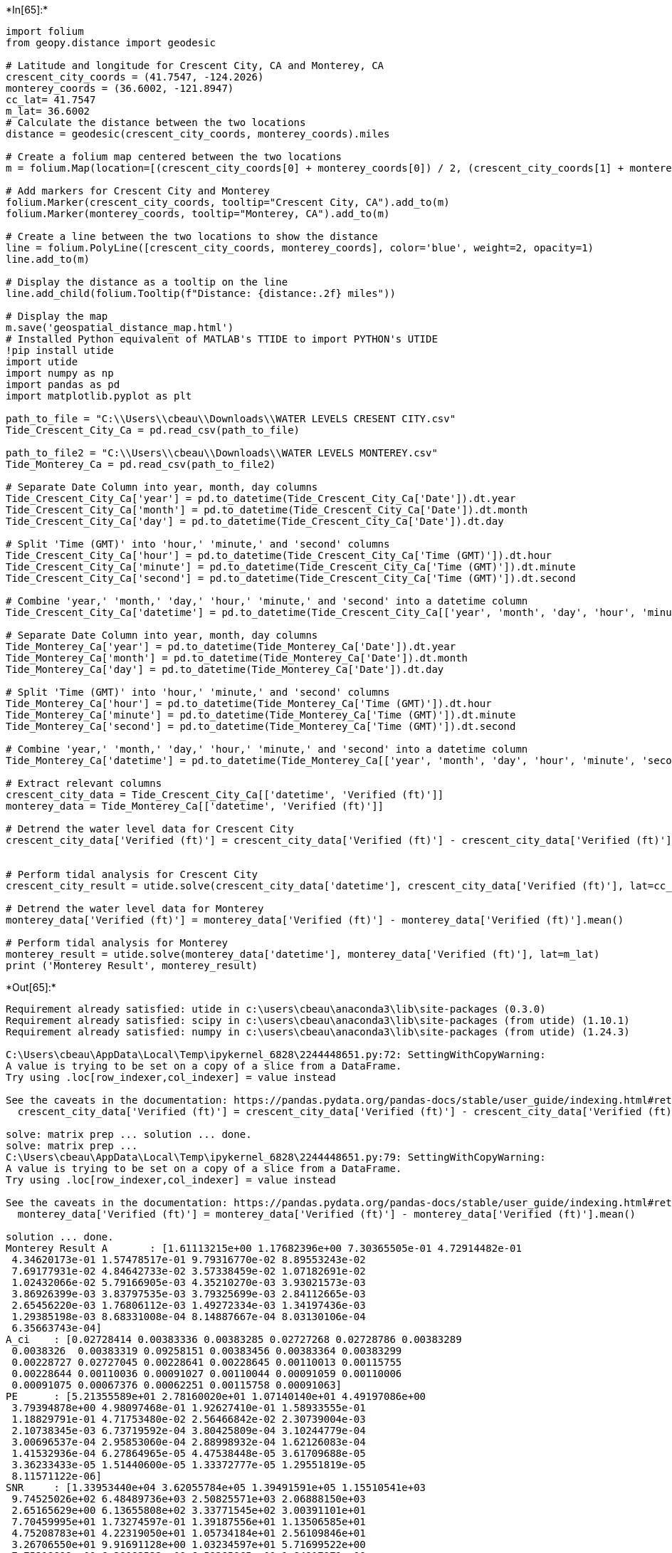+*In[65]:*+
[source, ipython3]
----
import folium
from geopy.distance import geodesic

# Latitude and longitude for Crescent City, CA and Monterey, CA
crescent_city_coords = (41.7547, -124.2026)
monterey_coords = (36.6002, -121.8947)
cc_lat= 41.7547
m_lat= 36.6002
# Calculate the distance between the two locations
distance = geodesic(crescent_city_coords, monterey_coords).miles

# Create a folium map centered between the two locations
m = folium.Map(location=[(crescent_city_coords[0] + monterey_coords[0]) / 2, (crescent_city_coords[1] + monterey_coords[1]) / 2], zoom_start=6)

# Add markers for Crescent City and Monterey
folium.Marker(crescent_city_coords, tooltip="Crescent City, CA").add_to(m)
folium.Marker(monterey_coords, tooltip="Monterey, CA").add_to(m)

# Create a line between the two locations to show the distance
line = folium.PolyLine([crescent_city_coords, monterey_coords], color='blue', weight=2, opacity=1)
line.add_to(m)

# Display the distance as a tooltip on the line
line.add_child(folium.Tooltip(f"Distance: {distance:.2f} miles"))

# Display the map
m.save('geospatial_distance_map.html')
# Installed Python equivalent of MATLAB's TTIDE to import PYTHON's UTIDE
!pip install utide
import utide
import numpy as np
import pandas as pd
import matplotlib.pyplot as plt

path_to_file = "C:\\Users\\cbeau\\Downloads\\WATER LEVELS CRESENT CITY.csv"
Tide_Crescent_City_Ca = pd.read_csv(path_to_file)

path_to_file2 = "C:\\Users\\cbeau\\Downloads\\WATER LEVELS MONTEREY.csv"
Tide_Monterey_Ca = pd.read_csv(path_to_file2)

# Separate Date Column into year, month, day columns
Tide_Crescent_City_Ca['year'] = pd.to_datetime(Tide_Crescent_City_Ca['Date']).dt.year
Tide_Crescent_City_Ca['month'] = pd.to_datetime(Tide_Crescent_City_Ca['Date']).dt.month
Tide_Crescent_City_Ca['day'] = pd.to_datetime(Tide_Crescent_City_Ca['Date']).dt.day

# Split 'Time (GMT)' into 'hour,' 'minute,' and 'second' columns
Tide_Crescent_City_Ca['hour'] = pd.to_datetime(Tide_Crescent_City_Ca['Time (GMT)']).dt.hour
Tide_Crescent_City_Ca['minute'] = pd.to_datetime(Tide_Crescent_City_Ca['Time (GMT)']).dt.minute
Tide_Crescent_City_Ca['second'] = pd.to_datetime(Tide_Crescent_City_Ca['Time (GMT)']).dt.second

# Combine 'year,' 'month,' 'day,' 'hour,' 'minute,' and 'second' into a datetime column
Tide_Crescent_City_Ca['datetime'] = pd.to_datetime(Tide_Crescent_City_Ca[['year', 'month', 'day', 'hour', 'minute', 'second']])

# Separate Date Column into year, month, day columns
Tide_Monterey_Ca['year'] = pd.to_datetime(Tide_Monterey_Ca['Date']).dt.year
Tide_Monterey_Ca['month'] = pd.to_datetime(Tide_Monterey_Ca['Date']).dt.month
Tide_Monterey_Ca['day'] = pd.to_datetime(Tide_Monterey_Ca['Date']).dt.day

# Split 'Time (GMT)' into 'hour,' 'minute,' and 'second' columns
Tide_Monterey_Ca['hour'] = pd.to_datetime(Tide_Monterey_Ca['Time (GMT)']).dt.hour
Tide_Monterey_Ca['minute'] = pd.to_datetime(Tide_Monterey_Ca['Time (GMT)']).dt.minute
Tide_Monterey_Ca['second'] = pd.to_datetime(Tide_Monterey_Ca['Time (GMT)']).dt.second

# Combine 'year,' 'month,' 'day,' 'hour,' 'minute,' and 'second' into a datetime column
Tide_Monterey_Ca['datetime'] = pd.to_datetime(Tide_Monterey_Ca[['year', 'month', 'day', 'hour', 'minute', 'second']])

# Extract relevant columns
crescent_city_data = Tide_Crescent_City_Ca[['datetime', 'Verified (ft)']]
monterey_data = Tide_Monterey_Ca[['datetime', 'Verified (ft)']]

# Detrend the water level data for Crescent City
crescent_city_data['Verified (ft)'] = crescent_city_data['Verified (ft)'] - crescent_city_data['Verified (ft)'].mean()


# Perform tidal analysis for Crescent City
crescent_city_result = utide.solve(crescent_city_data['datetime'], crescent_city_data['Verified (ft)'], lat=cc_lat)

# Detrend the water level data for Monterey
monterey_data['Verified (ft)'] = monterey_data['Verified (ft)'] - monterey_data['Verified (ft)'].mean()

# Perform tidal analysis for Monterey
monterey_result = utide.solve(monterey_data['datetime'], monterey_data['Verified (ft)'], lat=m_lat)
print ('Monterey Result', monterey_result)

----


+*Out[65]:*+
----
Requirement already satisfied: utide in c:\users\cbeau\anaconda3\lib\site-packages (0.3.0)
Requirement already satisfied: scipy in c:\users\cbeau\anaconda3\lib\site-packages (from utide) (1.10.1)
Requirement already satisfied: numpy in c:\users\cbeau\anaconda3\lib\site-packages (from utide) (1.24.3)

C:\Users\cbeau\AppData\Local\Temp\ipykernel_6828\2244448651.py:72: SettingWithCopyWarning: 
A value is trying to be set on a copy of a slice from a DataFrame.
Try using .loc[row_indexer,col_indexer] = value instead

See the caveats in the documentation: https://pandas.pydata.org/pandas-docs/stable/user_guide/indexing.html#returning-a-view-versus-a-copy
  crescent_city_data['Verified (ft)'] = crescent_city_data['Verified (ft)'] - crescent_city_data['Verified (ft)'].mean()

solve: matrix prep ... solution ... done.
solve: matrix prep ... 
C:\Users\cbeau\AppData\Local\Temp\ipykernel_6828\2244448651.py:79: SettingWithCopyWarning: 
A value is trying to be set on a copy of a slice from a DataFrame.
Try using .loc[row_indexer,col_indexer] = value instead

See the caveats in the documentation: https://pandas.pydata.org/pandas-docs/stable/user_guide/indexing.html#returning-a-view-versus-a-copy
  monterey_data['Verified (ft)'] = monterey_data['Verified (ft)'] - monterey_data['Verified (ft)'].mean()

solution ... done.
Monterey Result A       : [1.61113215e+00 1.17682396e+00 7.30365505e-01 4.72914482e-01
 4.34620173e-01 1.57478517e-01 9.79316770e-02 8.89553243e-02
 7.69177931e-02 4.84642733e-02 3.57338459e-02 1.07182691e-02
 1.02432066e-02 5.79166905e-03 4.35210270e-03 3.93021573e-03
 3.86926399e-03 3.83797535e-03 3.79325699e-03 2.84112665e-03
 2.65456220e-03 1.76806112e-03 1.49272334e-03 1.34197436e-03
 1.29385198e-03 8.68331008e-04 8.14887667e-04 8.03130106e-04
 6.35663743e-04]
A_ci    : [0.02728414 0.00383336 0.00383285 0.02727268 0.02728786 0.00383289
 0.0038326  0.00383319 0.09258151 0.00383456 0.00383364 0.00383299
 0.00228727 0.02727045 0.00228641 0.00228645 0.00110013 0.00115755
 0.00228644 0.00110036 0.00091027 0.00110044 0.00091059 0.00110006
 0.00091075 0.00067376 0.00062251 0.00115758 0.00091063]
PE      : [5.21355589e+01 2.78160020e+01 1.07140140e+01 4.49197086e+00
 3.79394878e+00 4.98097468e-01 1.92627410e-01 1.58933555e-01
 1.18829791e-01 4.71753480e-02 2.56466842e-02 2.30739004e-03
 2.10738345e-03 6.73719592e-04 3.80425809e-04 3.10244779e-04
 3.00696537e-04 2.95853060e-04 2.88998932e-04 1.62126083e-04
 1.41532936e-04 6.27864965e-05 4.47538448e-05 3.61709688e-05
 3.36233433e-05 1.51440600e-05 1.33372777e-05 1.29551819e-05
 8.11571122e-06]
SNR     : [1.33953440e+04 3.62055784e+05 1.39491591e+05 1.15510541e+03
 9.74525026e+02 6.48489736e+03 2.50825571e+03 2.06888150e+03
 2.65165629e+00 6.13655808e+02 3.33771545e+02 3.00391101e+01
 7.70459995e+01 1.73274597e-01 1.39187556e+01 1.13506585e+01
 4.75208783e+01 4.22319050e+01 1.05734184e+01 2.56109846e+01
 3.26706550e+01 9.91691128e+00 1.03234597e+01 5.71699522e+00
 7.75319899e+00 6.38083532e+00 6.58285865e+00 1.84917971e+00
 1.87188841e+00]
aux     : frq     : [0.0805114  0.04178075 0.03873065 0.08333333 0.07899925 0.0372185
 0.04026859 0.0432929  0.00282193 0.04483084 0.03570635 0.04634299
 0.1207671  0.08507364 0.12511408 0.11924206 0.15951065 0.20844741
 0.12229215 0.16666667 0.24435613 0.1610228  0.24002205 0.16384473
 0.2415342  0.28331495 0.3220456  0.20280355 0.24717807]
lat     :                                  36.6002
lind    : [ 47  20  12  56  41  10  15  24   5  27   8  28  68  60  73  67  78  98
  71  88 109  81 102  85 105 119 124  95 112]
opt     : RunTimeDisp :                                     True
cnstit      :                                     auto
conf_int    :                                     True
diagnminsnr :                                        2
diagnplots  :                                        0
epoch       :                                     None
equi        :                                     True
gwchlint    :                                    False
gwchnone    :                                    False
infer       :                                     None
inferaprx   :                                        0
linci       :                                     True
lsfrqosmp   :                                        1
method      :                                      ols
newopts     : MC_n          :                           200
Rayleigh_min  :                             1
conf_int      :                        linear
constit       :                          auto
epoch         :                          None
infer         :                          None
method        :                           ols
nodal         :                          True
order_constit :                            PE
phase         :                     Greenwich
robust_kw     : {'weight_function': 'cauchy'}
trend         :                          True
verbose       :                          True
white         :                         False

nodesatlint :                                    False
nodesatnone :                                    False
nodiagn     :                                        0
nodsatlint  :                                        0
nodsatnone  :                                        0
notrend     :                                    False
nrlzn       :                                      200
ordercnstit :                                       PE
prefilt     :                                       []
rmin        :                                        1
runtimedisp :                                      yyy
tunrdn      :                                        1
twodim      :                                    False
white       :                                    False

reftime :                        738748.4979166667

diagn   : {'name': array(['M2', 'K1', 'O1', 'S2', 'N2', 'Q1', 'NO1', 'J1', 'MSF', 'OO1',
       '2Q1', 'UPS1', 'M3', 'ETA2', 'SK3', 'MO3', 'MN4', '2SK5', 'MK3',
       'S4', '2MS6', 'M4', '2MN6', 'MS4', 'M6', '3MK7', 'M8', '2MK5',
       '2SM6'], dtype=object), 'PE': array([5.21355589e+01, 2.78160020e+01, 1.07140140e+01, 4.49197086e+00,
       3.79394878e+00, 4.98097468e-01, 1.92627410e-01, 1.58933555e-01,
       1.18829791e-01, 4.71753480e-02, 2.56466842e-02, 2.30739004e-03,
       2.10738345e-03, 6.73719592e-04, 3.80425809e-04, 3.10244779e-04,
       3.00696537e-04, 2.95853060e-04, 2.88998932e-04, 1.62126083e-04,
       1.41532936e-04, 6.27864965e-05, 4.47538448e-05, 3.61709688e-05,
       3.36233433e-05, 1.51440600e-05, 1.33372777e-05, 1.29551819e-05,
       8.11571122e-06]), 'SNR': array([1.33953440e+04, 3.62055784e+05, 1.39491591e+05, 1.15510541e+03,
       9.74525026e+02, 6.48489736e+03, 2.50825571e+03, 2.06888150e+03,
       2.65165629e+00, 6.13655808e+02, 3.33771545e+02, 3.00391101e+01,
       7.70459995e+01, 1.73274597e-01, 1.39187556e+01, 1.13506585e+01,
       4.75208783e+01, 4.22319050e+01, 1.05734184e+01, 2.56109846e+01,
       3.26706550e+01, 9.91691128e+00, 1.03234597e+01, 5.71699522e+00,
       7.75319899e+00, 6.38083532e+00, 6.58285865e+00, 1.84917971e+00,
       1.87188841e+00])}
g       : [182.19290278 236.12611569 203.18796719 194.64558686 155.86103214
 196.06840926 183.9674535  250.53084146 164.30364888 241.32631976
 210.50020402 240.72154421  15.14516277 136.73916313  43.8668953
 130.96548476 234.45977668 279.63317563   9.7624014  294.00080714
 103.56684796 214.46596865 203.30244495 287.20871725  18.11742432
 288.8762911   51.20894784 290.05731818  13.82813483]
g_ci    : [9.69238358e-01 1.86659922e-01 3.00801376e-01 3.30340493e+00
 3.59246529e+00 1.39506755e+00 2.24349862e+00 2.46950692e+00
 7.54162814e+01 4.53111735e+00 6.14683393e+00 2.04965394e+01
 1.27843082e+01 2.69759170e+02 3.01006662e+01 3.33312746e+01
 1.62947471e+01 1.72813000e+01 3.45348320e+01 2.21867697e+01
 1.96579350e+01 3.56496916e+01 3.49461093e+01 4.69848211e+01
 4.03103035e+01 4.44573793e+01 4.37737529e+01 8.25806285e+01
 8.20597017e+01]
mean    :                    -0.002101120385653049
nI      :                                        0
nNR     :                                       29
nR      :                                        0
name    : ['M2' 'K1' 'O1' 'S2' 'N2' 'Q1' 'NO1' 'J1' 'MSF' 'OO1' '2Q1' 'UPS1' 'M3'
 'ETA2' 'SK3' 'MO3' 'MN4' '2SK5' 'MK3' 'S4' '2MS6' 'M4' '2MN6' 'MS4' 'M6'
 '3MK7' 'M8' '2MK5' '2SM6']
slope   :                     0.008631436934167189
weights :                  [1. 1. 1. ... 1. 1. 1.]

----


+*In[6]:*+
[source, ipython3]
----
import folium
from geopy.distance import geodesic
import utide
import numpy as np
import pandas as pd
import matplotlib.pyplot as plt

path_to_file = "C:\\Users\\cbeau\\Downloads\\WATER LEVELS CRESENT CITY.csv"
Tide_Crescent_City_Ca = pd.read_csv(path_to_file)

path_to_file2 = "C:\\Users\\cbeau\\Downloads\\WATER LEVELS MONTEREY.csv"
Tide_Monterey_Ca = pd.read_csv(path_to_file2)

# Separate Date Column into year, month, day columns
Tide_Crescent_City_Ca['year'] = pd.to_datetime(Tide_Crescent_City_Ca['Date']).dt.year
Tide_Crescent_City_Ca['month'] = pd.to_datetime(Tide_Crescent_City_Ca['Date']).dt.month
Tide_Crescent_City_Ca['day'] = pd.to_datetime(Tide_Crescent_City_Ca['Date']).dt.day

# Split 'Time (GMT)' into 'hour,' 'minute,' and 'second' columns
Tide_Crescent_City_Ca['hour'] = pd.to_datetime(Tide_Crescent_City_Ca['Time (GMT)']).dt.hour
Tide_Crescent_City_Ca['minute'] = pd.to_datetime(Tide_Crescent_City_Ca['Time (GMT)']).dt.minute
Tide_Crescent_City_Ca['second'] = pd.to_datetime(Tide_Crescent_City_Ca['Time (GMT)']).dt.second

# Combine 'year,' 'month,' 'day,' 'hour,' 'minute,' and 'second' into a datetime column
Tide_Crescent_City_Ca['datetime'] = pd.to_datetime(Tide_Crescent_City_Ca[['year', 'month', 'day', 'hour', 'minute', 'second']])

# Separate Date Column into year, month, day columns
Tide_Monterey_Ca['year'] = pd.to_datetime(Tide_Monterey_Ca['Date']).dt.year
Tide_Monterey_Ca['month'] = pd.to_datetime(Tide_Monterey_Ca['Date']).dt.month
Tide_Monterey_Ca['day'] = pd.to_datetime(Tide_Monterey_Ca['Date']).dt.day

# Split 'Time (GMT)' into 'hour,' 'minute,' and 'second' columns
Tide_Monterey_Ca['hour'] = pd.to_datetime(Tide_Monterey_Ca['Time (GMT)']).dt.hour
Tide_Monterey_Ca['minute'] = pd.to_datetime(Tide_Monterey_Ca['Time (GMT)']).dt.minute
Tide_Monterey_Ca['second'] = pd.to_datetime(Tide_Monterey_Ca['Time (GMT)']).dt.second

# Combine 'year,' 'month,' 'day,' 'hour,' 'minute,' and 'second' into a datetime column
Tide_Monterey_Ca['datetime'] = pd.to_datetime(Tide_Monterey_Ca[['year', 'month', 'day', 'hour', 'minute', 'second']])

# Your existing code to read and process the data

# Extract relevant columns
crescent_city_data = Tide_Crescent_City_Ca[['datetime', 'Verified (ft)']]
monterey_data = Tide_Monterey_Ca[['datetime', 'Verified (ft)']]

# Calculate zero mean signal for Crescent City
crescent_city_data['ZeroMean'] = crescent_city_data['Verified (ft)'] - crescent_city_data['Verified (ft)'].mean()

# Calculate zero mean signal for Monterey
monterey_data['ZeroMean'] = monterey_data['Verified (ft)'] - monterey_data['Verified (ft)'].mean()

# Convert datetime values to numeric timestamps
crescent_city_data['timestamp'] = crescent_city_data['datetime'].values.astype(np.int64) // 10**9
monterey_data['timestamp'] = monterey_data['datetime'].values.astype(np.int64) // 10**9

"""# Tidal analysis using utide for Crescent City
crescent_city_tide['Verified (ft)'] = utide.solve(crescent_city_data['Verified (ft)'].values, crescent_city_data['timestamp'].values, lat=41.7547)

# Tidal analysis using utide for Monterey
monterey_tide['Verified (ft)'] = utide.solve(monterey_data['Verified (ft)'].values, monterey_data['timestamp'].values, lat=36.6002)
"""


# Plotting tidal components
fig, axes = plt.subplots(2, 1, figsize=(12, 10), sharex=True)

# Crescent City plot
axes[0].plot(crescent_city_data['datetime'], crescent_city_data['ZeroMean'], label='Crescent City - Tidal Analysis', color='blue')
axes[0].set_title('Crescent City Tidal Analysis')
axes[0].set_ylabel('Water Level (ft)')
axes[0].legend()

# Monterey plot
axes[1].plot(monterey_data['datetime'], monterey_data['ZeroMean'], label='Monterey - Tidal Analysis', color='blue')
axes[1].set_title('Monterey Tidal Analysis')
axes[1].set_xlabel('Datetime')
axes[1].set_ylabel('Water Level (ft)')
axes[1].legend()

plt.show()


###############################################
# List of tidal constituents to analyze
constituents_list = (['M2', 'K1', 'O1', 'S2', 'N2', 'Q1', 'NO1', 'J1', 'MSF', 'OO1',
       '2Q1', 'UPS1', 'M3', 'ETA2', 'SK3', 'MO3', 'MN4', '2SK5', 'MK3',
       'S4', '2MS6', 'M4', '2MN6', 'MS4', 'M6', '3MK7', 'M8', '2MK5',
       '2SM6'])

# Dictionary to store reconstructed tidal signals for each constituent
reconstructed_tides = {}

# Iterate over each constituent
for constituent in constituents_list:
    # Perform tidal analysis for CC for the specific constituent
    cc_result = utide.solve(crescent_city_data['datetime'], crescent_city_data['Verified (ft)'], lat=41.7547, constit=[constituent])

    # Reconstruct tidal signal for CC for the specific constituent
    cc_tide = utide.reconstruct(crescent_city_data['datetime'], cc_result, constit=[constituent])

    # Calculate the mean value from the tidal signal array
    mean_value = np.mean(cc_tide['h'])

    # Detrend the tidal signal by subtracting the mean
    detrended_tide = cc_tide['h'] - mean_value

    # Store the detrended tidal signal in the dictionary
    reconstructed_tides[constituent] = detrended_tide

# Combine all detrended signals into one signal
combined_detrended_signal = np.sum(list(reconstructed_tides.values()), axis=0)
# Plot original water level data and combined detrended tidal signal
plt.figure(figsize=(12, 8))
plt.plot(crescent_city_data['datetime'], crescent_city_data['ZeroMean'], label='Zero Mean Data')
plt.plot(crescent_city_data['datetime'], combined_detrended_signal, label='Utide Signal(detrended)', linestyle='--', color='green')

plt.title('Zero Mean and Utide Detrended Tidal Signals - Crescent City')
plt.xlabel('Datetime')
plt.ylabel('Water Level (ft)')
plt.legend()
plt.show()
############################################################################### List of tidal constituents to analyze
import numpy as np
import matplotlib.pyplot as plt
import matplotlib.dates as mdates
import utide
from sklearn.linear_model import LinearRegression

# List of tidal constituents to analyze
constituents_list = (['M2', 'K1', 'O1', 'S2', 'N2', 'Q1', 'NO1', 'J1', 'MSF', 'OO1',
       '2Q1', 'UPS1', 'M3', 'ETA2', 'SK3', 'MO3', 'MN4', '2SK5', 'MK3',
       'S4', '2MS6', 'M4', '2MN6', 'MS4', 'M6', '3MK7', 'M8', '2MK5',
       '2SM6'])

# Dictionary to store reconstructed tidal signals for each constituent
reconstructed_tides = {}

# Iterate over each constituent
for constituent in constituents_list:
    # Perform tidal analysis for Monterey for the specific constituent
    monterey_result = utide.solve(monterey_data['datetime'], monterey_data['Verified (ft)'], lat=36.6002, constit=[constituent])

    # Reconstruct tidal signal for Monterey for the specific constituent
    monterey_tide = utide.reconstruct(monterey_data['datetime'], monterey_result, constit=[constituent])

    # Calculate the mean value from the tidal signal array
    mean_value = np.mean(monterey_tide['h'])

    # Detrend the tidal signal by subtracting the mean
    detrended_tide = monterey_tide['h'] - mean_value

    # Store the detrended tidal signal in the dictionary
    reconstructed_tides[constituent] = detrended_tide

# Combine all detrended signals into one signal
combined_detrended_signal = np.sum(list(reconstructed_tides.values()), axis=0)

# Convert datetime to numerical values
numerical_dates = mdates.date2num(monterey_data['datetime']).reshape(-1, 1)

# Fit a linear regression model
regressor = LinearRegression()
regressor.fit(numerical_dates, combined_detrended_signal)

# Predict the values based on the linear regression model
fit_line = regressor.predict(numerical_dates)

# Plot original water level data, combined detrended tidal signal, and linear regression fit
plt.figure(figsize=(12, 8))
plt.plot(monterey_data['datetime'], monterey_data['ZeroMean'], label='Zero Mean Data')
plt.plot(monterey_data['datetime'], combined_detrended_signal, label='Combined Detrended Signal', linestyle='--', color='green')
plt.plot(monterey_data['datetime'], fit_line, label='Linear Regression Fit', linestyle='-', color='red')

plt.title('Water Level Data, Combined Detrended Tidal Signal, and Linear Regression Fit - Monterey')
plt.xlabel('Datetime')
plt.ylabel('Water Level (ft)')
plt.legend()
plt.show()
'''# List of tidal constituents to analyze
constituents_list = (['M2', 'K1', 'O1', 'S2', 'N2', 'Q1', 'NO1', 'J1', 'MSF', 'OO1',
       '2Q1', 'UPS1', 'M3', 'ETA2', 'SK3', 'MO3', 'MN4', '2SK5', 'MK3',
       'S4', '2MS6', 'M4', '2MN6', 'MS4', 'M6', '3MK7', 'M8', '2MK5',
       '2SM6'])

# Dictionary to store reconstructed tidal signals for each constituent
reconstructed_tides = {}

# Iterate over each constituent
for constituent in constituents_list:
    # Perform tidal analysis for CC for the specific constituent
    cc_result = utide.solve(crescent_city_data['datetime'], crescent_city_data['Verified (ft)'], lat=41.7547, constit=[constituent])

    # Reconstruct tidal signal for CC for the specific constituent
    cc_tide = utide.reconstruct(crescent_city_data['datetime'], cc_result, constit=[constituent])

    # Store the reconstructed tidal signal in the dictionary
    reconstructed_tides[constituent] = cc_tide['h']

# Plot original water level data and reconstructed tidal signals for each constituent
plt.figure(figsize=(12, 8))
plt.plot(crescent_city_data['datetime'], crescent_city_data['ZeroMean'], label='Zero Mean Data')

for constituent, tide_signal in reconstructed_tides.items():
    plt.plot(crescent_city_data['datetime'], tide_signal, label=f'Reconstructed - {constituent}')

plt.title('Water Level Data and Reconstructed Tidal Signals - Crescent City')
plt.xlabel('Datetime')
plt.ylabel('Water Level (ft)')
plt.legend()
plt.show()
#UTIDE function seems to not be returning any values without referencing specfic constituents
#Therefore using a complete list of constituents fomr the utide funciton to genrreate the utide plot''' 
'''# List of constituents to include in the tidal analysis
constituents_list = ['M2', 'K1', 'O1', 'S2', 'N2', 'Q1', 'NO1', 'J1', 'MSF', 'OO1',
       '2Q1', 'UPS1', 'M3', 'ETA2', 'SK3', 'MO3', 'MN4', '2SK5', 'MK3',
       'S4', '2MS6', 'M4', '2MN6', 'MS4', 'M6', '3MK7', 'M8', '2MK5',
       '2SM6']

# Create a list of dictionaries for each constituent
constit_list = [{'name': constit} for constit in constituents_list]

# Tidal analysis using utide for Crescent City with specific constituents
crescent_city_tide = utide.solve(crescent_city_data['ZeroMean'].values, crescent_city_data['timestamp'].values, lat=41.7547, constit=constit_list)

# Tidal analysis using utide for Monterey with specific constituents
monterey_tide = utide.solve(monterey_data['ZeroMean'].values, monterey_data['timestamp'].values, lat=36.6002, constit=constit_list)

# Plotting tidal components
fig, axes = plt.subplots(2, 1, figsize=(12, 10), sharex=True)

# Crescent City plot
axes[0].plot(crescent_city_data['datetime'], crescent_city_data['ZeroMean'], label='Crescent City - Zero-Mean', color='black')
axes[0].plot(crescent_city_data['datetime'], crescent_city_tide['h'] + crescent_city_tide['mean'], label='Crescent City - U-Tide Fit', linestyle='--', color='green')
axes[0].set_title('Crescent City Tidal Analysis')
axes[0].set_ylabel('Water Level (ft)')
axes[0].legend()

# Monterey plot
axes[1].plot(monterey_data['datetime'], monterey_data['ZeroMean'], label='Monterey - Zero-Mean', color='black')
axes[1].plot(monterey_data['datetime'], monterey_tide['h'] + monterey_tide['mean'], label='Monterey - U-Tide Fit', linestyle='--', color='green')
axes[1].set_title('Monterey Tidal Analysis')
axes[1].set_xlabel('Datetime')
axes[1].set_ylabel('Water Level (ft)')
axes[1].legend()

plt.show()'''
##############################################

----


+*Out[6]:*+
----
C:\Users\cbeau\AppData\Local\Temp\ipykernel_23528\231418517.py:47: SettingWithCopyWarning: 
A value is trying to be set on a copy of a slice from a DataFrame.
Try using .loc[row_indexer,col_indexer] = value instead

See the caveats in the documentation: https://pandas.pydata.org/pandas-docs/stable/user_guide/indexing.html#returning-a-view-versus-a-copy
  crescent_city_data['ZeroMean'] = crescent_city_data['Verified (ft)'] - crescent_city_data['Verified (ft)'].mean()
C:\Users\cbeau\AppData\Local\Temp\ipykernel_23528\231418517.py:50: SettingWithCopyWarning: 
A value is trying to be set on a copy of a slice from a DataFrame.
Try using .loc[row_indexer,col_indexer] = value instead

See the caveats in the documentation: https://pandas.pydata.org/pandas-docs/stable/user_guide/indexing.html#returning-a-view-versus-a-copy
  monterey_data['ZeroMean'] = monterey_data['Verified (ft)'] - monterey_data['Verified (ft)'].mean()
C:\Users\cbeau\AppData\Local\Temp\ipykernel_23528\231418517.py:53: SettingWithCopyWarning: 
A value is trying to be set on a copy of a slice from a DataFrame.
Try using .loc[row_indexer,col_indexer] = value instead

See the caveats in the documentation: https://pandas.pydata.org/pandas-docs/stable/user_guide/indexing.html#returning-a-view-versus-a-copy
  crescent_city_data['timestamp'] = crescent_city_data['datetime'].values.astype(np.int64) // 10**9
C:\Users\cbeau\AppData\Local\Temp\ipykernel_23528\231418517.py:54: SettingWithCopyWarning: 
A value is trying to be set on a copy of a slice from a DataFrame.
Try using .loc[row_indexer,col_indexer] = value instead

See the caveats in the documentation: https://pandas.pydata.org/pandas-docs/stable/user_guide/indexing.html#returning-a-view-versus-a-copy
  monterey_data['timestamp'] = monterey_data['datetime'].values.astype(np.int64) // 10**9

![png](output_1_1.png)

solve: matrix prep ... solution ... done.
prep/calcs ... done.
solve: matrix prep ... solution ... done.
prep/calcs ... done.
solve: matrix prep ... solution ... done.
prep/calcs ... done.
solve: matrix prep ... solution ... done.
prep/calcs ... done.
solve: matrix prep ... solution ... done.
prep/calcs ... done.
solve: matrix prep ... solution ... done.
prep/calcs ... done.
solve: matrix prep ... solution ... done.
prep/calcs ... done.
solve: matrix prep ... solution ... done.
prep/calcs ... done.
solve: matrix prep ... solution ... done.
prep/calcs ... done.
solve: matrix prep ... solution ... done.
prep/calcs ... done.
solve: matrix prep ... solution ... done.
prep/calcs ... done.
solve: matrix prep ... solution ... done.
prep/calcs ... done.
solve: matrix prep ... solution ... done.
prep/calcs ... done.
solve: matrix prep ... solution ... done.
prep/calcs ... done.
solve: matrix prep ... solution ... done.
prep/calcs ... done.
solve: matrix prep ... solution ... done.
prep/calcs ... done.
solve: matrix prep ... solution ... done.
prep/calcs ... done.
solve: matrix prep ... solution ... done.
prep/calcs ... done.
solve: matrix prep ... solution ... done.
prep/calcs ... done.
solve: matrix prep ... solution ... done.
prep/calcs ... done.
solve: matrix prep ... solution ... done.
prep/calcs ... done.
solve: matrix prep ... solution ... done.
prep/calcs ... done.
solve: matrix prep ... solution ... done.
prep/calcs ... done.
solve: matrix prep ... solution ... done.
prep/calcs ... done.
solve: matrix prep ... solution ... done.
prep/calcs ... done.
solve: matrix prep ... solution ... done.
prep/calcs ... done.
solve: matrix prep ... solution ... done.
prep/calcs ... done.
solve: matrix prep ... solution ... done.
prep/calcs ... done.
solve: matrix prep ... solution ... done.
prep/calcs ... done.

![png](output_1_3.png)

solve: matrix prep ... solution ... done.
prep/calcs ... done.
solve: matrix prep ... solution ... done.
prep/calcs ... done.
solve: matrix prep ... solution ... done.
prep/calcs ... done.
solve: matrix prep ... solution ... done.
prep/calcs ... done.
solve: matrix prep ... solution ... done.
prep/calcs ... done.
solve: matrix prep ... solution ... done.
prep/calcs ... done.
solve: matrix prep ... solution ... done.
prep/calcs ... done.
solve: matrix prep ... solution ... done.
prep/calcs ... done.
solve: matrix prep ... solution ... done.
prep/calcs ... done.
solve: matrix prep ... solution ... done.
prep/calcs ... done.
solve: matrix prep ... solution ... done.
prep/calcs ... done.
solve: matrix prep ... solution ... done.
prep/calcs ... done.
solve: matrix prep ... solution ... done.
prep/calcs ... done.
solve: matrix prep ... solution ... done.
prep/calcs ... done.
solve: matrix prep ... solution ... done.
prep/calcs ... done.
solve: matrix prep ... solution ... done.
prep/calcs ... done.
solve: matrix prep ... solution ... done.
prep/calcs ... done.
solve: matrix prep ... solution ... done.
prep/calcs ... done.
solve: matrix prep ... solution ... done.
prep/calcs ... done.
solve: matrix prep ... solution ... done.
prep/calcs ... done.
solve: matrix prep ... solution ... done.
prep/calcs ... done.
solve: matrix prep ... solution ... done.
prep/calcs ... done.
solve: matrix prep ... solution ... done.
prep/calcs ... done.
solve: matrix prep ... solution ... done.
prep/calcs ... done.
solve: matrix prep ... solution ... done.
prep/calcs ... done.
solve: matrix prep ... solution ... done.
prep/calcs ... done.
solve: matrix prep ... solution ... done.
prep/calcs ... done.
solve: matrix prep ... solution ... done.
prep/calcs ... done.
solve: matrix prep ... solution ... done.
prep/calcs ... done.

![png](output_1_5.png)
"# List of constituents to include in the tidal analysis\nconstituents_list = ['M2', 'K1', 'O1', 'S2', 'N2', 'Q1', 'NO1', 'J1', 'MSF', 'OO1',\n       '2Q1', 'UPS1', 'M3', 'ETA2', 'SK3', 'MO3', 'MN4', '2SK5', 'MK3',\n       'S4', '2MS6', 'M4', '2MN6', 'MS4', 'M6', '3MK7', 'M8', '2MK5',\n       '2SM6']\n\n# Create a list of dictionaries for each constituent\nconstit_list = [{'name': constit} for constit in constituents_list]\n\n# Tidal analysis using utide for Crescent City with specific constituents\ncrescent_city_tide = utide.solve(crescent_city_data['ZeroMean'].values, crescent_city_data['timestamp'].values, lat=41.7547, constit=constit_list)\n\n# Tidal analysis using utide for Monterey with specific constituents\nmonterey_tide = utide.solve(monterey_data['ZeroMean'].values, monterey_data['timestamp'].values, lat=36.6002, constit=constit_list)\n\n# Plotting tidal components\nfig, axes = plt.subplots(2, 1, figsize=(12, 10), sharex=True)\n\n# Crescent City plot\naxes[0].plot(crescent_city_data['datetime'], crescent_city_data['ZeroMean'], label='Crescent City - Zero-Mean', color='black')\naxes[0].plot(crescent_city_data['datetime'], crescent_city_tide['h'] + crescent_city_tide['mean'], label='Crescent City - U-Tide Fit', linestyle='--', color='green')\naxes[0].set_title('Crescent City Tidal Analysis')\naxes[0].set_ylabel('Water Level (ft)')\naxes[0].legend()\n\n# Monterey plot\naxes[1].plot(monterey_data['datetime'], monterey_data['ZeroMean'], label='Monterey - Zero-Mean', color='black')\naxes[1].plot(monterey_data['datetime'], monterey_tide['h'] + monterey_tide['mean'], label='Monterey - U-Tide Fit', linestyle='--', color='green')\naxes[1].set_title('Monterey Tidal Analysis')\naxes[1].set_xlabel('Datetime')\naxes[1].set_ylabel('Water Level (ft)')\naxes[1].legend()\n\nplt.show()"----


+*In[53]:*+
[source, ipython3]
----
import numpy as np
import matplotlib.pyplot as plt
import matplotlib.dates as mdates
import utide
from scipy.optimize import curve_fit

# List of tidal constituents to analyze
constituents_list = (['M2', 'K1', 'O1', 'S2', 'N2', 'Q1', 'NO1', 'J1', 'MSF', 'OO1',
       '2Q1', 'UPS1', 'M3', 'ETA2', 'SK3', 'MO3', 'MN4', '2SK5', 'MK3',
       'S4', '2MS6', 'M4', '2MN6', 'MS4', 'M6', '3MK7', 'M8', '2MK5',
       '2SM6'])

# Dictionary to store reconstructed tidal signals for each constituent
reconstructed_tides = {}

# Iterate over each constituent
for constituent in constituents_list:
    # Perform tidal analysis for Monterey for the specific constituent
    monterey_result = utide.solve(monterey_data['datetime'], monterey_data['Verified (ft)'], lat=36.6002, constit=[constituent])

    # Reconstruct tidal signal for Monterey for the specific constituent
    monterey_tide = utide.reconstruct(monterey_data['datetime'], monterey_result, constit=[constituent])

    # Calculate the mean value from the tidal signal array
    mean_value = np.mean(monterey_tide['h'])

    # Detrend the tidal signal by subtracting the mean
    detrended_tide = monterey_tide['h'] - mean_value

    # Store the detrended tidal signal in the dictionary
    reconstructed_tides[constituent] = detrended_tide

# Combine all detrended signals into one signal
combined_detrended_signal = np.sum(list(reconstructed_tides.values()), axis=0)

# Convert datetime to numerical values
numerical_dates = mdates.date2num(monterey_data['datetime'])

# Define a generic non-linear fitting function (sine and cosine)
def generic_fit_function(x, a_sin, b_sin, c_sin, a_cos, b_cos, c_cos):
    return a_sin * np.sin(b_sin * x + c_sin) + a_cos * np.cos(b_cos * x + c_cos)

# Perform non-linear curve fitting
fit_params, _ = curve_fit(generic_fit_function, numerical_dates, combined_detrended_signal, maxfev=10000)

# Generate the best-fitting line based on the fitted parameters
fit_line = generic_fit_function(numerical_dates, *fit_params)

# Plot original water level data, combined detrended tidal signal, and non-linear regression fit
plt.figure(figsize=(12, 8))
plt.plot(monterey_data['datetime'], monterey_data['ZeroMean'], label='Zero Mean Data')
plt.plot(monterey_data['datetime'], combined_detrended_signal, label='Utide Detrended Signal', linestyle='--', color='green')
plt.plot(monterey_data['datetime'], fit_line, label='Sine and Cosine Non-Linear Regression Fit', linestyle='-', color='red')

plt.title('Zero Mean Tidal Signal, Utide Detrended Tidal Signal, and Sine/Cosine Non-Linear Regression Fit - Monterey')
plt.xlabel('Datetime')
plt.ylabel('Water Level (ft)')
plt.legend()
plt.show()



########################################################################
import numpy as np
import matplotlib.pyplot as plt
import matplotlib.dates as mdates
import utide
from scipy.optimize import curve_fit

# List of tidal constituents to analyze
constituents_list = (['M2', 'K1', 'O1', 'S2', 'N2', 'Q1', 'NO1', 'J1', 'MSF', 'OO1',
       '2Q1', 'UPS1', 'M3', 'ETA2', 'SK3', 'MO3', 'MN4', '2SK5', 'MK3',
       'S4', '2MS6', 'M4', '2MN6', 'MS4', 'M6', '3MK7', 'M8', '2MK5',
       '2SM6'])

# Dictionary to store reconstructed tidal signals for each constituent
reconstructed_tides = {}

# Iterate over each constituent
for constituent in constituents_list:
    # Perform tidal analysis for Crescent City for the specific constituent
    crescent_city_result = utide.solve(crescent_city_data['datetime'], crescent_city_data['Verified (ft)'], lat=41.7547, constit=[constituent])

    # Reconstruct tidal signal for Crescent City for the specific constituent
    crescent_city_tide = utide.reconstruct(crescent_city_data['datetime'], crescent_city_result, constit=[constituent])

    # Calculate the mean value from the tidal signal array
    mean_value = np.mean(crescent_city_tide['h'])

    # Detrend the tidal signal by subtracting the mean
    detrended_tide = crescent_city_tide['h'] - mean_value

    # Store the detrended tidal signal in the dictionary
    reconstructed_tides[constituent] = detrended_tide

# Combine all detrended signals into one signal
combined_detrended_signal = np.sum(list(reconstructed_tides.values()), axis=0)

# Convert datetime to numerical values
numerical_dates = mdates.date2num(crescent_city_data['datetime'])

# Define a generic non-linear fitting function (sine and cosine)
def generic_fit_function(x, a_sin, b_sin, c_sin, a_cos, b_cos, c_cos):
    return a_sin * np.sin(b_sin * x + c_sin) + a_cos * np.cos(b_cos * x + c_cos)

# Perform non-linear curve fitting
fit_params, _ = curve_fit(generic_fit_function, numerical_dates, combined_detrended_signal, maxfev=10000)

# Generate the best-fitting line based on the fitted parameters
fit_line = generic_fit_function(numerical_dates, *fit_params)

# Plot original water level data, combined detrended tidal signal, and non-linear regression fit
plt.figure(figsize=(12, 8))
plt.plot(crescent_city_data['datetime'], crescent_city_data['ZeroMean'], label='Zero Mean Data')
plt.plot(crescent_city_data['datetime'], combined_detrended_signal, label='Utide Detrended Signal', linestyle='--', color='green')
plt.plot(crescent_city_data['datetime'], fit_line, label='Sine and Cosine Non-Linear Regression Fit', linestyle='-', color='red')

plt.title('Zero Mean Tidal Signal, Utide Detrended Tidal Signal, and Sine/Cosine Non-Linear Regression Fit - Crescent City')
plt.xlabel('Datetime')
plt.ylabel('Water Level (ft)')
plt.legend()
plt.show()
############################################################################################


----


+*Out[53]:*+
----
solve: matrix prep ... solution ... done.
prep/calcs ... done.
solve: matrix prep ... solution ... done.
prep/calcs ... done.
solve: matrix prep ... solution ... done.
prep/calcs ... done.
solve: matrix prep ... solution ... done.
prep/calcs ... done.
solve: matrix prep ... solution ... done.
prep/calcs ... done.
solve: matrix prep ... solution ... done.
prep/calcs ... done.
solve: matrix prep ... solution ... done.
prep/calcs ... done.
solve: matrix prep ... solution ... done.
prep/calcs ... done.
solve: matrix prep ... solution ... done.
prep/calcs ... done.
solve: matrix prep ... solution ... done.
prep/calcs ... done.
solve: matrix prep ... solution ... done.
prep/calcs ... done.
solve: matrix prep ... solution ... done.
prep/calcs ... done.
solve: matrix prep ... solution ... done.
prep/calcs ... done.
solve: matrix prep ... solution ... done.
prep/calcs ... done.
solve: matrix prep ... solution ... done.
prep/calcs ... done.
solve: matrix prep ... solution ... done.
prep/calcs ... done.
solve: matrix prep ... solution ... done.
prep/calcs ... done.
solve: matrix prep ... solution ... done.
prep/calcs ... done.
solve: matrix prep ... solution ... done.
prep/calcs ... done.
solve: matrix prep ... solution ... done.
prep/calcs ... done.
solve: matrix prep ... solution ... done.
prep/calcs ... done.
solve: matrix prep ... solution ... done.
prep/calcs ... done.
solve: matrix prep ... solution ... done.
prep/calcs ... done.
solve: matrix prep ... solution ... done.
prep/calcs ... done.
solve: matrix prep ... solution ... done.
prep/calcs ... done.
solve: matrix prep ... solution ... done.
prep/calcs ... done.
solve: matrix prep ... solution ... done.
prep/calcs ... done.
solve: matrix prep ... solution ... done.
prep/calcs ... done.
solve: matrix prep ... solution ... done.
prep/calcs ... done.

![png](output_2_1.png)

solve: matrix prep ... solution ... done.
prep/calcs ... done.
solve: matrix prep ... solution ... done.
prep/calcs ... done.
solve: matrix prep ... solution ... done.
prep/calcs ... done.
solve: matrix prep ... solution ... done.
prep/calcs ... done.
solve: matrix prep ... solution ... done.
prep/calcs ... done.
solve: matrix prep ... solution ... done.
prep/calcs ... done.
solve: matrix prep ... solution ... done.
prep/calcs ... done.
solve: matrix prep ... solution ... done.
prep/calcs ... done.
solve: matrix prep ... solution ... done.
prep/calcs ... done.
solve: matrix prep ... solution ... done.
prep/calcs ... done.
solve: matrix prep ... solution ... done.
prep/calcs ... done.
solve: matrix prep ... solution ... done.
prep/calcs ... done.
solve: matrix prep ... solution ... done.
prep/calcs ... done.
solve: matrix prep ... solution ... done.
prep/calcs ... done.
solve: matrix prep ... solution ... done.
prep/calcs ... done.
solve: matrix prep ... solution ... done.
prep/calcs ... done.
solve: matrix prep ... solution ... done.
prep/calcs ... done.
solve: matrix prep ... solution ... done.
prep/calcs ... done.
solve: matrix prep ... solution ... done.
prep/calcs ... done.
solve: matrix prep ... solution ... done.
prep/calcs ... done.
solve: matrix prep ... solution ... done.
prep/calcs ... done.
solve: matrix prep ... solution ... done.
prep/calcs ... done.
solve: matrix prep ... solution ... done.
prep/calcs ... done.
solve: matrix prep ... solution ... done.
prep/calcs ... done.
solve: matrix prep ... solution ... done.
prep/calcs ... done.
solve: matrix prep ... solution ... done.
prep/calcs ... done.
solve: matrix prep ... solution ... done.
prep/calcs ... done.
solve: matrix prep ... solution ... done.
prep/calcs ... done.
solve: matrix prep ... solution ... done.
prep/calcs ... done.

![png](output_2_3.png)


    ---------------------------------------------------------------------------

    NameError                                 Traceback (most recent call last)

    Cell In[53], line 129
        126 amplitude_regression_monterey = (a_sin_monterey - a_cos_monterey) / 2
        128 # Calculate amplitude from the detrended Utide signal for Monterey
    --> 129 amplitude_u_tide_monterey = (np.max(detrended_tide_monterey) - np.min(detrended_tide_monterey)) / 2
        131 # Calculate percent difference for Monterey
        132 percent_difference_monterey = (np.abs(amplitude_u_tide_monterey - amplitude_regression_monterey) / (0.5 * (amplitude_u_tide_monterey + amplitude_regression_monterey))) * 100
    

    NameError: name 'detrended_tide_monterey' is not defined

----


+*In[95]:*+
[source, ipython3]
----
import numpy as np
import matplotlib.pyplot as plt
import matplotlib.dates as mdates
import utide
from scipy.optimize import curve_fit

# List of tidal constituents to analyze
constituents_list = (['M2', 'K1', 'O1', 'S2', 'N2', 'Q1', 'NO1', 'J1', 'MSF', 'OO1',
       '2Q1', 'UPS1', 'M3', 'ETA2', 'SK3', 'MO3', 'MN4', '2SK5', 'MK3',
       'S4', '2MS6', 'M4', '2MN6', 'MS4', 'M6', '3MK7', 'M8', '2MK5',
       '2SM6'])

# Dictionary to store reconstructed tidal signals for each constituent
reconstructed_tides_monterey = {}
reconstructed_tides_crescent_city = {}

# Iterate over each constituent for Monterey
for constituent in constituents_list:
    # Perform tidal analysis for Monterey for the specific constituent
    monterey_result = utide.solve(monterey_data['datetime'], monterey_data['Verified (ft)'], lat=36.6002, constit=[constituent])

    # Reconstruct tidal signal for Monterey for the specific constituent
    monterey_tide = utide.reconstruct(monterey_data['datetime'], monterey_result, constit=[constituent])

    # Calculate the mean value from the tidal signal array
    mean_value = np.mean(monterey_tide['h'])

    # Detrend the tidal signal by subtracting the mean
    detrended_tide = monterey_tide['h'] - mean_value

    # Store the detrended tidal signal in the dictionary
    reconstructed_tides_monterey[constituent] = detrended_tide

# Combine all detrended signals into one signal for Monterey
combined_detrended_signal_monterey = np.sum(list(reconstructed_tides_monterey.values()), axis=0)

# Convert datetime to numerical values for Monterey
numerical_dates_monterey = mdates.date2num(monterey_data['datetime'])

# Define a generic non-linear fitting function (sine and cosine) for Monterey
def generic_fit_function(x, a_sin, b_sin, c_sin, a_cos, b_cos, c_cos):
    return a_sin * np.sin(b_sin * x + c_sin) + a_cos * np.cos(b_cos * x + c_cos)

# Perform non-linear curve fitting for Monterey
fit_params_monterey, _ = curve_fit(generic_fit_function, numerical_dates_monterey, combined_detrended_signal_monterey, maxfev=10000)

# Generate the best-fitting line based on the fitted parameters for Monterey
fit_line_monterey = generic_fit_function(numerical_dates_monterey, *fit_params_monterey)

# Plot original water level data, combined detrended tidal signal, and non-linear regression fit for Monterey
plt.figure(figsize=(12, 8))
plt.plot(monterey_data['datetime'], monterey_data['ZeroMean'], label='Zero Mean Data')
plt.plot(monterey_data['datetime'], combined_detrended_signal_monterey, label='Utide Detrended Signal', linestyle='--', color='green')
plt.plot(monterey_data['datetime'], fit_line_monterey, label='Sine and Cosine Non-Linear Regression Fit', linestyle='-', color='red')

plt.title('Zero Mean Tidal Signal, Utide Detrended Tidal Signal, and Sine/Cosine Non-Linear Regression Fit - Monterey')
plt.xlabel('Datetime')
plt.ylabel('Water Level (ft)')
plt.legend()
# Add caption
caption_text = "Monterey shows more deviation from the mean" 
plt.text(0.5, -0.1, caption_text, ha='center', va='center', transform=plt.gca().transAxes)
plt.show()
plt.show()

# Iterate over each constituent for Crescent City
for constituent in constituents_list:
    # Perform tidal analysis for Crescent City for the specific constituent
    crescent_city_result = utide.solve(crescent_city_data['datetime'], crescent_city_data['Verified (ft)'], lat=41.7547, constit=[constituent])

    # Reconstruct tidal signal for Crescent City for the specific constituent
    crescent_city_tide = utide.reconstruct(crescent_city_data['datetime'], crescent_city_result, constit=[constituent])

    # Calculate the mean value from the tidal signal array
    mean_value = np.mean(crescent_city_tide['h'])

    # Detrend the tidal signal by subtracting the mean
    detrended_tide = crescent_city_tide['h'] - mean_value

    # Store the detrended tidal signal in the dictionary
    reconstructed_tides_crescent_city[constituent] = detrended_tide

# Combine all detrended signals into one signal for Crescent City
combined_detrended_signal_crescent_city = np.sum(list(reconstructed_tides_crescent_city.values()), axis=0)

# Convert datetime to numerical values for Crescent City
numerical_dates_crescent_city = mdates.date2num(crescent_city_data['datetime'])

# Define a generic non-linear fitting function (sine and cosine) for Crescent City
def generic_fit_function(x, a_sin, b_sin, c_sin, a_cos, b_cos, c_cos):
    return a_sin * np.sin(b_sin * x + c_sin) + a_cos * np.cos(b_cos * x + c_cos)

# Perform non-linear curve fitting for Crescent City
fit_params_crescent_city, _ = curve_fit(generic_fit_function, numerical_dates_crescent_city, combined_detrended_signal_crescent_city, maxfev=10000)

# Generate the best-fitting line based on the fitted parameters for Crescent City
fit_line_crescent_city = generic_fit_function(numerical_dates_crescent_city, *fit_params_crescent_city)

# Plot original water level data, combined detrended tidal signal, and non-linear regression fit for Crescent City
plt.figure(figsize=(12, 8))
plt.plot(crescent_city_data['datetime'], crescent_city_data['ZeroMean'], label='Zero Mean Data')
plt.plot(crescent_city_data['datetime'], combined_detrended_signal_crescent_city, label='Utide Detrended Signal', linestyle='--', color='green')
plt.plot(crescent_city_data['datetime'], fit_line_crescent_city, label='Sine and Cosine Non-Linear Regression Fit', linestyle='-', color='red')

plt.title('Zero Mean Tidal Signal, Utide Detrended Tidal Signal, and Sine/Cosine Non-Linear Regression Fit - Crescent City')
plt.xlabel('Datetime')
plt.ylabel('Water Level (ft)')
plt.legend()
# Add caption
caption_text = "Crescent City shows less deviation from the mean" 
plt.text(0.5, -0.1, caption_text, ha='center', va='center', transform=plt.gca().transAxes)
plt.show()

# Calculate amplitude from the non-linear regression fit for Monterey
amplitude_regression_monterey = (np.max(fit_line_monterey) - np.min(fit_line_monterey)) / 2

# Calculate amplitude from the non-linear regression fit for Crescent City
amplitude_regression_crescent_city = (np.max(fit_line_crescent_city) - np.min(fit_line_crescent_city)) / 2

# Calculate amplitude from the detrended Utide signal for Monterey
amplitude_u_tide_monterey = (np.max(combined_detrended_signal_monterey) - np.min(combined_detrended_signal_monterey)) / 2

# Calculate percent difference for Monterey
percent_difference_monterey = (np.abs(amplitude_u_tide_monterey - amplitude_regression_monterey) / (0.5 * (amplitude_u_tide_monterey + amplitude_regression_monterey))) * 100

# Print the results for Monterey
print("Amplitude from Non-linear Regression Fit for Monterey:", amplitude_regression_monterey)
print("Amplitude from Detrended Utide Signal for Monterey:", amplitude_u_tide_monterey)
print("Percent Difference in Amplitude for Monterey:", percent_difference_monterey)


# Calculate amplitude from the detrended Utide signal for Crescent City
amplitude_u_tide_crescent_city = (np.max(combined_detrended_signal_crescent_city) - np.min(combined_detrended_signal_crescent_city)) / 2

# Calculate percent difference for Crescent City
percent_difference_crescent_city = (np.abs(amplitude_u_tide_crescent_city - amplitude_regression_crescent_city) / (0.5 * (amplitude_u_tide_crescent_city + amplitude_regression_crescent_city))) * 100

# Print the results for Crescent City
print("Amplitude from Non-linear Regression Fit for Crescent City:", amplitude_regression_crescent_city)
print("Amplitude from Detrended Utide Signal for Crescent City:", amplitude_u_tide_crescent_city)
print("Percent Difference in Amplitude for Crescent City:", percent_difference_crescent_city)

----


+*Out[95]:*+
----
solve: matrix prep ... solution ... done.
prep/calcs ... done.
solve: matrix prep ... solution ... done.
prep/calcs ... done.
solve: matrix prep ... solution ... done.
prep/calcs ... done.
solve: matrix prep ... solution ... done.
prep/calcs ... done.
solve: matrix prep ... solution ... done.
prep/calcs ... done.
solve: matrix prep ... solution ... done.
prep/calcs ... done.
solve: matrix prep ... solution ... done.
prep/calcs ... done.
solve: matrix prep ... solution ... done.
prep/calcs ... done.
solve: matrix prep ... solution ... done.
prep/calcs ... done.
solve: matrix prep ... solution ... done.
prep/calcs ... done.
solve: matrix prep ... solution ... done.
prep/calcs ... done.
solve: matrix prep ... solution ... done.
prep/calcs ... done.
solve: matrix prep ... solution ... done.
prep/calcs ... done.
solve: matrix prep ... solution ... done.
prep/calcs ... done.
solve: matrix prep ... solution ... done.
prep/calcs ... done.
solve: matrix prep ... solution ... done.
prep/calcs ... done.
solve: matrix prep ... solution ... done.
prep/calcs ... done.
solve: matrix prep ... solution ... done.
prep/calcs ... done.
solve: matrix prep ... solution ... done.
prep/calcs ... done.
solve: matrix prep ... solution ... done.
prep/calcs ... done.
solve: matrix prep ... solution ... done.
prep/calcs ... done.
solve: matrix prep ... solution ... done.
prep/calcs ... done.
solve: matrix prep ... solution ... done.
prep/calcs ... done.
solve: matrix prep ... solution ... done.
prep/calcs ... done.
solve: matrix prep ... solution ... done.
prep/calcs ... done.
solve: matrix prep ... solution ... done.
prep/calcs ... done.
solve: matrix prep ... solution ... done.
prep/calcs ... done.
solve: matrix prep ... solution ... done.
prep/calcs ... done.
solve: matrix prep ... solution ... done.
prep/calcs ... done.


    ---------------------------------------------------------------------------

    KeyError                                  Traceback (most recent call last)

    File ~\anaconda3\Lib\site-packages\pandas\core\indexes\base.py:3802, in Index.get_loc(self, key, method, tolerance)
       3801 try:
    -> 3802     return self._engine.get_loc(casted_key)
       3803 except KeyError as err:
    

    File ~\anaconda3\Lib\site-packages\pandas\_libs\index.pyx:138, in pandas._libs.index.IndexEngine.get_loc()
    

    File ~\anaconda3\Lib\site-packages\pandas\_libs\index.pyx:165, in pandas._libs.index.IndexEngine.get_loc()
    

    File pandas\_libs\hashtable_class_helper.pxi:5745, in pandas._libs.hashtable.PyObjectHashTable.get_item()
    

    File pandas\_libs\hashtable_class_helper.pxi:5753, in pandas._libs.hashtable.PyObjectHashTable.get_item()
    

    KeyError: 'ZeroMean'

    
    The above exception was the direct cause of the following exception:
    

    KeyError                                  Traceback (most recent call last)

    Cell In[95], line 52
         50 # Plot original water level data, combined detrended tidal signal, and non-linear regression fit for Monterey
         51 plt.figure(figsize=(12, 8))
    ---> 52 plt.plot(monterey_data['datetime'], monterey_data['ZeroMean'], label='Zero Mean Data')
         53 plt.plot(monterey_data['datetime'], combined_detrended_signal_monterey, label='Utide Detrended Signal', linestyle='--', color='green')
         54 plt.plot(monterey_data['datetime'], fit_line_monterey, label='Sine and Cosine Non-Linear Regression Fit', linestyle='-', color='red')
    

    File ~\anaconda3\Lib\site-packages\pandas\core\frame.py:3807, in DataFrame.__getitem__(self, key)
       3805 if self.columns.nlevels > 1:
       3806     return self._getitem_multilevel(key)
    -> 3807 indexer = self.columns.get_loc(key)
       3808 if is_integer(indexer):
       3809     indexer = [indexer]
    

    File ~\anaconda3\Lib\site-packages\pandas\core\indexes\base.py:3804, in Index.get_loc(self, key, method, tolerance)
       3802     return self._engine.get_loc(casted_key)
       3803 except KeyError as err:
    -> 3804     raise KeyError(key) from err
       3805 except TypeError:
       3806     # If we have a listlike key, _check_indexing_error will raise
       3807     #  InvalidIndexError. Otherwise we fall through and re-raise
       3808     #  the TypeError.
       3809     self._check_indexing_error(key)
    

    KeyError: 'ZeroMean'

<Figure size 1200x800 with 0 Axes>----


+*In[94]:*+
[source, ipython3]
----
import numpy as np
import matplotlib.pyplot as plt
import matplotlib.dates as mdates
import utide
from scipy.optimize import curve_fit
from scipy.stats import t

# List of tidal constituents to analyze
constituents_list = (['M2', 'K1', 'O1', 'S2', 'N2', 'Q1', 'NO1', 'J1', 'MSF', 'OO1',
       '2Q1', 'UPS1', 'M3', 'ETA2', 'SK3', 'MO3', 'MN4', '2SK5', 'MK3',
       'S4', '2MS6', 'M4', '2MN6', 'MS4', 'M6', '3MK7', 'M8', '2MK5',
       '2SM6'])

# Dictionary to store reconstructed tidal signals for each constituent
reconstructed_tides_monterey = {}
reconstructed_tides_crescent_city = {}

# Iterate over each constituent for Monterey
for constituent in constituents_list:
    # Perform tidal analysis for Monterey for the specific constituent
    monterey_result = utide.solve(monterey_data['datetime'], monterey_data['Verified (ft)'], lat=36.6002, constit=[constituent])

    # Reconstruct tidal signal for Monterey for the specific constituent
    monterey_tide = utide.reconstruct(monterey_data['datetime'], monterey_result, constit=[constituent])

    # Calculate the mean value from the tidal signal array
    mean_value = np.mean(monterey_tide['h'])

    # Detrend the tidal signal by subtracting the mean
    detrended_tide = monterey_tide['h'] - mean_value

    # Store the detrended tidal signal in the dictionary
    reconstructed_tides_monterey[constituent] = detrended_tide

# Combine all detrended signals into one signal for Monterey
combined_detrended_signal_monterey = np.sum(list(reconstructed_tides_monterey.values()), axis=0)

# Convert datetime to numerical values for Monterey
numerical_dates_monterey = mdates.date2num(monterey_data['datetime'])

# Define a generic non-linear fitting function (sine and cosine) for Monterey
def generic_fit_function(x, a_sin, b_sin, c_sin, a_cos, b_cos, c_cos):
    return a_sin * np.sin(b_sin * x + c_sin) + a_cos * np.cos(b_cos * x + c_cos)

# Perform non-linear curve fitting for Monterey
fit_params_monterey, _ = curve_fit(generic_fit_function, numerical_dates_monterey, combined_detrended_signal_monterey, maxfev=10000)

# Generate the best-fitting line based on the fitted parameters for Monterey
fit_line_monterey = generic_fit_function(numerical_dates_monterey, *fit_params_monterey)

# Plot original water level data, combined detrended tidal signal, and non-linear regression fit for Monterey
plt.figure(figsize=(12, 8))
plt.plot(monterey_data['datetime'], monterey_data['ZeroMean'], label='Zero Mean Data')
plt.plot(monterey_data['datetime'], combined_detrended_signal_monterey, label='Utide Detrended Signal', linestyle='--', color='green')
plt.plot(monterey_data['datetime'], fit_line_monterey, label='Sine and Cosine Non-Linear Regression Fit', linestyle='-', color='red')

plt.title('Zero Mean Tidal Signal, Utide Detrended Tidal Signal, and Sine/Cosine Non-Linear Regression Fit - Monterey')
plt.xlabel('Datetime')
plt.ylabel('Water Level (ft)')
plt.legend()
plt.show()

# Iterate over each constituent for Crescent City
for constituent in constituents_list:
    # Perform tidal analysis for Crescent City for the specific constituent
    crescent_city_result = utide.solve(crescent_city_data['datetime'], crescent_city_data['Verified (ft)'], lat=41.7547, constit=[constituent])

    # Reconstruct tidal signal for Crescent City for the specific constituent
    crescent_city_tide = utide.reconstruct(crescent_city_data['datetime'], crescent_city_result, constit=[constituent])

    # Calculate the mean value from the tidal signal array
    mean_value = np.mean(crescent_city_tide['h'])

    # Detrend the tidal signal by subtracting the mean
    detrended_tide = crescent_city_tide['h'] - mean_value

    # Store the detrended tidal signal in the dictionary
    reconstructed_tides_crescent_city[constituent] = detrended_tide

# Combine all detrended signals into one signal for Crescent City
combined_detrended_signal_crescent_city = np.sum(list(reconstructed_tides_crescent_city.values()), axis=0)

# Convert datetime to numerical values for Crescent City
numerical_dates_crescent_city = mdates.date2num(crescent_city_data['datetime'])

# Define a generic non-linear fitting function (sine and cosine) for Crescent City
def generic_fit_function(x, a_sin, b_sin, c_sin, a_cos, b_cos, c_cos):
    return a_sin * np.sin(b_sin * x + c_sin) + a_cos * np.cos(b_cos * x + c_cos)

# Perform non-linear curve fitting for Crescent City
fit_params_crescent_city, _ = curve_fit(generic_fit_function, numerical_dates_crescent_city, combined_detrended_signal_crescent_city, maxfev=10000)

# Generate the best-fitting line based on the fitted parameters for Crescent City
fit_line_crescent_city = generic_fit_function(numerical_dates_crescent_city, *fit_params_crescent_city)

# Plot original water level data, combined detrended tidal signal, and non-linear regression fit for Crescent City
plt.figure(figsize=(12, 8))
plt.plot(crescent_city_data['datetime'], crescent_city_data['ZeroMean'], label='Zero Mean Data')
plt.plot(crescent_city_data['datetime'], combined_detrended_signal_crescent_city, label='Utide Detrended Signal', linestyle='--', color='green')
plt.plot(crescent_city_data['datetime'], fit_line_crescent_city, label='Sine and Cosine Non-Linear Regression Fit', linestyle='-', color='red')

plt.title('Zero Mean Tidal Signal, Utide Detrended Tidal Signal, and Sine/Cosine Non-Linear Regression Fit - Crescent City')
plt.xlabel('Datetime')
plt.ylabel('Water Level (ft)')
plt.legend()


# Calculate amplitude from the non-linear regression fit for Monterey
amplitude_regression_monterey = (np.max(fit_line_monterey) - np.min(fit_line_monterey)) / 2

# Calculate amplitude from the non-linear regression fit for Crescent City
amplitude_regression_crescent_city = (np.max(fit_line_crescent_city) - np.min(fit_line_crescent_city)) / 2

# Calculate amplitude from the detrended Utide signal for Monterey
amplitude_u_tide_monterey = (np.max(combined_detrended_signal_monterey) - np.min(combined_detrended_signal_monterey)) / 2

# Calculate percent difference for Monterey
percent_difference_monterey = (np.abs(amplitude_u_tide_monterey - amplitude_regression_monterey) / (0.5 * (amplitude_u_tide_monterey + amplitude_regression_monterey))) * 100

# Calculate error for detrended UTide amplitudes using the student-t distribution
cos_phi_monterey = np.cos(fit_params_monterey[2])  # Assuming phase is in c_sin (adjust if needed)
neff_monterey = (np.sum(cos_phi_monterey) ** 2) / np.sum(cos_phi_monterey ** 2)
degrees_of_freedom_monterey = neff_monterey - 4
sigma_a_monterey = np.std(combined_detrended_signal_monterey, ddof=1)
error_detrended_amplitudes_monterey = t.ppf(0.975, degrees_of_freedom_monterey) * (sigma_a_monterey / np.sqrt(len(combined_detrended_signal_monterey)))

# Print the results for Monterey
print("Amplitude from Non-linear Regression Fit for Monterey:", amplitude_regression_monterey)
print("Amplitude from Detrended Utide Signal for Monterey:", amplitude_u_tide_monterey)
print("Percent Difference in Amplitude for Monterey:", percent_difference_monterey)



# Calculate amplitude from the detrended Utide signal for Crescent City
amplitude_u_tide_crescent_city = (np.max(combined_detrended_signal_crescent_city) - np.min(combined_detrended_signal_crescent_city)) / 2

# Calculate percent difference for Crescent City
percent_difference_crescent_city = (np.abs(amplitude_u_tide_crescent_city - amplitude_regression_crescent_city) / (0.5 * (amplitude_u_tide_crescent_city + amplitude_regression_crescent_city))) * 100




# Calculate error for detrended UTide amplitudes using the student-t distribution
# for Monterey
residuals_monterey = combined_detrended_signal_monterey - fit_line_monterey
degrees_of_freedom_monterey = len(residuals_monterey) - len(fit_params_monterey)
confidence_level_monterey = 0.95  # 95% confidence interval
std_err_monterey = np.std(residuals_monterey, ddof=len(fit_params_monterey))
t_value_monterey = t.ppf(1 - (1 - confidence_level_monterey) / 2, degrees_of_freedom_monterey)
error_detrended_amplitudes_monterey = t_value_monterey * std_err_monterey

# Print the results for Monterey

print("Confidence Intervalfor Detrended UTide Amplitudes in feet (Monterey):", error_detrended_amplitudes_monterey)

# Calculate amplitude from the non-linear regression fit for Crescent City
amplitude_regression_crescent_city = (np.max(fit_line_crescent_city) - np.min(fit_line_crescent_city)) / 2

# Calculate amplitude from the detrended Utide signal for Crescent City
amplitude_u_tide_crescent_city = (np.max(combined_detrended_signal_crescent_city) - np.min(combined_detrended_signal_crescent_city)) / 2

# Calculate percent difference for Crescent City
percent_difference_crescent_city = (np.abs(amplitude_u_tide_crescent_city - amplitude_regression_crescent_city) / (0.5 * (amplitude_u_tide_crescent_city + amplitude_regression_crescent_city))) * 100

# Print the results for Crescent City
print("Amplitude from Non-linear Regression Fit for Crescent City:", amplitude_regression_crescent_city)
print("Amplitude from Detrended Utide Signal for Crescent City:", amplitude_u_tide_crescent_city)
print("Percent Difference in Amplitude for Crescent City:", percent_difference_crescent_city)

# Calculate error for detrended UTide amplitudes using the student-t distribution
# for Crescent City
residuals_crescent_city = combined_detrended_signal_crescent_city - fit_line_crescent_city
degrees_of_freedom_crescent_city = len(residuals_crescent_city) - len(fit_params_crescent_city)
confidence_level_crescent_city = 0.95  # 95% confidence interval
std_err_crescent_city = np.std(residuals_crescent_city, ddof=len(fit_params_crescent_city))
t_value_crescent_city = t.ppf(1 - (1 - confidence_level_crescent_city) / 2, degrees_of_freedom_crescent_city)
error_detrended_amplitudes_crescent_city = t_value_crescent_city * std_err_crescent_city

# Print the results for Crescent City
print("Confidence Interval for Detrended UTide Amplitudes in feet (Crescent City):", error_detrended_amplitudes_crescent_city)




----


+*Out[94]:*+
----
solve: matrix prep ... solution ... done.
prep/calcs ... done.
solve: matrix prep ... solution ... done.
prep/calcs ... done.
solve: matrix prep ... solution ... done.
prep/calcs ... done.
solve: matrix prep ... solution ... done.
prep/calcs ... done.
solve: matrix prep ... solution ... done.
prep/calcs ... done.
solve: matrix prep ... solution ... done.
prep/calcs ... done.
solve: matrix prep ... solution ... done.
prep/calcs ... done.
solve: matrix prep ... solution ... done.
prep/calcs ... done.
solve: matrix prep ... solution ... done.
prep/calcs ... done.
solve: matrix prep ... solution ... done.
prep/calcs ... done.
solve: matrix prep ... solution ... done.
prep/calcs ... done.
solve: matrix prep ... solution ... done.
prep/calcs ... done.
solve: matrix prep ... solution ... done.
prep/calcs ... done.
solve: matrix prep ... solution ... done.
prep/calcs ... done.
solve: matrix prep ... solution ... done.
prep/calcs ... done.
solve: matrix prep ... solution ... done.
prep/calcs ... done.
solve: matrix prep ... solution ... done.
prep/calcs ... done.
solve: matrix prep ... solution ... done.
prep/calcs ... done.
solve: matrix prep ... solution ... done.
prep/calcs ... done.
solve: matrix prep ... solution ... done.
prep/calcs ... done.
solve: matrix prep ... solution ... done.
prep/calcs ... done.
solve: matrix prep ... solution ... done.
prep/calcs ... done.
solve: matrix prep ... solution ... done.
prep/calcs ... done.
solve: matrix prep ... solution ... done.
prep/calcs ... done.
solve: matrix prep ... solution ... done.
prep/calcs ... done.
solve: matrix prep ... solution ... done.
prep/calcs ... done.
solve: matrix prep ... solution ... done.
prep/calcs ... done.
solve: matrix prep ... solution ... done.
prep/calcs ... done.
solve: matrix prep ... solution ... done.
prep/calcs ... done.


    ---------------------------------------------------------------------------

    KeyError                                  Traceback (most recent call last)

    File ~\anaconda3\Lib\site-packages\pandas\core\indexes\base.py:3802, in Index.get_loc(self, key, method, tolerance)
       3801 try:
    -> 3802     return self._engine.get_loc(casted_key)
       3803 except KeyError as err:
    

    File ~\anaconda3\Lib\site-packages\pandas\_libs\index.pyx:138, in pandas._libs.index.IndexEngine.get_loc()
    

    File ~\anaconda3\Lib\site-packages\pandas\_libs\index.pyx:165, in pandas._libs.index.IndexEngine.get_loc()
    

    File pandas\_libs\hashtable_class_helper.pxi:5745, in pandas._libs.hashtable.PyObjectHashTable.get_item()
    

    File pandas\_libs\hashtable_class_helper.pxi:5753, in pandas._libs.hashtable.PyObjectHashTable.get_item()
    

    KeyError: 'ZeroMean'

    
    The above exception was the direct cause of the following exception:
    

    KeyError                                  Traceback (most recent call last)

    Cell In[94], line 53
         51 # Plot original water level data, combined detrended tidal signal, and non-linear regression fit for Monterey
         52 plt.figure(figsize=(12, 8))
    ---> 53 plt.plot(monterey_data['datetime'], monterey_data['ZeroMean'], label='Zero Mean Data')
         54 plt.plot(monterey_data['datetime'], combined_detrended_signal_monterey, label='Utide Detrended Signal', linestyle='--', color='green')
         55 plt.plot(monterey_data['datetime'], fit_line_monterey, label='Sine and Cosine Non-Linear Regression Fit', linestyle='-', color='red')
    

    File ~\anaconda3\Lib\site-packages\pandas\core\frame.py:3807, in DataFrame.__getitem__(self, key)
       3805 if self.columns.nlevels > 1:
       3806     return self._getitem_multilevel(key)
    -> 3807 indexer = self.columns.get_loc(key)
       3808 if is_integer(indexer):
       3809     indexer = [indexer]
    

    File ~\anaconda3\Lib\site-packages\pandas\core\indexes\base.py:3804, in Index.get_loc(self, key, method, tolerance)
       3802     return self._engine.get_loc(casted_key)
       3803 except KeyError as err:
    -> 3804     raise KeyError(key) from err
       3805 except TypeError:
       3806     # If we have a listlike key, _check_indexing_error will raise
       3807     #  InvalidIndexError. Otherwise we fall through and re-raise
       3808     #  the TypeError.
       3809     self._check_indexing_error(key)
    

    KeyError: 'ZeroMean'

<Figure size 1200x800 with 0 Axes>----


+*In[62]:*+
[source, ipython3]
----
# Calculate amplitude from the non-linear regression fit for Crescent City
amplitude_regression_crescent_city = (np.max(fit_line_crescent_city) - np.min(fit_line_crescent_city)) / 2

# Calculate amplitude from the detrended Utide signal for Crescent City
amplitude_u_tide_crescent_city = (np.max(combined_detrended_signal_crescent_city) - np.min(combined_detrended_signal_crescent_city)) / 2

# Calculate percent difference for Crescent City
percent_difference_crescent_city = (np.abs(amplitude_u_tide_crescent_city - amplitude_regression_crescent_city) / (0.5 * (amplitude_u_tide_crescent_city + amplitude_regression_crescent_city))) * 100

# Print the results for Crescent City
print("Amplitude from Non-linear Regression Fit for Crescent City:", amplitude_regression_crescent_city)
print("Amplitude from Detrended Utide Signal for Crescent City:", amplitude_u_tide_crescent_city)
print("Percent Difference in Amplitude for Crescent City:", percent_difference_crescent_city)

# Calculate error for detrended UTide amplitudes using the student-t distribution
# for Crescent City
residuals_crescent_city = combined_detrended_signal_crescent_city - fit_line_crescent_city
degrees_of_freedom_crescent_city = len(residuals_crescent_city) - len(fit_params_crescent_city)
confidence_level_crescent_city = 0.95  # 95% confidence interval
std_err_crescent_city = np.std(residuals_crescent_city, ddof=len(fit_params_crescent_city))
t_value_crescent_city = t.ppf(1 - (1 - confidence_level_crescent_city) / 2, degrees_of_freedom_crescent_city)
error_detrended_amplitudes_crescent_city = t_value_crescent_city * std_err_crescent_city

# Print the results for Crescent City
print("Error for Detrended UTide Amplitudes (Crescent City):", error_detrended_amplitudes_crescent_city)
----


+*Out[62]:*+
----
Amplitude from Non-linear Regression Fit for Crescent City: 0.5515863074497672
Amplitude from Detrended Utide Signal for Crescent City: 8.029825581703673
Percent Difference in Amplitude for Crescent City: 174.28925148566984
Error for Detrended UTide Amplitudes (Crescent City): 5.138018850931075
----


+*In[38]:*+
[source, ipython3]
----
import numpy as np
import pandas as pd
import matplotlib.pyplot as plt
import utide

# Function to calculate truncated Fourier series matrix H and perform least-squares
def perform_least_squares(data, lat, constituents):
    N = len(data)  # Number of data points
    t = data['datetime'].values.astype(np.float64)  # Time in float64 format

    # Construct the matrix H
    H = construct_fourier_matrix(t, constituents)

    # Define the observed water level vector eta
    eta = data['Verified (ft)'].values

    # Use least-squares to find the best-fit coefficients
    coefficients, residuals, rank, s = np.linalg.lstsq(H, eta, rcond=None)

    # Calculate the inverse covariance matrix C^(-1)
    covariance_matrix_inverse = np.linalg.inv(np.dot(H.T, H))

    return coefficients, residuals, covariance_matrix_inverse

# Function to construct Fourier matrix
def construct_fourier_matrix(t, constituents):
    # Initialize an empty matrix
    H = np.empty((len(t), 0))

    # Manual definition of tidal frequencies (M2, K1, O1)
    tidal_frequencies = {'M2': 1.93227e-4, 'K1': 7.29212e-5, 'O1': 6.75977e-5}

    # Add cos and sin terms for each constituent
    for constituent in constituents:
        freq = tidal_frequencies[constituent]
        omega = 2 * np.pi / freq
        H = np.column_stack((H, np.cos(omega * t), np.sin(omega * t)))

    return H

# Latitude for Crescent City and Monterey
cc_lat = 41.7547
m_lat = 36.6002

# List of significant constituents
constituents = ['M2', 'K1', 'O1']

# Perform least-squares for Crescent City
cc_coefficients, cc_residuals, cc_covariance_matrix_inverse = perform_least_squares(crescent_city_data, cc_lat, constituents)

# Perform least-squares for Monterey
m_coefficients, m_residuals, m_covariance_matrix_inverse = perform_least_squares(monterey_data, m_lat, constituents)

# Print results for Crescent City
print('Crescent City Results:')
print('Best-fit coefficients:', cc_coefficients)
print('Residuals:', cc_residuals)
print('Inverse Covariance Matrix (C^(-1)):', cc_covariance_matrix_inverse)

# Print results for Monterey
print('\nMonterey Results:')
print('Best-fit coefficients:', m_coefficients)
print('Residuals:', m_residuals)
print('Inverse Covariance Matrix (C^(-1)):', m_covariance_matrix_inverse)

----


+*Out[38]:*+
----
Crescent City Results:
Best-fit coefficients: [ 3.88033066e-05  7.82712587e-04 -6.03574549e-03  2.84360510e-03
 -5.60077453e-04 -3.48964106e-03]
Residuals: [35005.98301258]
Inverse Covariance Matrix (C^(-1)): [[ 2.68886055e-04  9.53722800e-08 -1.41505376e-07  1.26866432e-07
  -7.55435293e-07  3.11374846e-07]
 [ 9.53722800e-08  2.68751532e-04 -2.84807521e-08  2.38184704e-08
   1.75848097e-07 -3.00869979e-07]
 [-1.41505376e-07 -2.84807521e-08  2.68656993e-04  1.37728161e-07
  -6.72545131e-07  1.73436846e-07]
 [ 1.26866432e-07  2.38184704e-08  1.37728161e-07  2.68981417e-04
  -1.14421878e-07 -6.71772886e-07]
 [-7.55435293e-07  1.75848097e-07 -6.72545131e-07 -1.14421878e-07
   2.68884000e-04 -5.92070693e-09]
 [ 3.11374846e-07 -3.00869979e-07  1.73436846e-07 -6.71772886e-07
  -5.92070693e-09  2.68756898e-04]]

Monterey Results:
Best-fit coefficients: [-0.00226348  0.00108525 -0.00625908  0.00362393 -0.00047073 -0.00106238]
Residuals: [21746.60978738]
Inverse Covariance Matrix (C^(-1)): [[ 2.68886055e-04  9.53722800e-08 -1.41505376e-07  1.26866432e-07
  -7.55435293e-07  3.11374846e-07]
 [ 9.53722800e-08  2.68751532e-04 -2.84807521e-08  2.38184704e-08
   1.75848097e-07 -3.00869979e-07]
 [-1.41505376e-07 -2.84807521e-08  2.68656993e-04  1.37728161e-07
  -6.72545131e-07  1.73436846e-07]
 [ 1.26866432e-07  2.38184704e-08  1.37728161e-07  2.68981417e-04
  -1.14421878e-07 -6.71772886e-07]
 [-7.55435293e-07  1.75848097e-07 -6.72545131e-07 -1.14421878e-07
   2.68884000e-04 -5.92070693e-09]
 [ 3.11374846e-07 -3.00869979e-07  1.73436846e-07 -6.71772886e-07
  -5.92070693e-09  2.68756898e-04]]
----


+*In[46]:*+
[source, ipython3]
----
# List of significant constituents for Crescent City
significant_constituents_cc = ['M2', 'S2']

# List of significant constituents for Monterey
significant_constituents_monterey = ['M2', 'S2']

# Perform tidal analysis for Crescent City using the significant constituents
cc_result_significant = utide.solve(crescent_city_data['datetime'], crescent_city_data['Verified (ft)'], lat=cc_lat, constit=significant_constituents_cc)

# Reconstruct tidal signal for Crescent City using the significant constituents
cc_tide_significant = utide.reconstruct(crescent_city_data['datetime'], cc_result_significant, constit=significant_constituents_cc)

# Perform tidal analysis for Monterey using the significant constituents
monterey_result_significant = utide.solve(monterey_data['datetime'], monterey_data['Verified (ft)'], lat=m_lat, constit=significant_constituents_monterey)

# Reconstruct tidal signal for Monterey using the significant constituents
monterey_tide_significant = utide.reconstruct(monterey_data['datetime'], monterey_result_significant, constit=significant_constituents_monterey)

# Calculate the residual error for Crescent City
residual_error_cc = crescent_city_data['Verified (ft)'] - cc_tide_significant['h']

# Calculate the variance of the error for Crescent City
error_variance_cc = np.var(residual_error_cc)

# Calculate the variance of the original data for Crescent City
original_data_variance_cc = np.var(crescent_city_data['Verified (ft)'])

# Calculate the skill score for Crescent City
skill_score_cc = 1 - (error_variance_cc / original_data_variance_cc)

# Print the results for Crescent City
print("\nCrescent City Skill Score:")
print(f"Residual Error: {residual_error_cc}")
print(f"Variance of Error: {error_variance_cc:.6f}")
print(f"Original Data Variance: {original_data_variance_cc:.6f}")
print(f"Skill Score: {skill_score_cc:.6f}")
################################################################################################################
# Calculate the variance of the original data for Crescent City
original_data_variance_cc = np.var(crescent_city_data['Verified (ft)'])

# Calculate the variance of M2 for Crescent City
variance_M2_cc = np.var(detrended_M2_cc)

# Calculate the variance of S2 for Crescent City
variance_S2_cc = np.var(detrended_S2_cc)

# Calculate the fraction of variance explained by M2 for Crescent City
fraction_variance_M2_cc = variance_M2_cc / original_data_variance_cc

# Calculate the fraction of variance explained by S2 for Crescent City
fraction_variance_S2_cc = variance_S2_cc / original_data_variance_cc

# Print the results for Crescent City
print("\nFraction of Variance Explained for Crescent City:")
print(f"M2: {fraction_variance_M2_cc:.6f}")
print(f"S2: {fraction_variance_S2_cc:.6f}")

# Calculate the variance of the original data for Monterey
original_data_variance_m = np.var(monterey_data['Verified (ft)'])

# Calculate the variance of M2 for Monterey
variance_M2_m = np.var(detrended_M2_m)

# Calculate the variance of S2 for Monterey
variance_S2_m = np.var(detrended_S2_m)

# Calculate the fraction of variance explained by M2 for Monterey
fraction_variance_M2_m = variance_M2_m / original_data_variance_m

# Calculate the fraction of variance explained by S2 for Monterey
fraction_variance_S2_m = variance_S2_m / original_data_variance_m

# Print the results for Monterey
print("\nFraction of Variance Explained for Monterey:")
print(f"M2: {fraction_variance_M2_m:.6f}")
print(f"S2: {fraction_variance_S2_m:.6f}")

# Print amplitude and phase for Crescent City - M2
print("\nAmplitude and Phase for Crescent City - M2:")
print("Amplitude: ", amplitude_cc_m2)
print("Phase: ", phase_cc_m2)

# Print amplitude and phase for Crescent City - S2
print("\nAmplitude and Phase for Crescent City - S2:")
print("Amplitude: ", amplitude_cc_s2)
print("Phase: ", phase_cc_s2)

# Print amplitude and phase for Monterey - M2
print("\nAmplitude and Phase for Monterey - M2:")
print("Amplitude: ", amplitude_m_m2)
print("Phase: ", phase_m_m2)

# Print amplitude and phase for Monterey - S2
print("\nAmplitude and Phase for Monterey - S2:")
print("Amplitude: ", amplitude_m_s2)
print("Phase: ", phase_m_s2)

#################################################################################################

# Calculate the residual error for Monterey
residual_error_monterey = monterey_data['Verified (ft)'] - monterey_tide_significant['h']

# Calculate the variance of the error for Monterey
error_variance_monterey = np.var(residual_error_monterey)

# Calculate the variance of the original data for Monterey
original_data_variance_monterey = np.var(monterey_data['Verified (ft)'])

# Calculate the skill score for Monterey
skill_score_monterey = 1 - (error_variance_monterey / original_data_variance_monterey)

# Print the results for Monterey
print("\nMonterey Skill Score:")
print(f"Residual Error: {residual_error_monterey}")
print(f"Variance of Error: {error_variance_monterey:.6f}")
print(f"Original Data Variance: {original_data_variance_monterey:.6f}")
print(f"Skill Score: {skill_score_monterey:.6f}")

#########################################################################
# List of constituents to analyze for both Crescent City and Monterey
constituents_list_combined = ['M2', 'K1', 'O1']

# Perform tidal analysis for Crescent City using the combined constituents
cc_result_combined = utide.solve(crescent_city_data['datetime'], crescent_city_data['Verified (ft)'], lat=cc_lat, constit=constituents_list_combined)

# Reconstruct tidal signal for Crescent City using the combined constituents
cc_tide_combined = utide.reconstruct(crescent_city_data['datetime'], cc_result_combined, constit=constituents_list_combined)

# Perform tidal analysis for Monterey using the combined constituents
monterey_result_combined = utide.solve(monterey_data['datetime'], monterey_data['Verified (ft)'], lat=m_lat, constit=constituents_list_combined)

# Reconstruct tidal signal for Monterey using the combined constituents
monterey_tide_combined = utide.reconstruct(monterey_data['datetime'], monterey_result_combined, constit=constituents_list_combined)

# Calculate the residual error for Crescent City
residual_error_combined_cc = crescent_city_data['Verified (ft)'] - cc_tide_combined['h']

# Calculate the variance of the error for Crescent City
error_variance_combined_cc = np.var(residual_error_combined_cc)

# Calculate the variance of the original data for Crescent City
original_data_variance_combined_cc = np.var(crescent_city_data['Verified (ft)'])

# Calculate the skill score for Crescent City
skill_score_combined_cc = 1 - (error_variance_combined_cc / original_data_variance_combined_cc)

# Print the results for Crescent City
print("\nCrescent City Combined Skill Score:")
print(f"Residual Error: {residual_error_combined_cc}")
print(f"Variance of Error: {error_variance_combined_cc:.6f}")
print(f"Original Data Variance: {original_data_variance_combined_cc:.6f}")
print(f"Skill Score: {skill_score_combined_cc:.6f}")

# Calculate the residual error for Monterey
residual_error_combined_monterey = monterey_data['Verified (ft)'] - monterey_tide_combined['h']

# Calculate the variance of the error for Monterey
error_variance_combined_monterey = np.var(residual_error_combined_monterey)

# Calculate the variance of the original data for Monterey
original_data_variance_combined_monterey = np.var(monterey_data['Verified (ft)'])

# Calculate the skill score for Monterey
skill_score_combined_monterey = 1 - (error_variance_combined_monterey / original_data_variance_combined_monterey)

# Print the results for Monterey
print("\nMonterey Combined Skill Score:")
print(f"Residual Error: {residual_error_combined_monterey}")
print(f"Variance of Error: {error_variance_combined_monterey:.6f}")
print(f"Original Data Variance: {original_data_variance_combined_monterey:.6f}")
print(f"Skill Score: {skill_score_combined_monterey:.6f}")

----


+*Out[46]:*+
----
solve: matrix prep ... solution ... done.
prep/calcs ... done.
solve: matrix prep ... solution ... done.
prep/calcs ... done.

Crescent City Skill Score:
Residual Error: 0       1.866774
1       1.922119
2       1.890703
3       1.872395
4       1.907085
          ...   
7435    0.216257
7436    0.114345
7437   -0.000958
7438    0.129998
7439    0.186870
Name: Verified (ft), Length: 7440, dtype: float64
Variance of Error: 1.737814
Original Data Variance: 4.705134
Skill Score: 0.630656

Fraction of Variance Explained for Crescent City:
M2: 0.581040
S2: 0.064433

Fraction of Variance Explained for Monterey:
M2: 0.454123
S2: 0.056014

Amplitude and Phase for Crescent City - M2:
Amplitude:  16.145065149841987
Phase:  0.7852292834750394

Amplitude and Phase for Crescent City - S2:
Amplitude:  10.26405615979713
Phase:  0.7853431428819571

Amplitude and Phase for Monterey - M2:
Amplitude:  7.142043896881622
Phase:  0.7850873136867584

Amplitude and Phase for Monterey - S2:
Amplitude:  0.6664399366369598
Phase:  0.7822121382998488

Monterey Skill Score:
Residual Error: 0       2.236869
1       2.267162
2       2.282232
3       2.312143
4       2.396969
          ...   
7435    0.417751
7436    0.442874
7437    0.413250
7438    0.358748
7439    0.439250
Name: Verified (ft), Length: 7440, dtype: float64
Variance of Error: 1.473785
Original Data Variance: 2.922961
Skill Score: 0.495790
solve: matrix prep ... solution ... done.
prep/calcs ... done.
solve: matrix prep ... solution ... done.
prep/calcs ... done.

Crescent City Combined Skill Score:
Residual Error: 0      -0.225762
1      -0.234175
2      -0.327217
3      -0.404919
4      -0.427295
          ...   
7435   -0.905338
7436   -1.063195
7437   -1.233231
7438   -1.155692
7439   -1.150819
Name: Verified (ft), Length: 7440, dtype: float64
Variance of Error: 0.512481
Original Data Variance: 4.705134
Skill Score: 0.891081

Monterey Combined Skill Score:
Residual Error: 0      -0.121170
1      -0.120580
2      -0.132643
3      -0.127273
4      -0.064372
          ...   
7435   -1.043819
7436   -1.047359
7437   -1.103699
7438   -1.182934
7439   -1.125151
Name: Verified (ft), Length: 7440, dtype: float64
Variance of Error: 0.281927
Original Data Variance: 2.922961
Skill Score: 0.903547
----


+*In[79]:*+
[source, ipython3]
----
import utide
import numpy as np
import pandas as pd
import matplotlib.pyplot as plt
##################################################
path_to_file = "C:\\Users\\cbeau\\Downloads\\WATER LEVELS CRESENT CITY.csv"
Tide_Crescent_City_Ca = pd.read_csv(path_to_file)

path_to_file2 = "C:\\Users\\cbeau\\Downloads\\WATER LEVELS MONTEREY.csv"
Tide_Monterey_Ca = pd.read_csv(path_to_file2)

# Separate Date Column into year, month, day columns
Tide_Crescent_City_Ca['year'] = pd.to_datetime(Tide_Crescent_City_Ca['Date']).dt.year
Tide_Crescent_City_Ca['month'] = pd.to_datetime(Tide_Crescent_City_Ca['Date']).dt.month
Tide_Crescent_City_Ca['day'] = pd.to_datetime(Tide_Crescent_City_Ca['Date']).dt.day

# Split 'Time (GMT)' into 'hour,' 'minute,' and 'second' columns
Tide_Crescent_City_Ca['hour'] = pd.to_datetime(Tide_Crescent_City_Ca['Time (GMT)']).dt.hour
Tide_Crescent_City_Ca['minute'] = pd.to_datetime(Tide_Crescent_City_Ca['Time (GMT)']).dt.minute
Tide_Crescent_City_Ca['second'] = pd.to_datetime(Tide_Crescent_City_Ca['Time (GMT)']).dt.second

# Combine 'year,' 'month,' 'day,' 'hour,' 'minute,' and 'second' into a datetime column
Tide_Crescent_City_Ca['datetime'] = pd.to_datetime(Tide_Crescent_City_Ca[['year', 'month', 'day', 'hour', 'minute', 'second']])

# Separate Date Column into year, month, day columns
Tide_Monterey_Ca['year'] = pd.to_datetime(Tide_Monterey_Ca['Date']).dt.year
Tide_Monterey_Ca['month'] = pd.to_datetime(Tide_Monterey_Ca['Date']).dt.month
Tide_Monterey_Ca['day'] = pd.to_datetime(Tide_Monterey_Ca['Date']).dt.day

# Split 'Time (GMT)' into 'hour,' 'minute,' and 'second' columns
Tide_Monterey_Ca['hour'] = pd.to_datetime(Tide_Monterey_Ca['Time (GMT)']).dt.hour
Tide_Monterey_Ca['minute'] = pd.to_datetime(Tide_Monterey_Ca['Time (GMT)']).dt.minute
Tide_Monterey_Ca['second'] = pd.to_datetime(Tide_Monterey_Ca['Time (GMT)']).dt.second

# Combine 'year,' 'month,' 'day,' 'hour,' 'minute,' and 'second' into a datetime column
Tide_Monterey_Ca['datetime'] = pd.to_datetime(Tide_Monterey_Ca[['year', 'month', 'day', 'hour', 'minute', 'second']])

# Extract relevant columns
crescent_city_data = Tide_Crescent_City_Ca[['datetime', 'Verified (ft)']]
monterey_data = Tide_Monterey_Ca[['datetime', 'Verified (ft)']]
######################################################################################
##The residual error represents the difference between the observed data and the reconstructed tidal signal
#the variance of the error provides a measure of how much the error values vary.

# Check for missing values in the input data
missing_values = monterey_data.isnull().sum()
print("Missing Values:\n", missing_values)

# Check for outliers in tidal heights
min_tidal_height = monterey_data['Verified (ft)'].min()
max_tidal_height = monterey_data['Verified (ft)'].max()
print("Min Tidal Height:", min_tidal_height)
print("Max Tidal Height:", max_tidal_height)

# Check for time gaps in the data
time_gaps = monterey_data['datetime'].diff().loc[monterey_data['datetime'].diff() != pd.Timedelta('6T')]
print("Time Gaps:\n", time_gaps)

# Plot the original data
plt.figure(figsize=(12, 6))
plt.plot(monterey_data['datetime'], monterey_data['Verified (ft)'], label='Original Data')
plt.title('Water Level Data - Monterey')
plt.xlabel('Datetime')
plt.ylabel('Water Level (ft)')
plt.legend()
plt.show()

###########################################################

###############################################################################
# List of tidal constituents to analyze
constituents_list = (['M2', 'K1', 'O1', 'S2', 'N2', 'Q1', 'NO1', 'J1', 'MSF', 'OO1',
       '2Q1', 'UPS1', 'M3', 'ETA2', 'SK3', 'MO3', 'MN4', '2SK5', 'MK3',
       'S4', '2MS6', 'M4', '2MN6', 'MS4', 'M6', '3MK7', 'M8', '2MK5',
       '2SM6'])


# Dictionary to store reconstructed tidal signals for each constituent
reconstructed_tides = {}

# Iterate over each constituent
for constituent in constituents_list:
    # Perform tidal analysis for Monterey for the specific constituent
    monterey_result = utide.solve(monterey_data['datetime'], monterey_data['Verified (ft)'], lat=36.6, constit=[constituent])

    # Reconstruct tidal signal for Monterey for the specific constituent
    monterey_tide = utide.reconstruct(monterey_data['datetime'], monterey_result, constit=[constituent])

    # Store the reconstructed tidal signal in the dictionary
    reconstructed_tides[constituent] = monterey_tide['h']

# Plot original water level data and reconstructed tidal signals for each constituent
plt.figure(figsize=(12, 8))
plt.plot(monterey_data['datetime'], monterey_data['Verified (ft)'], label='Original Data')

for constituent, tide_signal in reconstructed_tides.items():
    plt.plot(monterey_data['datetime'], tide_signal, label=f'Reconstructed - {constituent}')

plt.title('Water Level Data and Reconstructed Tidal Signals - Monterey')
plt.xlabel('Datetime')
plt.ylabel('Water Level (ft)')
plt.legend()
plt.show()

# Skill Score Analysis
threshold = 0.1  # Skill score threshold
results_dict = {}

# Iterate over each constituent
for constituent in constituents_list:
    # Perform tidal analysis for Monterey for the specific constituent
    monterey_result = utide.solve(monterey_data['datetime'], monterey_data['Verified (ft)'], lat=36.6, constit=[constituent])

    # Reconstruct tidal signal for Monterey for the specific constituent
    monterey_tide = utide.reconstruct(monterey_data['datetime'], monterey_result, constit=[constituent])

    # Calculate the residual error for each constituent
    residual_error = monterey_data['Verified (ft)'] - monterey_tide['h']

    # Calculate the variance of the error for each constituent
    error_variance = np.var(residual_error)

    # Calculate the variance of the original data
    original_data_variance = np.var(monterey_data['Verified (ft)'])

    # Calculate the skill score for each constituent
    skill_score = 1 - (error_variance / original_data_variance)

    # Store the results in the dictionary
    results_dict[constituent] = {
        'Residual Error': residual_error,
        'Variance of Error': error_variance,
        'Original Data Variance': original_data_variance,
        'Skill Score': skill_score
    }

    # Print the results for each constituent
    print(f"\nConstituent: {constituent}")
    print(f"Residual Error: {residual_error}")
    print(f"Variance of Error: {error_variance:.6f}")
    print(f"Original Data Variance: {original_data_variance:.6f}")
    print(f"Skill Score: {skill_score:.6f}")

# Identify the most significant constituents based on the skill score
most_significant_constituents = [constituent for constituent, results in results_dict.items() if results['Skill Score'] > threshold]
print(f"\nMost Significant Constituents based on Skill Score: {most_significant_constituents}")

# List of significant constituents
significant_constituents = ['M2', 'K1', 'O1']

# Perform tidal analysis for Monterey using the significant constituents
monterey_result_significant = utide.solve(monterey_data['datetime'], monterey_data['Verified (ft)'], lat=m_lat, constit=significant_constituents)

# Reconstruct tidal signal for Monterey using the significant constituents
monterey_tide_significant = utide.reconstruct(monterey_data['datetime'], monterey_result_significant, constit=significant_constituents)

# Plot original water level data and reconstructed tidal signal using significant constituents
plt.figure(figsize=(12, 6))
plt.plot(monterey_data['datetime'], monterey_data['Verified (ft)'], label='Original Data')
plt.plot(monterey_data['datetime'], monterey_tide_significant['h'], label='Reconstructed - Significant Constituents')

plt.title('Water Level Data and Reconstructed Tidal Signal - Monterey (Significant Constituents)')
plt.xlabel('Datetime')
plt.ylabel('Water Level (ft)')

plt.legend()
plt.show()

# Calculate the residual error for each constituent
residual_error_significant = monterey_data['Verified (ft)'] - monterey_tide_significant['h']

# Calculate the variance of the error for the significant constituents
error_variance_significant = np.var(residual_error_significant)

# Print the results for the significant constituents
print(f"Residual Error (Significant Constituents): {residual_error_significant}")
print(f"Variance of Error (Significant Constituents): {error_variance_significant:.6f}")
#################################################################################################
import pandas as pd
import matplotlib.pyplot as plt

#The residual error represents the difference between the observed data and the reconstructed tidal signal
#the variance of the error provides a measure of how much the error values vary.

# Path to the CSV file
path_to_file = "C:\\Users\\cbeau\\Downloads\\WATER LEVELS CRESENT CITY.csv"
Tide_Crescent_City_Ca = pd.read_csv(path_to_file)
# Separate Date Column into year, month, day columns
Tide_Crescent_City_Ca['year'] = pd.to_datetime(Tide_Crescent_City_Ca['Date']).dt.year
Tide_Crescent_City_Ca['month'] = pd.to_datetime(Tide_Crescent_City_Ca['Date']).dt.month
Tide_Crescent_City_Ca['day'] = pd.to_datetime(Tide_Crescent_City_Ca['Date']).dt.day

# Split 'Time (GMT)' into 'hour,' 'minute,' and 'second' columns
Tide_Crescent_City_Ca['hour'] = pd.to_datetime(Tide_Crescent_City_Ca['Time (GMT)']).dt.hour
Tide_Crescent_City_Ca['minute'] = pd.to_datetime(Tide_Crescent_City_Ca['Time (GMT)']).dt.minute
Tide_Crescent_City_Ca['second'] = pd.to_datetime(Tide_Crescent_City_Ca['Time (GMT)']).dt.second

# Combine 'year,' 'month,' 'day,' 'hour,' 'minute,' and 'second' into a datetime column
Tide_Crescent_City_Ca['datetime'] = pd.to_datetime(Tide_Crescent_City_Ca[['year', 'month', 'day', 'hour', 'minute', 'second']])


# Extract relevant columns
crescent_city_data = Tide_Crescent_City_Ca[['datetime', 'Verified (ft)']]

# Detrend the water level data for Crescent City
crescent_city_data['Verified (ft)'] = crescent_city_data['Verified (ft)'] - crescent_city_data['Verified (ft)'].mean()

# Perform tidal analysis for Crescent City
# Assuming cc_lat is defined somewhere in your script
cc_lat = 41.7547  # Replace with the actual latitude value
crescent_city_result = utide.solve(crescent_city_data['datetime'], crescent_city_data['Verified (ft)'], lat=cc_lat)

# Check for missing values in the input data
missing_values = crescent_city_data.isnull().sum()
print("Missing Values:\n", missing_values)

# Check for outliers in tidal heights
min_tidal_height = crescent_city_data['Verified (ft)'].min()
max_tidal_height = crescent_city_data['Verified (ft)'].max()
print("Min Tidal Height:", min_tidal_height)
print("Max Tidal Height:", max_tidal_height)

# Check for time gaps in the data
time_gaps = crescent_city_data['datetime'].diff().loc[crescent_city_data['datetime'].diff() != pd.Timedelta('6T')]
print("Time Gaps:\n", time_gaps)

# Plot the original data
plt.figure(figsize=(12, 6))
plt.plot(crescent_city_data['datetime'], crescent_city_data['Verified (ft)'], label='Utide')
plt.title('Water Level Data - Crescent City')
plt.xlabel('Datetime')
plt.ylabel('Water Level (ft)')
plt.legend()
plt.show()

# List of tidal constituents to analyze
constituents_list = (['M2', 'K1', 'O1', 'S2', 'N2', 'Q1', 'NO1', 'J1', 'MSF', 'OO1',
       '2Q1', 'UPS1', 'M3', 'ETA2', 'SK3', 'MO3', 'MN4', '2SK5', 'MK3',
       'S4', '2MS6', 'M4', '2MN6', 'MS4', 'M6', '3MK7', 'M8', '2MK5',
       '2SM6'])

# Dictionary to store reconstructed tidal signals for each constituent
reconstructed_tides = {}

# Iterate over each constituent
for constituent in constituents_list:
    # Perform tidal analysis for CC for the specific constituent
    cc_result = utide.solve(crescent_city_data['datetime'], crescent_city_data['Verified (ft)'], lat=cc_lat, constit=[constituent])

    # Reconstruct tidal signal for CC for the specific constituent
    cc_tide = utide.reconstruct(crescent_city_data['datetime'], cc_result, constit=[constituent])

    # Store the reconstructed tidal signal in the dictionary
    reconstructed_tides[constituent] = cc_tide['h']

# Plot original water level data and reconstructed tidal signals for each constituent
plt.figure(figsize=(12, 8))
plt.plot(crescent_city_data['datetime'], crescent_city_data['Verified (ft)'], label='Original Data')

for constituent, tide_signal in reconstructed_tides.items():
    plt.plot(crescent_city_data['datetime'], tide_signal, label=f'Reconstructed - {constituent}')

plt.title('Water Level Data and Reconstructed Tidal Signals - Crescent City')
plt.xlabel('Datetime')
plt.ylabel('Water Level (ft)')
plt.legend()
plt.show()

# Skill Score Analysis
threshold = 0.1  # Skill score threshold
results_dict = {}

# Iterate over each constituent
for constituent in constituents_list:
    # Perform tidal analysis for CC for the specific constituent
    cc_result = utide.solve(crescent_city_data['datetime'], crescent_city_data['Verified (ft)'], lat=cc_lat, constit=[constituent])

    # Reconstruct tidal signal for CC for the specific constituent
    cc_tide = utide.reconstruct(crescent_city_data['datetime'], cc_result, constit=[constituent])

    # Calculate the residual error for each constituent
    residual_error = crescent_city_data['Verified (ft)'] - cc_tide['h']

    # Calculate the variance of the error for each constituent
    error_variance = np.var(residual_error)

    # Calculate the variance of the original data
    original_data_variance = np.var(crescent_city_data['Verified (ft)'])

    # Calculate the skill score for each constituent
    skill_score = 1 - (error_variance / original_data_variance)

    # Store the results in the dictionary
    results_dict[constituent] = {
        'Residual Error': residual_error,
        'Variance of Error': error_variance,
        'Original Data Variance': original_data_variance,
        'Skill Score': skill_score
    }

    # Print the results for each constituent
    print(f"\nConstituent: {constituent}")
    print(f"Residual Error: {residual_error}")
    print(f"Variance of Error: {error_variance:.6f}")
    print(f"Original Data Variance: {original_data_variance:.6f}")
    print(f"Skill Score: {skill_score:.6f}")

# Identify the most significant constituents based on the skill score
most_significant_constituents = [constituent for constituent, results in results_dict.items() if results['Skill Score'] > threshold]
print(f"\nMost Significant Constituents based on Skill Score: {most_significant_constituents}")

# List of significant constituents
significant_constituents = ['M2', 'K1', 'O1']

# Perform tidal analysis for CC using the significant constituents
cc_result_significant = utide.solve(crescent_city_data['datetime'], crescent_city_data['Verified (ft)'], lat=cc_lat, constit=significant_constituents)

# Reconstruct tidal signal for CC using the significant constituents
cc_tide_significant = utide.reconstruct(crescent_city_data['datetime'], cc_result_significant, constit=significant_constituents)

# Plot original water level data and reconstructed tidal signal using significant constituents
plt.figure(figsize=(12, 6))
plt.plot(crescent_city_data['datetime'], crescent_city_data['Verified (ft)'], label='Original Data')
plt.plot(crescent_city_data['datetime'], cc_tide_significant['h'], label='Reconstructed - Significant Constituents')

plt.title('Water Level Data and Reconstructed Tidal Signal - Crescent City (Significant Constituents)')
plt.xlabel('Datetime')
plt.ylabel('Water Level (ft)')

plt.legend()
plt.show()

# Calculate the residual error for each constituent
residual_error_significant = crescent_city_data['Verified (ft)'] - cc_tide_significant['h']

# Calculate the variance of the error for the significant constituents
error_variance_significant = np.var(residual_error_significant)

# Print the results for the significant constituents
print(f"Residual Error (Significant Constituents): {residual_error_significant}")
print(f"Variance of Error (Significant Constituents): {error_variance_significant:.6f}")

##########################################################################################
import numpy as np
import pandas as pd
import matplotlib.pyplot as plt
import utide

# Function to calculate truncated Fourier series matrix H and perform least-squares
def perform_least_squares(data, lat, constituents):
    N = len(data)  # Number of data points
    t = data['datetime'].values.astype(np.float64)  # Time in float64 format

    # Construct the matrix H
    H = construct_fourier_matrix(t, constituents)

    # Define the observed water level vector eta
    eta = data['Verified (ft)'].values

    # Use least-squares to find the best-fit coefficients
    coefficients, residuals, rank, s = np.linalg.lstsq(H, eta, rcond=None)

    # Calculate the inverse covariance matrix C^(-1)
    covariance_matrix_inverse = np.linalg.inv(np.dot(H.T, H))

    return coefficients, residuals, covariance_matrix_inverse

# Function to construct Fourier matrix
def construct_fourier_matrix(t, constituents):
    # Initialize an empty matrix
    H = np.empty((len(t), 0))

    # Manual definition of tidal frequencies (M2, K1, O1)
    tidal_frequencies = {'M2': 1.93227e-4, 'K1': 7.29212e-5, 'O1': 6.75977e-5}

    # Add cos and sin terms for each constituent
    for constituent in constituents:
        freq = tidal_frequencies[constituent]
        omega = 2 * np.pi / freq
        H = np.column_stack((H, np.cos(omega * t), np.sin(omega * t)))

    return H

# Latitude for Crescent City and Monterey
cc_lat = 41.7547
m_lat = 36.6002

# List of significant constituents
constituents = ['M2', 'K1', 'O1']

# Perform least-squares for Crescent City
cc_coefficients, cc_residuals, cc_covariance_matrix_inverse = perform_least_squares(crescent_city_data, cc_lat, constituents)

# Perform least-squares for Monterey
m_coefficients, m_residuals, m_covariance_matrix_inverse = perform_least_squares(monterey_data, m_lat, constituents)

# Print results for Crescent City
print('Crescent City Results:')
print('Best-fit coefficients:', cc_coefficients)
print('Residuals:', cc_residuals)
print('Inverse Covariance Matrix (C^(-1)):', cc_covariance_matrix_inverse)

# Print results for Monterey
print('\nMonterey Results:')
print('Best-fit coefficients:', m_coefficients)
print('Residuals:', m_residuals)
print('Inverse Covariance Matrix (C^(-1)):', m_covariance_matrix_inverse)
###############################################################################################################
#This code defines two functions (calculate_residual_error and calculate_skill_score) 
#to calculate the residual error, variance of the error, and skill score. 
#It then applies these functions to both Crescent City and Monterey data, printing the results.
# Define a function to calculate the residual error and variance of the error
def calculate_residual_error(data, coefficients, lat, constituents):
    # Construct the Fourier matrix H for the given data
    t = data['datetime'].values.astype(np.float64)
    H = construct_fourier_matrix(t, constituents)

    # Calculate the tidal signal using the coefficients
    tidal_signal = np.dot(H, coefficients)

    # Calculate the residual error
    residual_error = data['Verified (ft)'].values - tidal_signal

    # Calculate the variance of the error
    error_variance = np.var(residual_error)

    return residual_error, error_variance

# Calculate residual error and variance for Crescent City
cc_residual_error, cc_error_variance = calculate_residual_error(crescent_city_data, cc_coefficients, cc_lat, constituents)

# Calculate residual error and variance for Monterey
m_residual_error, m_error_variance = calculate_residual_error(monterey_data, m_coefficients, m_lat, constituents)

# Print results for Crescent City
print('\nCrescent City Residual Error:')
print(cc_residual_error)
print('\nCrescent City Variance of Error:', cc_error_variance)

# Print results for Monterey
print('\nMonterey Residual Error:')
print(m_residual_error)
print('\nMonterey Variance of Error:', m_error_variance)

# Define a function to calculate the skill score
def calculate_skill_score(original_variance, error_variance):
    return 1 - (error_variance / original_variance)

# Calculate skill score for Crescent City
cc_original_data_variance = np.var(crescent_city_data['Verified (ft)'])
cc_skill_score = calculate_skill_score(cc_original_data_variance, cc_error_variance)

# Calculate skill score for Monterey
m_original_data_variance = np.var(monterey_data['Verified (ft)'])
m_skill_score = calculate_skill_score(m_original_data_variance, m_error_variance)

# Print skill scores
print('\nCrescent City Skill Score:', cc_skill_score)
print('Monterey Skill Score:', m_skill_score)

###############################################################################
#Plot the zero-mean signal as a solid black line, then the u-tide fit on top as a greed dotted line. 
#Also, plot the least-squares fit in solid red.
# Define function to calculate zero-mean signal




----


+*Out[79]:*+
----
Missing Values:
 datetime         0
Verified (ft)    0
dtype: int64
Min Tidal Height: -1.39
Max Tidal Height: 7.02
Time Gaps:
 0   NaT
Name: datetime, dtype: timedelta64[ns]

![png](output_8_1.png)

solve: matrix prep ... solution ... done.
prep/calcs ... done.
solve: matrix prep ... solution ... done.
prep/calcs ... done.
solve: matrix prep ... solution ... done.
prep/calcs ... done.
solve: matrix prep ... solution ... done.
prep/calcs ... done.
solve: matrix prep ... solution ... done.
prep/calcs ... done.
solve: matrix prep ... solution ... done.
prep/calcs ... done.
solve: matrix prep ... solution ... done.
prep/calcs ... done.
solve: matrix prep ... solution ... done.
prep/calcs ... done.
solve: matrix prep ... solution ... done.
prep/calcs ... done.
solve: matrix prep ... solution ... done.
prep/calcs ... done.
solve: matrix prep ... solution ... done.
prep/calcs ... done.
solve: matrix prep ... solution ... done.
prep/calcs ... done.
solve: matrix prep ... solution ... done.
prep/calcs ... done.
solve: matrix prep ... solution ... done.
prep/calcs ... done.
solve: matrix prep ... solution ... done.
prep/calcs ... done.
solve: matrix prep ... solution ... done.
prep/calcs ... done.
solve: matrix prep ... solution ... done.
prep/calcs ... done.
solve: matrix prep ... solution ... done.
prep/calcs ... done.
solve: matrix prep ... solution ... done.
prep/calcs ... done.
solve: matrix prep ... solution ... done.
prep/calcs ... done.
solve: matrix prep ... solution ... done.
prep/calcs ... done.
solve: matrix prep ... solution ... done.
prep/calcs ... done.
solve: matrix prep ... solution ... done.
prep/calcs ... done.
solve: matrix prep ... solution ... done.
prep/calcs ... done.
solve: matrix prep ... solution ... done.
prep/calcs ... done.
solve: matrix prep ... solution ... done.
prep/calcs ... done.
solve: matrix prep ... solution ... done.
prep/calcs ... done.
solve: matrix prep ... solution ... done.
prep/calcs ... done.
solve: matrix prep ... solution ... done.
prep/calcs ... done.

![png](output_8_3.png)

solve: matrix prep ... solution ... done.
prep/calcs ... done.

Constituent: M2
Residual Error: 0       1.778445
1       1.803774
2       1.815159
3       1.842674
4       1.926401
          ...   
7435   -0.007095
7436    0.007575
7437   -0.031312
7438   -0.093858
7439   -0.020161
Name: Verified (ft), Length: 7440, dtype: float64
Variance of Error: 1.595577
Original Data Variance: 2.922961
Skill Score: 0.454123
solve: matrix prep ... solution ... done.
prep/calcs ... done.

Constituent: K1
Residual Error: 0      -1.027435
1      -0.992111
2      -0.965916
3      -0.918840
4      -0.810875
          ...   
7435   -2.735604
7436   -2.766076
7437   -2.845599
7438   -2.944174
7439   -2.901802
Name: Verified (ft), Length: 7440, dtype: float64
Variance of Error: 1.971050
Original Data Variance: 2.922961
Skill Score: 0.325667
solve: matrix prep ... solution ... done.
prep/calcs ... done.

Constituent: O1
Residual Error: 0      -0.577608
1      -0.538955
2      -0.509817
3      -0.460186
4      -0.350056
          ...   
7435   -1.155237
7436   -1.207522
7437   -1.309928
7438   -1.432442
7439   -1.415051
Name: Verified (ft), Length: 7440, dtype: float64
Variance of Error: 2.477470
Original Data Variance: 2.922961
Skill Score: 0.152411
solve: matrix prep ... solution ... done.
prep/calcs ... done.

Constituent: S2
Residual Error: 0       0.765464
1       0.820292
2       0.863582
3       0.925326
4       1.045517
          ...   
7435   -0.844703
7436   -0.862465
7437   -0.931657
7438   -1.022309
7439   -0.974447
Name: Verified (ft), Length: 7440, dtype: float64
Variance of Error: 2.759236
Original Data Variance: 2.922961
Skill Score: 0.056014
solve: matrix prep ... solution ... done.
prep/calcs ... done.

Constituent: N2
Residual Error: 0       0.568671
1       0.593114
2       0.606748
3       0.639638
4       0.731852
          ...   
7435   -0.883506
7436   -0.894451
7437   -0.956606
7438   -1.040016
7439   -0.984721
Name: Verified (ft), Length: 7440, dtype: float64
Variance of Error: 2.729918
Original Data Variance: 2.922961
Skill Score: 0.066044
solve: matrix prep ... solution ... done.
prep/calcs ... done.

Constituent: Q1
Residual Error: 0      -0.130831
1      -0.079929
2      -0.038838
3       0.022439
4       0.143904
          ...   
7435   -1.231079
7436   -1.268655
7437   -1.356299
7438   -1.464008
7439   -1.431776
Name: Verified (ft), Length: 7440, dtype: float64
Variance of Error: 2.859388
Original Data Variance: 2.922961
Skill Score: 0.021750
solve: matrix prep ... solution ... done.
prep/calcs ... done.

Constituent: NO1
Residual Error: 0      -0.051786
1      -0.001740
2       0.038475
3       0.098858
4       0.219409
          ...   
7435   -1.609769
7436   -1.642368
7437   -1.724804
7438   -1.827075
7439   -1.789181
Name: Verified (ft), Length: 7440, dtype: float64
Variance of Error: 2.883749
Original Data Variance: 2.922961
Skill Score: 0.013415
solve: matrix prep ... solution ... done.
prep/calcs ... done.

Constituent: J1
Residual Error: 0       0.070121
1       0.112405
2       0.144804
3       0.197321
4       0.309963
          ...   
7435   -1.676286
7436   -1.705424
7437   -1.784328
7438   -1.882997
7439   -1.841433
Name: Verified (ft), Length: 7440, dtype: float64
Variance of Error: 2.868400
Original Data Variance: 2.922961
Skill Score: 0.018666
solve: matrix prep ... solution ... done.
prep/calcs ... done.

Constituent: MSF
Residual Error: 0       0.272482
1       0.322485
2       0.362487
3       0.422489
4       0.542491
          ...   
7435   -1.299574
7436   -1.329642
7437   -1.409710
7438   -1.509777
7439   -1.469846
Name: Verified (ft), Length: 7440, dtype: float64
Variance of Error: 2.917510
Original Data Variance: 2.922961
Skill Score: 0.001865
solve: matrix prep ... solution ... done.
prep/calcs ... done.

Constituent: OO1
Residual Error: 0       0.263742
1       0.306626
2       0.339476
3       0.392299
4       0.505099
          ...   
7435   -1.602538
7436   -1.630088
7437   -1.707444
7438   -1.804609
7439   -1.761585
Name: Verified (ft), Length: 7440, dtype: float64
Variance of Error: 2.886386
Original Data Variance: 2.922961
Skill Score: 0.012513
solve: matrix prep ... solution ... done.
prep/calcs ... done.

Constituent: 2Q1
Residual Error: 0       0.042847
1       0.094958
2       0.137152
3       0.199429
4       0.321786
          ...   
7435   -1.225068
7436   -1.258240
7437   -1.341478
7438   -1.444780
7439   -1.408144
Name: Verified (ft), Length: 7440, dtype: float64
Variance of Error: 2.901205
Original Data Variance: 2.922961
Skill Score: 0.007443
solve: matrix prep ... solution ... done.
prep/calcs ... done.

Constituent: UPS1
Residual Error: 0       0.276945
1       0.321809
2       0.356624
3       0.411393
4       0.526121
          ...   
7435   -1.463349
7436   -1.488861
7437   -1.564286
7438   -1.659625
7439   -1.614885
Name: Verified (ft), Length: 7440, dtype: float64
Variance of Error: 2.902223
Original Data Variance: 2.922961
Skill Score: 0.007095
solve: matrix prep ... solution ... done.
prep/calcs ... done.

Constituent: M3
Residual Error: 0       0.198768
1       0.248729
2       0.288760
3       0.348862
4       0.469035
          ...   
7435   -1.358692
7436   -1.389629
7437   -1.470547
7438   -1.571440
7439   -1.532303
Name: Verified (ft), Length: 7440, dtype: float64
Variance of Error: 2.919640
Original Data Variance: 2.922961
Skill Score: 0.001136
solve: matrix prep ... solution ... done.
prep/calcs ... done.

Constituent: ETA2
Residual Error: 0       0.345428
1       0.406237
2       0.456627
3       0.526570
4       0.656037
          ...   
7435   -1.150728
7436   -1.188575
7437   -1.276988
7438   -1.385945
7439   -1.355418
Name: Verified (ft), Length: 7440, dtype: float64
Variance of Error: 2.888811
Original Data Variance: 2.922961
Skill Score: 0.011684
solve: matrix prep ... solution ... done.
prep/calcs ... done.

Constituent: SK3
Residual Error: 0       0.225335
1       0.275132
2       0.314841
3       0.374466
4       0.494008
          ...   
7435   -1.342334
7436   -1.372695
7437   -1.453140
7438   -1.553665
7439   -1.514269
Name: Verified (ft), Length: 7440, dtype: float64
Variance of Error: 2.919614
Original Data Variance: 2.922961
Skill Score: 0.001145
solve: matrix prep ... solution ... done.
prep/calcs ... done.

Constituent: MO3
Residual Error: 0       0.200716
1       0.251424
2       0.292185
3       0.352996
4       0.473852
          ...   
7435   -1.358242
7436   -1.389299
7437   -1.470338
7438   -1.571354
7439   -1.532342
Name: Verified (ft), Length: 7440, dtype: float64
Variance of Error: 2.919619
Original Data Variance: 2.922961
Skill Score: 0.001144
solve: matrix prep ... solution ... done.
prep/calcs ... done.

Constituent: MN4
Residual Error: 0       0.212012
1       0.262332
2       0.302640
3       0.362931
4       0.483203
          ...   
7435   -1.358899
7436   -1.389146
7437   -1.469364
7438   -1.569549
7439   -1.529700
Name: Verified (ft), Length: 7440, dtype: float64
Variance of Error: 2.919710
Original Data Variance: 2.922961
Skill Score: 0.001112
solve: matrix prep ... solution ... done.
prep/calcs ... done.

Constituent: 2SK5
Residual Error: 0       0.212141
1       0.261401
2       0.300655
3       0.359916
4       0.479196
          ...   
7435   -1.354492
7436   -1.385218
7437   -1.465960
7438   -1.566707
7439   -1.527445
Name: Verified (ft), Length: 7440, dtype: float64
Variance of Error: 2.919701
Original Data Variance: 2.922961
Skill Score: 0.001115
solve: matrix prep ... solution ... done.
prep/calcs ... done.

Constituent: MK3
Residual Error: 0       0.218076
1       0.267448
2       0.306782
3       0.366083
4       0.485355
          ...   
7435   -1.346579
7436   -1.376910
7437   -1.457296
7438   -1.557735
7439   -1.518224
Name: Verified (ft), Length: 7440, dtype: float64
Variance of Error: 2.919664
Original Data Variance: 2.922961
Skill Score: 0.001128
solve: matrix prep ... solution ... done.
prep/calcs ... done.

Constituent: S4
Residual Error: 0       0.212450
1       0.262415
2       0.302365
3       0.362301
4       0.482222
          ...   
7435   -1.354928
7436   -1.384890
7437   -1.464865
7438   -1.564856
7439   -1.524860
Name: Verified (ft), Length: 7440, dtype: float64
Variance of Error: 2.919716
Original Data Variance: 2.922961
Skill Score: 0.001110
solve: matrix prep ... solution ... done.
prep/calcs ... done.

Constituent: 2MS6
Residual Error: 0       0.208676
1       0.258280
2       0.297948
3       0.357690
4       0.477510
          ...   
7435   -1.352749
7436   -1.382977
7437   -1.463279
7438   -1.563651
7439   -1.524082
Name: Verified (ft), Length: 7440, dtype: float64
Variance of Error: 2.919710
Original Data Variance: 2.922961
Skill Score: 0.001112
solve: matrix prep ... solution ... done.
prep/calcs ... done.

Constituent: M4
Residual Error: 0       0.210534
1       0.260509
2       0.300489
3       0.360475
4       0.480466
          ...   
7435   -1.356013
7436   -1.386094
7437   -1.466175
7438   -1.566256
7439   -1.526337
Name: Verified (ft), Length: 7440, dtype: float64
Variance of Error: 2.919716
Original Data Variance: 2.922961
Skill Score: 0.001110
solve: matrix prep ... solution ... done.
prep/calcs ... done.

Constituent: 2MN6
Residual Error: 0       0.211159
1       0.261401
2       0.301635
3       0.361855
4       0.482056
          ...   
7435   -1.355728
7436   -1.386022
7437   -1.466318
7438   -1.566612
7439   -1.526896
Name: Verified (ft), Length: 7440, dtype: float64
Variance of Error: 2.919715
Original Data Variance: 2.922961
Skill Score: 0.001111
solve: matrix prep ... solution ... done.
prep/calcs ... done.

Constituent: MS4
Residual Error: 0       0.210889
1       0.260777
2       0.300667
3       0.360562
4       0.480461
          ...   
7435   -1.355444
7436   -1.385529
7437   -1.465620
7438   -1.565717
7439   -1.525819
Name: Verified (ft), Length: 7440, dtype: float64
Variance of Error: 2.919716
Original Data Variance: 2.922961
Skill Score: 0.001110
solve: matrix prep ... solution ... done.
prep/calcs ... done.

Constituent: M6
Residual Error: 0       0.208493
1       0.258760
2       0.299080
3       0.359444
4       0.479844
          ...   
7435   -1.354729
7436   -1.385192
7437   -1.465677
7438   -1.566174
7439   -1.526671
Name: Verified (ft), Length: 7440, dtype: float64
Variance of Error: 2.919712
Original Data Variance: 2.922961
Skill Score: 0.001112
solve: matrix prep ... solution ... done.
prep/calcs ... done.

Constituent: 3MK7
Residual Error: 0       0.208891
1       0.258830
2       0.298839
3       0.358917
4       0.479062
          ...   
7435   -1.354486
7436   -1.384804
7437   -1.465164
7438   -1.565557
7439   -1.525970
Name: Verified (ft), Length: 7440, dtype: float64
Variance of Error: 2.919714
Original Data Variance: 2.922961
Skill Score: 0.001111
solve: matrix prep ... solution ... done.
prep/calcs ... done.

Constituent: M8
Residual Error: 0       0.209797
1       0.260188
2       0.300614
3       0.361057
4       0.481497
          ...   
7435   -1.354237
7436   -1.384575
7437   -1.464977
7438   -1.565428
7439   -1.525911
Name: Verified (ft), Length: 7440, dtype: float64
Variance of Error: 2.919714
Original Data Variance: 2.922961
Skill Score: 0.001111
solve: matrix prep ... solution ... done.
prep/calcs ... done.

Constituent: 2MK5
Residual Error: 0       0.209525
1       0.259218
2       0.298942
3       0.358699
4       0.478493
          ...   
7435   -1.354235
7436   -1.384535
7437   -1.464862
7438   -1.565211
7439   -1.525576
Name: Verified (ft), Length: 7440, dtype: float64
Variance of Error: 2.919713
Original Data Variance: 2.922961
Skill Score: 0.001111
solve: matrix prep ... solution ... done.
prep/calcs ... done.

Constituent: 2SM6
Residual Error: 0       0.209933
1       0.259688
2       0.299476
3       0.359302
4       0.479168
          ...   
7435   -1.354847
7436   -1.385104
7437   -1.465386
7438   -1.565687
7439   -1.526001
Name: Verified (ft), Length: 7440, dtype: float64
Variance of Error: 2.919715
Original Data Variance: 2.922961
Skill Score: 0.001111

Most Significant Constituents based on Skill Score: ['M2', 'K1', 'O1']
solve: matrix prep ... solution ... done.
prep/calcs ... done.

![png](output_8_5.png)

Residual Error (Significant Constituents): 0      -0.121170
1      -0.120580
2      -0.132643
3      -0.127273
4      -0.064372
          ...   
7435   -1.043819
7436   -1.047359
7437   -1.103699
7438   -1.182934
7439   -1.125151
Name: Verified (ft), Length: 7440, dtype: float64
Variance of Error (Significant Constituents): 0.281927
solve: matrix prep ... 
C:\Users\cbeau\AppData\Local\Temp\ipykernel_6828\4091179427.py:206: SettingWithCopyWarning: 
A value is trying to be set on a copy of a slice from a DataFrame.
Try using .loc[row_indexer,col_indexer] = value instead

See the caveats in the documentation: https://pandas.pydata.org/pandas-docs/stable/user_guide/indexing.html#returning-a-view-versus-a-copy
  crescent_city_data['Verified (ft)'] = crescent_city_data['Verified (ft)'] - crescent_city_data['Verified (ft)'].mean()

solution ... done.
Missing Values:
 datetime         0
Verified (ft)    0
dtype: int64
Min Tidal Height: -5.940317204301076
Max Tidal Height: 4.4596827956989245
Time Gaps:
 0   NaT
Name: datetime, dtype: timedelta64[ns]

![png](output_8_9.png)

solve: matrix prep ... solution ... done.
prep/calcs ... done.
solve: matrix prep ... solution ... done.
prep/calcs ... done.
solve: matrix prep ... solution ... done.
prep/calcs ... done.
solve: matrix prep ... solution ... done.
prep/calcs ... done.
solve: matrix prep ... solution ... done.
prep/calcs ... done.
solve: matrix prep ... solution ... done.
prep/calcs ... done.
solve: matrix prep ... solution ... done.
prep/calcs ... done.
solve: matrix prep ... solution ... done.
prep/calcs ... done.
solve: matrix prep ... solution ... done.
prep/calcs ... done.
solve: matrix prep ... solution ... done.
prep/calcs ... done.
solve: matrix prep ... solution ... done.
prep/calcs ... done.
solve: matrix prep ... solution ... done.
prep/calcs ... done.
solve: matrix prep ... solution ... done.
prep/calcs ... done.
solve: matrix prep ... solution ... done.
prep/calcs ... done.
solve: matrix prep ... solution ... done.
prep/calcs ... done.
solve: matrix prep ... solution ... done.
prep/calcs ... done.
solve: matrix prep ... solution ... done.
prep/calcs ... done.
solve: matrix prep ... solution ... done.
prep/calcs ... done.
solve: matrix prep ... solution ... done.
prep/calcs ... done.
solve: matrix prep ... solution ... done.
prep/calcs ... done.
solve: matrix prep ... solution ... done.
prep/calcs ... done.
solve: matrix prep ... solution ... done.
prep/calcs ... done.
solve: matrix prep ... solution ... done.
prep/calcs ... done.
solve: matrix prep ... solution ... done.
prep/calcs ... done.
solve: matrix prep ... solution ... done.
prep/calcs ... done.
solve: matrix prep ... solution ... done.
prep/calcs ... done.
solve: matrix prep ... solution ... done.
prep/calcs ... done.
solve: matrix prep ... solution ... done.
prep/calcs ... done.
solve: matrix prep ... solution ... done.
prep/calcs ... done.

![png](output_8_11.png)

solve: matrix prep ... solution ... done.
prep/calcs ... done.

Constituent: M2
Residual Error: 0       1.585942
1       1.610992
2       1.550162
3       1.503404
4       1.510684
          ...   
7435    0.059781
7436   -0.075317
7437   -0.223312
7438   -0.124463
7439   -0.099025
Name: Verified (ft), Length: 7440, dtype: float64
Variance of Error: 1.971262
Original Data Variance: 4.705134
Skill Score: 0.581040
solve: matrix prep ... solution ... done.
prep/calcs ... done.

Constituent: K1
Residual Error: 0      -1.874533
1      -1.894917
2      -1.994445
3      -2.073104
4      -2.090882
          ...   
7435   -2.435555
7436   -2.681541
7437   -2.936532
7438   -2.940527
7439   -3.013521
Name: Verified (ft), Length: 7440, dtype: float64
Variance of Error: 3.641965
Original Data Variance: 4.705134
Skill Score: 0.225959
solve: matrix prep ... solution ... done.
prep/calcs ... done.

Constituent: O1
Residual Error: 0      -1.402113
1      -1.416980
2      -1.511390
3      -1.585336
4      -1.598808
          ...   
7435   -0.636665
7436   -0.898713
7437   -1.170973
7438   -1.193433
7439   -1.286079
Name: Verified (ft), Length: 7440, dtype: float64
Variance of Error: 4.224755
Original Data Variance: 4.705134
Skill Score: 0.102097
solve: matrix prep ... solution ... done.
prep/calcs ... done.

Constituent: S2
Residual Error: 0      -0.278195
1      -0.243950
2      -0.290903
3      -0.319145
4      -0.288764
          ...   
7435   -0.762328
7436   -0.963553
7437   -1.175480
7438   -1.138211
7439   -1.171851
Name: Verified (ft), Length: 7440, dtype: float64
Variance of Error: 4.401968
Original Data Variance: 4.705134
Skill Score: 0.064433
solve: matrix prep ... solution ... done.
prep/calcs ... done.

Constituent: N2
Residual Error: 0       0.098885
1       0.081538
2      -0.017663
3      -0.098672
4      -0.121437
          ...   
7435   -0.722605
7436   -0.923477
7437   -1.135090
7438   -1.097536
7439   -1.130910
Name: Verified (ft), Length: 7440, dtype: float64
Variance of Error: 4.354325
Original Data Variance: 4.705134
Skill Score: 0.074559
solve: matrix prep ... solution ... done.
prep/calcs ... done.

Constituent: Q1
Residual Error: 0      -1.022512
1      -1.022393
2      -1.102081
3      -1.161574
4      -1.160873
          ...   
7435   -0.829943
7436   -1.077357
7437   -1.334859
7438   -1.342445
7439   -1.420110
Name: Verified (ft), Length: 7440, dtype: float64
Variance of Error: 4.640823
Original Data Variance: 4.705134
Skill Score: 0.013668
solve: matrix prep ... solution ... done.
prep/calcs ... done.

Constituent: NO1
Residual Error: 0      -0.962091
1      -0.962746
2      -1.043213
3      -1.103492
4      -1.103582
          ...   
7435   -1.261058
7436   -1.504617
7437   -1.758003
7438   -1.761212
7439   -1.834243
Name: Verified (ft), Length: 7440, dtype: float64
Variance of Error: 4.659492
Original Data Variance: 4.705134
Skill Score: 0.009700
solve: matrix prep ... solution ... done.
prep/calcs ... done.

Constituent: J1
Residual Error: 0      -0.766369
1      -0.775493
2      -0.864534
3      -0.933487
4      -0.942344
          ...   
7435   -1.343309
7436   -1.584065
7437   -1.834561
7438   -1.834797
7439   -1.904772
Name: Verified (ft), Length: 7440, dtype: float64
Variance of Error: 4.642397
Original Data Variance: 4.705134
Skill Score: 0.013334
solve: matrix prep ... solution ... done.
prep/calcs ... done.

Constituent: MSF
Residual Error: 0      -0.637691
1      -0.637650
2      -0.717609
3      -0.777569
4      -0.777528
          ...   
7435   -0.934569
7436   -1.174581
7437   -1.424592
7438   -1.424604
7439   -1.494616
Name: Verified (ft), Length: 7440, dtype: float64
Variance of Error: 4.702978
Original Data Variance: 4.705134
Skill Score: 0.000458
solve: matrix prep ... solution ... done.
prep/calcs ... done.

Constituent: OO1
Residual Error: 0      -0.552425
1      -0.560073
2      -0.647805
3      -0.715615
4      -0.723498
          ...   
7435   -1.286402
7436   -1.525269
7437   -1.773904
7438   -1.772305
7439   -1.840476
Name: Verified (ft), Length: 7440, dtype: float64
Variance of Error: 4.660779
Original Data Variance: 4.705134
Skill Score: 0.009427
solve: matrix prep ... solution ... done.
prep/calcs ... done.

Constituent: 2Q1
Residual Error: 0      -0.842430
1      -0.840543
2      -0.918571
3      -0.976514
4      -0.974374
          ...   
7435   -0.852114
7436   -1.095074
7437   -1.348103
7438   -1.351200
7439   -1.424363
Name: Verified (ft), Length: 7440, dtype: float64
Variance of Error: 4.686113
Original Data Variance: 4.705134
Skill Score: 0.004043
solve: matrix prep ... solution ... done.
prep/calcs ... done.

Constituent: UPS1
Residual Error: 0      -0.552538
1      -0.557661
2      -0.642878
3      -0.708185
4      -0.713578
          ...   
7435   -1.148125
7436   -1.384025
7437   -1.629794
7438   -1.625434
7439   -1.690949
Name: Verified (ft), Length: 7440, dtype: float64
Variance of Error: 4.682164
Original Data Variance: 4.705134
Skill Score: 0.004882
solve: matrix prep ... solution ... done.
prep/calcs ... done.

Constituent: M3
Residual Error: 0      -0.679446
1      -0.679662
2      -0.759827
3      -0.819940
4      -0.819999
          ...   
7435   -0.989170
7436   -1.229882
7437   -1.480594
7438   -1.481303
7439   -1.552003
Name: Verified (ft), Length: 7440, dtype: float64
Variance of Error: 4.704273
Original Data Variance: 4.705134
Skill Score: 0.000183
solve: matrix prep ... solution ... done.
prep/calcs ... done.

Constituent: ETA2
Residual Error: 0      -0.694733
1      -0.677181
2      -0.739619
3      -0.782098
4      -0.764667
          ...   
7435   -0.656223
7436   -0.895890
7437   -1.146507
7438   -1.148075
7439   -1.220587
Name: Verified (ft), Length: 7440, dtype: float64
Variance of Error: 4.649557
Original Data Variance: 4.705134
Skill Score: 0.011812
solve: matrix prep ... solution ... done.
prep/calcs ... done.

Constituent: SK3
Residual Error: 0      -0.649201
1      -0.648750
2      -0.728435
3      -0.788258
4      -0.788222
          ...   
7435   -0.967424
7436   -1.207223
7437   -1.457162
7438   -1.457241
7439   -1.527460
Name: Verified (ft), Length: 7440, dtype: float64
Variance of Error: 4.704059
Original Data Variance: 4.705134
Skill Score: 0.000229
solve: matrix prep ... solution ... done.
prep/calcs ... done.

Constituent: MO3
Residual Error: 0      -0.691149
1      -0.690749
2      -0.770237
3      -0.829616
4      -0.828889
          ...   
7435   -0.982508
7436   -1.224010
7437   -1.475545
7438   -1.477106
7439   -1.548682
Name: Verified (ft), Length: 7440, dtype: float64
Variance of Error: 4.704096
Original Data Variance: 4.705134
Skill Score: 0.000221
solve: matrix prep ... solution ... done.
prep/calcs ... done.

Constituent: MN4
Residual Error: 0      -0.677181
1      -0.676909
2      -0.756575
3      -0.816184
4      -0.815739
          ...   
7435   -0.986010
7436   -1.226614
7437   -1.477252
7438   -1.477915
7439   -1.548598
Name: Verified (ft), Length: 7440, dtype: float64
Variance of Error: 4.704292
Original Data Variance: 4.705134
Skill Score: 0.000179
solve: matrix prep ... solution ... done.
prep/calcs ... done.

Constituent: 2SK5
Residual Error: 0      -0.665179
1      -0.665461
2      -0.745835
3      -0.806294
4      -0.806829
          ...   
7435   -0.984071
7436   -1.224268
7437   -1.474560
7438   -1.474943
7439   -1.545410
Name: Verified (ft), Length: 7440, dtype: float64
Variance of Error: 4.704299
Original Data Variance: 4.705134
Skill Score: 0.000178
solve: matrix prep ... solution ... done.
prep/calcs ... done.

Constituent: MK3
Residual Error: 0      -0.662737
1      -0.663216
2      -0.743739
3      -0.804304
4      -0.804907
          ...   
7435   -0.980117
7436   -1.220275
7437   -1.470489
7438   -1.470759
7439   -1.541082
Name: Verified (ft), Length: 7440, dtype: float64
Variance of Error: 4.704267
Original Data Variance: 4.705134
Skill Score: 0.000184
solve: matrix prep ... solution ... done.
prep/calcs ... done.

Constituent: S4
Residual Error: 0      -0.672293
1      -0.672383
2      -0.752455
3      -0.812509
4      -0.812544
          ...   
7435   -0.990726
7436   -1.230887
7437   -1.481037
7438   -1.481173
7439   -1.551295
Name: Verified (ft), Length: 7440, dtype: float64
Variance of Error: 4.704314
Original Data Variance: 4.705134
Skill Score: 0.000174
solve: matrix prep ... solution ... done.
prep/calcs ... done.

Constituent: 2MS6
Residual Error: 0      -0.673304
1      -0.673389
2      -0.753413
3      -0.813375
4      -0.813277
          ...   
7435   -0.988124
7436   -1.228463
7437   -1.478834
7438   -1.479229
7439   -1.549638
Name: Verified (ft), Length: 7440, dtype: float64
Variance of Error: 4.704312
Original Data Variance: 4.705134
Skill Score: 0.000175
solve: matrix prep ... solution ... done.
prep/calcs ... done.

Constituent: M4
Residual Error: 0      -0.672015
1      -0.672203
2      -0.752377
3      -0.812534
4      -0.812674
          ...   
7435   -0.987826
7436   -1.227941
7437   -1.478075
7438   -1.478227
7439   -1.548396
Name: Verified (ft), Length: 7440, dtype: float64
Variance of Error: 4.704313
Original Data Variance: 4.705134
Skill Score: 0.000174
solve: matrix prep ... solution ... done.
prep/calcs ... done.

Constituent: 2MN6
Residual Error: 0      -0.672672
1      -0.671833
2      -0.750971
3      -0.810105
4      -0.809256
          ...   
7435   -0.986520
7436   -1.227293
7437   -1.478124
7438   -1.478994
7439   -1.549884
Name: Verified (ft), Length: 7440, dtype: float64
Variance of Error: 4.704299
Original Data Variance: 4.705134
Skill Score: 0.000178
solve: matrix prep ... solution ... done.
prep/calcs ... done.

Constituent: MS4
Residual Error: 0      -0.673561
1      -0.673504
2      -0.753417
3      -0.813303
4      -0.813163
          ...   
7435   -0.991472
7436   -1.231713
7437   -1.481934
7438   -1.482133
7439   -1.552307
Name: Verified (ft), Length: 7440, dtype: float64
Variance of Error: 4.704312
Original Data Variance: 4.705134
Skill Score: 0.000175
solve: matrix prep ... solution ... done.
prep/calcs ... done.

Constituent: M6
Residual Error: 0      -0.675210
1      -0.674765
2      -0.754228
3      -0.813613
4      -0.812933
          ...   
7435   -0.987265
7436   -1.227990
7437   -1.478757
7438   -1.479549
7439   -1.550348
Name: Verified (ft), Length: 7440, dtype: float64
Variance of Error: 4.704302
Original Data Variance: 4.705134
Skill Score: 0.000177
solve: matrix prep ... solution ... done.
prep/calcs ... done.

Constituent: 3MK7
Residual Error: 0      -0.673612
1      -0.673407
2      -0.753120
3      -0.812759
4      -0.812336
          ...   
7435   -0.988857
7436   -1.229389
7437   -1.479935
7438   -1.480478
7439   -1.551001
Name: Verified (ft), Length: 7440, dtype: float64
Variance of Error: 4.704311
Original Data Variance: 4.705134
Skill Score: 0.000175
solve: matrix prep ... solution ... done.
prep/calcs ... done.

Constituent: M8
Residual Error: 0      -0.672533
1      -0.671951
2      -0.751322
3      -0.810672
4      -0.810028
          ...   
7435   -0.987176
7436   -1.227637
7437   -1.478188
7438   -1.478806
7439   -1.549467
Name: Verified (ft), Length: 7440, dtype: float64
Variance of Error: 4.704310
Original Data Variance: 4.705134
Skill Score: 0.000175
solve: matrix prep ... solution ... done.
prep/calcs ... done.

Constituent: 2MK5
Residual Error: 0      -0.671565
1      -0.671756
2      -0.751931
3      -0.812088
4      -0.812224
          ...   
7435   -0.988576
7436   -1.228739
7437   -1.478920
7438   -1.479115
7439   -1.549322
Name: Verified (ft), Length: 7440, dtype: float64
Variance of Error: 4.704314
Original Data Variance: 4.705134
Skill Score: 0.000174
solve: matrix prep ... solution ... done.
prep/calcs ... done.

Constituent: 2SM6
Residual Error: 0      -0.671552
1      -0.671775
2      -0.751973
3      -0.812143
4      -0.812281
          ...   
7435   -0.988554
7436   -1.228739
7437   -1.478950
7438   -1.479182
7439   -1.549431
Name: Verified (ft), Length: 7440, dtype: float64
Variance of Error: 4.704314
Original Data Variance: 4.705134
Skill Score: 0.000174

Most Significant Constituents based on Skill Score: ['M2', 'K1', 'O1']
solve: matrix prep ... solution ... done.
prep/calcs ... done.

![png](output_8_13.png)

Residual Error (Significant Constituents): 0      -0.225762
1      -0.234175
2      -0.327217
3      -0.404919
4      -0.427295
          ...   
7435   -0.905338
7436   -1.063195
7437   -1.233231
7438   -1.155692
7439   -1.150819
Name: Verified (ft), Length: 7440, dtype: float64
Variance of Error (Significant Constituents): 0.512481
Crescent City Results:
Best-fit coefficients: [ 3.88033066e-05  7.82712587e-04 -6.03574549e-03  2.84360510e-03
 -5.60077453e-04 -3.48964106e-03]
Residuals: [35005.98301258]
Inverse Covariance Matrix (C^(-1)): [[ 2.68886055e-04  9.53722800e-08 -1.41505376e-07  1.26866432e-07
  -7.55435293e-07  3.11374846e-07]
 [ 9.53722800e-08  2.68751532e-04 -2.84807521e-08  2.38184704e-08
   1.75848097e-07 -3.00869979e-07]
 [-1.41505376e-07 -2.84807521e-08  2.68656993e-04  1.37728161e-07
  -6.72545131e-07  1.73436846e-07]
 [ 1.26866432e-07  2.38184704e-08  1.37728161e-07  2.68981417e-04
  -1.14421878e-07 -6.71772886e-07]
 [-7.55435293e-07  1.75848097e-07 -6.72545131e-07 -1.14421878e-07
   2.68884000e-04 -5.92070693e-09]
 [ 3.11374846e-07 -3.00869979e-07  1.73436846e-07 -6.71772886e-07
  -5.92070693e-09  2.68756898e-04]]

Monterey Results:
Best-fit coefficients: [-0.0030807   0.00218815 -0.00671369  0.00245138 -0.00058187 -0.0003712 ]
Residuals: [104127.96765837]
Inverse Covariance Matrix (C^(-1)): [[ 2.68886055e-04  9.53722800e-08 -1.41505376e-07  1.26866432e-07
  -7.55435293e-07  3.11374846e-07]
 [ 9.53722800e-08  2.68751532e-04 -2.84807521e-08  2.38184704e-08
   1.75848097e-07 -3.00869979e-07]
 [-1.41505376e-07 -2.84807521e-08  2.68656993e-04  1.37728161e-07
  -6.72545131e-07  1.73436846e-07]
 [ 1.26866432e-07  2.38184704e-08  1.37728161e-07  2.68981417e-04
  -1.14421878e-07 -6.71772886e-07]
 [-7.55435293e-07  1.75848097e-07 -6.72545131e-07 -1.14421878e-07
   2.68884000e-04 -5.92070693e-09]
 [ 3.11374846e-07 -3.00869979e-07  1.73436846e-07 -6.71772886e-07
  -5.92070693e-09  2.68756898e-04]]

Crescent City Residual Error:
[-0.72957616 -0.71450631 -0.78947186 ... -1.42445857 -1.42877155
 -1.50255875]

Crescent City Variance of Error: 4.705105243626058

Monterey Residual Error:
[3.43096845 3.49642777 3.53967501 ... 1.96187404 1.85574045 1.89629185]

Monterey Variance of Error: 2.9229334007846592

Crescent City Skill Score: 6.120025506373139e-06
Monterey Skill Score: 9.587809528976976e-06
----


+*In[86]:*+
[source, ipython3]
----
from statsmodels.graphics.tsaplots import plot_acf
import numpy as np
import pandas as pd
import matplotlib.pyplot as plt
##################################################
path_to_file = "C:\\Users\\cbeau\\Downloads\\WATER LEVELS CRESENT CITY.csv"
Tide_Crescent_City_Ca = pd.read_csv(path_to_file)

path_to_file2 = "C:\\Users\\cbeau\\Downloads\\WATER LEVELS MONTEREY.csv"
Tide_Monterey_Ca = pd.read_csv(path_to_file2)

# Separate Date Column into year, month, day columns
Tide_Crescent_City_Ca['year'] = pd.to_datetime(Tide_Crescent_City_Ca['Date']).dt.year
Tide_Crescent_City_Ca['month'] = pd.to_datetime(Tide_Crescent_City_Ca['Date']).dt.month
Tide_Crescent_City_Ca['day'] = pd.to_datetime(Tide_Crescent_City_Ca['Date']).dt.day

# Split 'Time (GMT)' into 'hour,' 'minute,' and 'second' columns
Tide_Crescent_City_Ca['hour'] = pd.to_datetime(Tide_Crescent_City_Ca['Time (GMT)']).dt.hour
Tide_Crescent_City_Ca['minute'] = pd.to_datetime(Tide_Crescent_City_Ca['Time (GMT)']).dt.minute
Tide_Crescent_City_Ca['second'] = pd.to_datetime(Tide_Crescent_City_Ca['Time (GMT)']).dt.second

# Combine 'year,' 'month,' 'day,' 'hour,' 'minute,' and 'second' into a datetime column
Tide_Crescent_City_Ca['datetime'] = pd.to_datetime(Tide_Crescent_City_Ca[['year', 'month', 'day', 'hour', 'minute', 'second']])

# Separate Date Column into year, month, day columns
Tide_Monterey_Ca['year'] = pd.to_datetime(Tide_Monterey_Ca['Date']).dt.year
Tide_Monterey_Ca['month'] = pd.to_datetime(Tide_Monterey_Ca['Date']).dt.month
Tide_Monterey_Ca['day'] = pd.to_datetime(Tide_Monterey_Ca['Date']).dt.day

# Split 'Time (GMT)' into 'hour,' 'minute,' and 'second' columns
Tide_Monterey_Ca['hour'] = pd.to_datetime(Tide_Monterey_Ca['Time (GMT)']).dt.hour
Tide_Monterey_Ca['minute'] = pd.to_datetime(Tide_Monterey_Ca['Time (GMT)']).dt.minute
Tide_Monterey_Ca['second'] = pd.to_datetime(Tide_Monterey_Ca['Time (GMT)']).dt.second

# Combine 'year,' 'month,' 'day,' 'hour,' 'minute,' and 'second' into a datetime column
Tide_Monterey_Ca['datetime'] = pd.to_datetime(Tide_Monterey_Ca[['year', 'month', 'day', 'hour', 'minute', 'second']])

# Extract relevant columns
crescent_city_data = Tide_Crescent_City_Ca[['datetime', 'Verified (ft)']]
monterey_data = Tide_Monterey_Ca[['datetime', 'Verified (ft)']]
######################################################################################
##The residual error represents the difference between the observed data and the reconstructed tidal signal
#the variance of the error provides a measure of how much the error values vary.

# Check for missing values in the input data
missing_values = monterey_data.isnull().sum()
print("Missing Values:\n", missing_values)

# Check for outliers in tidal heights
min_tidal_height = monterey_data['Verified (ft)'].min()
max_tidal_height = monterey_data['Verified (ft)'].max()
print("Min Tidal Height:", min_tidal_height)
print("Max Tidal Height:", max_tidal_height)

# Check for time gaps in the data
time_gaps = monterey_data['datetime'].diff().loc[monterey_data['datetime'].diff() != pd.Timedelta('6T')]
print("Time Gaps:\n", time_gaps)

# Plot the original data
plt.figure(figsize=(12, 6))
plt.plot(monterey_data['datetime'], monterey_data['Verified (ft)'], label='Original Data')
plt.title('Water Level Data - Monterey')
plt.xlabel('Datetime')
plt.ylabel('Water Level (ft)')
plt.legend()
plt.show()

###########################################################

###############################################################################
# List of tidal constituents to analyze
constituents_list = (['M2', 'K1', 'O1', 'S2', 'N2', 'Q1', 'NO1', 'J1', 'MSF', 'OO1',
       '2Q1', 'UPS1', 'M3', 'ETA2', 'SK3', 'MO3', 'MN4', '2SK5', 'MK3',
       'S4', '2MS6', 'M4', '2MN6', 'MS4', 'M6', '3MK7', 'M8', '2MK5',
       '2SM6'])


# Dictionary to store reconstructed tidal signals for each constituent
reconstructed_tides = {}

# Iterate over each constituent
for constituent in constituents_list:
    # Perform tidal analysis for Monterey for the specific constituent
    monterey_result = utide.solve(monterey_data['datetime'], monterey_data['Verified (ft)'], lat=36.6, constit=[constituent])

    # Reconstruct tidal signal for Monterey for the specific constituent
    monterey_tide = utide.reconstruct(monterey_data['datetime'], monterey_result, constit=[constituent])

    # Store the reconstructed tidal signal in the dictionary
    reconstructed_tides[constituent] = monterey_tide['h']

# Plot original water level data and reconstructed tidal signals for each constituent
plt.figure(figsize=(12, 8))
plt.plot(monterey_data['datetime'], monterey_data['Verified (ft)'], label='Original Data')

for constituent, tide_signal in reconstructed_tides.items():
    plt.plot(monterey_data['datetime'], tide_signal, label=f'Reconstructed - {constituent}')

plt.title('Water Level Data and Reconstructed Tidal Signals - Monterey')
plt.xlabel('Datetime')
plt.ylabel('Water Level (ft)')
plt.legend()
plt.show()

# Skill Score Analysis
threshold = 0.1  # Skill score threshold
results_dict = {}

# Iterate over each constituent
for constituent in constituents_list:
    # Perform tidal analysis for Monterey for the specific constituent
    monterey_result = utide.solve(monterey_data['datetime'], monterey_data['Verified (ft)'], lat=36.6, constit=[constituent])

    # Reconstruct tidal signal for Monterey for the specific constituent
    monterey_tide = utide.reconstruct(monterey_data['datetime'], monterey_result, constit=[constituent])

    # Calculate the residual error for each constituent
    residual_error = monterey_data['Verified (ft)'] - monterey_tide['h']

    # Calculate the variance of the error for each constituent
    error_variance = np.var(residual_error)

    # Calculate the variance of the original data
    original_data_variance = np.var(monterey_data['Verified (ft)'])

    # Calculate the skill score for each constituent
    skill_score = 1 - (error_variance / original_data_variance)

    # Store the results in the dictionary
    results_dict[constituent] = {
        'Residual Error': residual_error,
        'Variance of Error': error_variance,
        'Original Data Variance': original_data_variance,
        'Skill Score': skill_score
    }

    # Print the results for each constituent
    print(f"\nConstituent: {constituent}")
    print(f"Residual Error: {residual_error}")
    print(f"Variance of Error: {error_variance:.6f}")
    print(f"Original Data Variance: {original_data_variance:.6f}")
    print(f"Skill Score: {skill_score:.6f}")

# Identify the most significant constituents based on the skill score
most_significant_constituents = [constituent for constituent, results in results_dict.items() if results['Skill Score'] > threshold]
print(f"\nMost Significant Constituents based on Skill Score: {most_significant_constituents}")

# List of significant constituents
significant_constituents = ['M2', 'K1', 'O1']

# Perform tidal analysis for Monterey using the significant constituents
monterey_result_significant = utide.solve(monterey_data['datetime'], monterey_data['Verified (ft)'], lat=m_lat, constit=significant_constituents)

# Reconstruct tidal signal for Monterey using the significant constituents
monterey_tide_significant = utide.reconstruct(monterey_data['datetime'], monterey_result_significant, constit=significant_constituents)

# Plot original water level data and reconstructed tidal signal using significant constituents
plt.figure(figsize=(12, 6))
plt.plot(monterey_data['datetime'], monterey_data['Verified (ft)'], label='Original Data')
plt.plot(monterey_data['datetime'], monterey_tide_significant['h'], label='Reconstructed - Significant Constituents')

plt.title('Water Level Data and Reconstructed Tidal Signal - Monterey (Significant Constituents)')
plt.xlabel('Datetime')
plt.ylabel('Water Level (ft)')

plt.legend()
plt.show()

# Calculate the residual error for each constituent
residual_error_significant = monterey_data['Verified (ft)'] - monterey_tide_significant['h']

# Calculate the variance of the error for the significant constituents
error_variance_significant = np.var(residual_error_significant)

# Print the results for the significant constituents
print(f"Residual Error (Significant Constituents): {residual_error_significant}")
print(f"Variance of Error (Significant Constituents): {error_variance_significant:.6f}")
#################################################################################################
import pandas as pd
import matplotlib.pyplot as plt

#The residual error represents the difference between the observed data and the reconstructed tidal signal
#the variance of the error provides a measure of how much the error values vary.

# Path to the CSV file
path_to_file = "C:\\Users\\cbeau\\Downloads\\WATER LEVELS CRESENT CITY.csv"
Tide_Crescent_City_Ca = pd.read_csv(path_to_file)
# Separate Date Column into year, month, day columns
Tide_Crescent_City_Ca['year'] = pd.to_datetime(Tide_Crescent_City_Ca['Date']).dt.year
Tide_Crescent_City_Ca['month'] = pd.to_datetime(Tide_Crescent_City_Ca['Date']).dt.month
Tide_Crescent_City_Ca['day'] = pd.to_datetime(Tide_Crescent_City_Ca['Date']).dt.day

# Split 'Time (GMT)' into 'hour,' 'minute,' and 'second' columns
Tide_Crescent_City_Ca['hour'] = pd.to_datetime(Tide_Crescent_City_Ca['Time (GMT)']).dt.hour
Tide_Crescent_City_Ca['minute'] = pd.to_datetime(Tide_Crescent_City_Ca['Time (GMT)']).dt.minute
Tide_Crescent_City_Ca['second'] = pd.to_datetime(Tide_Crescent_City_Ca['Time (GMT)']).dt.second

# Combine 'year,' 'month,' 'day,' 'hour,' 'minute,' and 'second' into a datetime column
Tide_Crescent_City_Ca['datetime'] = pd.to_datetime(Tide_Crescent_City_Ca[['year', 'month', 'day', 'hour', 'minute', 'second']])


# Extract relevant columns
crescent_city_data = Tide_Crescent_City_Ca[['datetime', 'Verified (ft)']]

# Detrend the water level data for Crescent City
crescent_city_data['Verified (ft)'] = crescent_city_data['Verified (ft)'] - crescent_city_data['Verified (ft)'].mean()

# Perform tidal analysis for Crescent City
# Assuming cc_lat is defined somewhere in your script
cc_lat = 41.7547  # Replace with the actual latitude value
crescent_city_result = utide.solve(crescent_city_data['datetime'], crescent_city_data['Verified (ft)'], lat=cc_lat)

# Check for missing values in the input data
missing_values = crescent_city_data.isnull().sum()
print("Missing Values:\n", missing_values)

# Check for outliers in tidal heights
min_tidal_height = crescent_city_data['Verified (ft)'].min()
max_tidal_height = crescent_city_data['Verified (ft)'].max()
print("Min Tidal Height:", min_tidal_height)
print("Max Tidal Height:", max_tidal_height)

# Check for time gaps in the data
time_gaps = crescent_city_data['datetime'].diff().loc[crescent_city_data['datetime'].diff() != pd.Timedelta('6T')]
print("Time Gaps:\n", time_gaps)

# Plot the original data
plt.figure(figsize=(12, 6))
plt.plot(crescent_city_data['datetime'], crescent_city_data['Verified (ft)'], label='Utide')
plt.title('Water Level Data - Crescent City')
plt.xlabel('Datetime')
plt.ylabel('Water Level (ft)')
plt.legend()
plt.show()

# List of tidal constituents to analyze
constituents_list = (['M2', 'K1', 'O1', 'S2', 'N2', 'Q1', 'NO1', 'J1', 'MSF', 'OO1',
       '2Q1', 'UPS1', 'M3', 'ETA2', 'SK3', 'MO3', 'MN4', '2SK5', 'MK3',
       'S4', '2MS6', 'M4', '2MN6', 'MS4', 'M6', '3MK7', 'M8', '2MK5',
       '2SM6'])

# Dictionary to store reconstructed tidal signals for each constituent
reconstructed_tides = {}

# Iterate over each constituent
for constituent in constituents_list:
    # Perform tidal analysis for CC for the specific constituent
    cc_result = utide.solve(crescent_city_data['datetime'], crescent_city_data['Verified (ft)'], lat=cc_lat, constit=[constituent])

    # Reconstruct tidal signal for CC for the specific constituent
    cc_tide = utide.reconstruct(crescent_city_data['datetime'], cc_result, constit=[constituent])

    # Store the reconstructed tidal signal in the dictionary
    reconstructed_tides[constituent] = cc_tide['h']

# Plot original water level data and reconstructed tidal signals for each constituent
plt.figure(figsize=(12, 8))
plt.plot(crescent_city_data['datetime'], crescent_city_data['Verified (ft)'], label='Original Data')

for constituent, tide_signal in reconstructed_tides.items():
    plt.plot(crescent_city_data['datetime'], tide_signal, label=f'Reconstructed - {constituent}')

plt.title('Water Level Data and Reconstructed Tidal Signals - Crescent City')
plt.xlabel('Datetime')
plt.ylabel('Water Level (ft)')
plt.legend()
plt.show()

# Skill Score Analysis
threshold = 0.1  # Skill score threshold
results_dict = {}

# Iterate over each constituent
for constituent in constituents_list:
    # Perform tidal analysis for CC for the specific constituent
    cc_result = utide.solve(crescent_city_data['datetime'], crescent_city_data['Verified (ft)'], lat=cc_lat, constit=[constituent])

    # Reconstruct tidal signal for CC for the specific constituent
    cc_tide = utide.reconstruct(crescent_city_data['datetime'], cc_result, constit=[constituent])

    # Calculate the residual error for each constituent
    residual_error = crescent_city_data['Verified (ft)'] - cc_tide['h']

    # Calculate the variance of the error for each constituent
    error_variance = np.var(residual_error)

    # Calculate the variance of the original data
    original_data_variance = np.var(crescent_city_data['Verified (ft)'])

    # Calculate the skill score for each constituent
    skill_score = 1 - (error_variance / original_data_variance)

    # Store the results in the dictionary
    results_dict[constituent] = {
        'Residual Error': residual_error,
        'Variance of Error': error_variance,
        'Original Data Variance': original_data_variance,
        'Skill Score': skill_score
    }

    # Print the results for each constituent
    print(f"\nConstituent: {constituent}")
    print(f"Residual Error: {residual_error}")
    print(f"Variance of Error: {error_variance:.6f}")
    print(f"Original Data Variance: {original_data_variance:.6f}")
    print(f"Skill Score: {skill_score:.6f}")
# Perform tidal analysis for Crescent City
cc_result = utide.solve(crescent_city_data['datetime'], crescent_city_data['Verified (ft)'], lat=cc_lat)

# Reconstruct tidal signal for Crescent City
cc_tide = utide.reconstruct(crescent_city_data['datetime'], cc_result)

# Calculate the residual error for Crescent City
residual_error_crescent_city = crescent_city_data['Verified (ft)'] - cc_tide['h']

# Plot the residual error
plt.figure(figsize=(12, 6))
plt.plot(crescent_city_data['datetime'], residual_error_crescent_city, label='Residual Error')
plt.title('Residual Error - Crescent City')
plt.xlabel('Datetime')
plt.ylabel('Residual Error (ft)')
plt.legend()
plt.show()



# Perform tidal analysis for Monterey
monterey_result = utide.solve(monterey_data['datetime'], monterey_data['Verified (ft)'], lat=36.6)

# Reconstruct tidal signal for Monterey
monterey_tide = utide.reconstruct(monterey_data['datetime'], monterey_result)

# Calculate the residual error for Monterey
residual_error_monterey = monterey_data['Verified (ft)'] - monterey_tide['h']

# Plot the residual error
plt.figure(figsize=(12, 6))
plt.plot(monterey_data['datetime'], residual_error_monterey, label='Residual Error')
plt.title('Residual Error - Monterey')
plt.xlabel('Datetime')
plt.ylabel('Residual Error (ft)')
plt.legend()
plt.show()
# Extract relevant columns (assuming 'datetime' and 'Verified (ft)' are the columns)
monterey_data = monterey_data[['datetime', 'Verified (ft)']]
crescent_city_data = crescent_city_data[['datetime', 'Verified (ft)']]

# Merge data on datetime
merged_data = pd.merge(monterey_data, crescent_city_data, on='datetime', suffixes=('_monterey', '_crescent_city'))

# Calculate cross-correlation
cross_corr = np.correlate(merged_data['Verified (ft)_monterey'], merged_data['Verified (ft)_crescent_city'], mode='full')

# Calculate time lags corresponding to cross-correlation values
time_lags = np.arange(-len(merged_data) + 1, len(merged_data))

# Plot cross-correlation
plt.figure(figsize=(12, 6))
plt.plot(time_lags, cross_corr)
plt.title('Cross-Correlation between Monterey and Crescent City Water Levels')
plt.xlabel('Time Lag (minutes)')
plt.ylabel('Cross-Correlation')
plt.grid(True)
plt.show()
----


+*Out[86]:*+
----
Missing Values:
 datetime         0
Verified (ft)    0
dtype: int64
Min Tidal Height: -1.39
Max Tidal Height: 7.02
Time Gaps:
 0   NaT
Name: datetime, dtype: timedelta64[ns]

![png](output_9_1.png)

solve: matrix prep ... solution ... done.
prep/calcs ... done.
solve: matrix prep ... solution ... done.
prep/calcs ... done.
solve: matrix prep ... solution ... done.
prep/calcs ... done.
solve: matrix prep ... solution ... done.
prep/calcs ... done.
solve: matrix prep ... solution ... done.
prep/calcs ... done.
solve: matrix prep ... solution ... done.
prep/calcs ... done.
solve: matrix prep ... solution ... done.
prep/calcs ... done.
solve: matrix prep ... solution ... done.
prep/calcs ... done.
solve: matrix prep ... solution ... done.
prep/calcs ... done.
solve: matrix prep ... solution ... done.
prep/calcs ... done.
solve: matrix prep ... solution ... done.
prep/calcs ... done.
solve: matrix prep ... solution ... done.
prep/calcs ... done.
solve: matrix prep ... solution ... done.
prep/calcs ... done.
solve: matrix prep ... solution ... done.
prep/calcs ... done.
solve: matrix prep ... solution ... done.
prep/calcs ... done.
solve: matrix prep ... solution ... done.
prep/calcs ... done.
solve: matrix prep ... solution ... done.
prep/calcs ... done.
solve: matrix prep ... solution ... done.
prep/calcs ... done.
solve: matrix prep ... solution ... done.
prep/calcs ... done.
solve: matrix prep ... solution ... done.
prep/calcs ... done.
solve: matrix prep ... solution ... done.
prep/calcs ... done.
solve: matrix prep ... solution ... done.
prep/calcs ... done.
solve: matrix prep ... solution ... done.
prep/calcs ... done.
solve: matrix prep ... solution ... done.
prep/calcs ... done.
solve: matrix prep ... solution ... done.
prep/calcs ... done.
solve: matrix prep ... solution ... done.
prep/calcs ... done.
solve: matrix prep ... solution ... done.
prep/calcs ... done.
solve: matrix prep ... solution ... done.
prep/calcs ... done.
solve: matrix prep ... solution ... done.
prep/calcs ... done.

![png](output_9_3.png)

solve: matrix prep ... solution ... done.
prep/calcs ... done.

Constituent: M2
Residual Error: 0       1.778445
1       1.803774
2       1.815159
3       1.842674
4       1.926401
          ...   
7435   -0.007095
7436    0.007575
7437   -0.031312
7438   -0.093858
7439   -0.020161
Name: Verified (ft), Length: 7440, dtype: float64
Variance of Error: 1.595577
Original Data Variance: 2.922961
Skill Score: 0.454123
solve: matrix prep ... solution ... done.
prep/calcs ... done.

Constituent: K1
Residual Error: 0      -1.027435
1      -0.992111
2      -0.965916
3      -0.918840
4      -0.810875
          ...   
7435   -2.735604
7436   -2.766076
7437   -2.845599
7438   -2.944174
7439   -2.901802
Name: Verified (ft), Length: 7440, dtype: float64
Variance of Error: 1.971050
Original Data Variance: 2.922961
Skill Score: 0.325667
solve: matrix prep ... solution ... done.
prep/calcs ... done.

Constituent: O1
Residual Error: 0      -0.577608
1      -0.538955
2      -0.509817
3      -0.460186
4      -0.350056
          ...   
7435   -1.155237
7436   -1.207522
7437   -1.309928
7438   -1.432442
7439   -1.415051
Name: Verified (ft), Length: 7440, dtype: float64
Variance of Error: 2.477470
Original Data Variance: 2.922961
Skill Score: 0.152411
solve: matrix prep ... solution ... done.
prep/calcs ... done.

Constituent: S2
Residual Error: 0       0.765464
1       0.820292
2       0.863582
3       0.925326
4       1.045517
          ...   
7435   -0.844703
7436   -0.862465
7437   -0.931657
7438   -1.022309
7439   -0.974447
Name: Verified (ft), Length: 7440, dtype: float64
Variance of Error: 2.759236
Original Data Variance: 2.922961
Skill Score: 0.056014
solve: matrix prep ... solution ... done.
prep/calcs ... done.

Constituent: N2
Residual Error: 0       0.568671
1       0.593114
2       0.606748
3       0.639638
4       0.731852
          ...   
7435   -0.883506
7436   -0.894451
7437   -0.956606
7438   -1.040016
7439   -0.984721
Name: Verified (ft), Length: 7440, dtype: float64
Variance of Error: 2.729918
Original Data Variance: 2.922961
Skill Score: 0.066044
solve: matrix prep ... solution ... done.
prep/calcs ... done.

Constituent: Q1
Residual Error: 0      -0.130831
1      -0.079929
2      -0.038838
3       0.022439
4       0.143904
          ...   
7435   -1.231079
7436   -1.268655
7437   -1.356299
7438   -1.464008
7439   -1.431776
Name: Verified (ft), Length: 7440, dtype: float64
Variance of Error: 2.859388
Original Data Variance: 2.922961
Skill Score: 0.021750
solve: matrix prep ... solution ... done.
prep/calcs ... done.

Constituent: NO1
Residual Error: 0      -0.051786
1      -0.001740
2       0.038475
3       0.098858
4       0.219409
          ...   
7435   -1.609769
7436   -1.642368
7437   -1.724804
7438   -1.827075
7439   -1.789181
Name: Verified (ft), Length: 7440, dtype: float64
Variance of Error: 2.883749
Original Data Variance: 2.922961
Skill Score: 0.013415
solve: matrix prep ... solution ... done.
prep/calcs ... done.

Constituent: J1
Residual Error: 0       0.070121
1       0.112405
2       0.144804
3       0.197321
4       0.309963
          ...   
7435   -1.676286
7436   -1.705424
7437   -1.784328
7438   -1.882997
7439   -1.841433
Name: Verified (ft), Length: 7440, dtype: float64
Variance of Error: 2.868400
Original Data Variance: 2.922961
Skill Score: 0.018666
solve: matrix prep ... solution ... done.
prep/calcs ... done.

Constituent: MSF
Residual Error: 0       0.272482
1       0.322485
2       0.362487
3       0.422489
4       0.542491
          ...   
7435   -1.299574
7436   -1.329642
7437   -1.409710
7438   -1.509777
7439   -1.469846
Name: Verified (ft), Length: 7440, dtype: float64
Variance of Error: 2.917510
Original Data Variance: 2.922961
Skill Score: 0.001865
solve: matrix prep ... solution ... done.
prep/calcs ... done.

Constituent: OO1
Residual Error: 0       0.263742
1       0.306626
2       0.339476
3       0.392299
4       0.505099
          ...   
7435   -1.602538
7436   -1.630088
7437   -1.707444
7438   -1.804609
7439   -1.761585
Name: Verified (ft), Length: 7440, dtype: float64
Variance of Error: 2.886386
Original Data Variance: 2.922961
Skill Score: 0.012513
solve: matrix prep ... solution ... done.
prep/calcs ... done.

Constituent: 2Q1
Residual Error: 0       0.042847
1       0.094958
2       0.137152
3       0.199429
4       0.321786
          ...   
7435   -1.225068
7436   -1.258240
7437   -1.341478
7438   -1.444780
7439   -1.408144
Name: Verified (ft), Length: 7440, dtype: float64
Variance of Error: 2.901205
Original Data Variance: 2.922961
Skill Score: 0.007443
solve: matrix prep ... solution ... done.
prep/calcs ... done.

Constituent: UPS1
Residual Error: 0       0.276945
1       0.321809
2       0.356624
3       0.411393
4       0.526121
          ...   
7435   -1.463349
7436   -1.488861
7437   -1.564286
7438   -1.659625
7439   -1.614885
Name: Verified (ft), Length: 7440, dtype: float64
Variance of Error: 2.902223
Original Data Variance: 2.922961
Skill Score: 0.007095
solve: matrix prep ... solution ... done.
prep/calcs ... done.

Constituent: M3
Residual Error: 0       0.198768
1       0.248729
2       0.288760
3       0.348862
4       0.469035
          ...   
7435   -1.358692
7436   -1.389629
7437   -1.470547
7438   -1.571440
7439   -1.532303
Name: Verified (ft), Length: 7440, dtype: float64
Variance of Error: 2.919640
Original Data Variance: 2.922961
Skill Score: 0.001136
solve: matrix prep ... solution ... done.
prep/calcs ... done.

Constituent: ETA2
Residual Error: 0       0.345428
1       0.406237
2       0.456627
3       0.526570
4       0.656037
          ...   
7435   -1.150728
7436   -1.188575
7437   -1.276988
7438   -1.385945
7439   -1.355418
Name: Verified (ft), Length: 7440, dtype: float64
Variance of Error: 2.888811
Original Data Variance: 2.922961
Skill Score: 0.011684
solve: matrix prep ... solution ... done.
prep/calcs ... done.

Constituent: SK3
Residual Error: 0       0.225335
1       0.275132
2       0.314841
3       0.374466
4       0.494008
          ...   
7435   -1.342334
7436   -1.372695
7437   -1.453140
7438   -1.553665
7439   -1.514269
Name: Verified (ft), Length: 7440, dtype: float64
Variance of Error: 2.919614
Original Data Variance: 2.922961
Skill Score: 0.001145
solve: matrix prep ... solution ... done.
prep/calcs ... done.

Constituent: MO3
Residual Error: 0       0.200716
1       0.251424
2       0.292185
3       0.352996
4       0.473852
          ...   
7435   -1.358242
7436   -1.389299
7437   -1.470338
7438   -1.571354
7439   -1.532342
Name: Verified (ft), Length: 7440, dtype: float64
Variance of Error: 2.919619
Original Data Variance: 2.922961
Skill Score: 0.001144
solve: matrix prep ... solution ... done.
prep/calcs ... done.

Constituent: MN4
Residual Error: 0       0.212012
1       0.262332
2       0.302640
3       0.362931
4       0.483203
          ...   
7435   -1.358899
7436   -1.389146
7437   -1.469364
7438   -1.569549
7439   -1.529700
Name: Verified (ft), Length: 7440, dtype: float64
Variance of Error: 2.919710
Original Data Variance: 2.922961
Skill Score: 0.001112
solve: matrix prep ... solution ... done.
prep/calcs ... done.

Constituent: 2SK5
Residual Error: 0       0.212141
1       0.261401
2       0.300655
3       0.359916
4       0.479196
          ...   
7435   -1.354492
7436   -1.385218
7437   -1.465960
7438   -1.566707
7439   -1.527445
Name: Verified (ft), Length: 7440, dtype: float64
Variance of Error: 2.919701
Original Data Variance: 2.922961
Skill Score: 0.001115
solve: matrix prep ... solution ... done.
prep/calcs ... done.

Constituent: MK3
Residual Error: 0       0.218076
1       0.267448
2       0.306782
3       0.366083
4       0.485355
          ...   
7435   -1.346579
7436   -1.376910
7437   -1.457296
7438   -1.557735
7439   -1.518224
Name: Verified (ft), Length: 7440, dtype: float64
Variance of Error: 2.919664
Original Data Variance: 2.922961
Skill Score: 0.001128
solve: matrix prep ... solution ... done.
prep/calcs ... done.

Constituent: S4
Residual Error: 0       0.212450
1       0.262415
2       0.302365
3       0.362301
4       0.482222
          ...   
7435   -1.354928
7436   -1.384890
7437   -1.464865
7438   -1.564856
7439   -1.524860
Name: Verified (ft), Length: 7440, dtype: float64
Variance of Error: 2.919716
Original Data Variance: 2.922961
Skill Score: 0.001110
solve: matrix prep ... solution ... done.
prep/calcs ... done.

Constituent: 2MS6
Residual Error: 0       0.208676
1       0.258280
2       0.297948
3       0.357690
4       0.477510
          ...   
7435   -1.352749
7436   -1.382977
7437   -1.463279
7438   -1.563651
7439   -1.524082
Name: Verified (ft), Length: 7440, dtype: float64
Variance of Error: 2.919710
Original Data Variance: 2.922961
Skill Score: 0.001112
solve: matrix prep ... solution ... done.
prep/calcs ... done.

Constituent: M4
Residual Error: 0       0.210534
1       0.260509
2       0.300489
3       0.360475
4       0.480466
          ...   
7435   -1.356013
7436   -1.386094
7437   -1.466175
7438   -1.566256
7439   -1.526337
Name: Verified (ft), Length: 7440, dtype: float64
Variance of Error: 2.919716
Original Data Variance: 2.922961
Skill Score: 0.001110
solve: matrix prep ... solution ... done.
prep/calcs ... done.

Constituent: 2MN6
Residual Error: 0       0.211159
1       0.261401
2       0.301635
3       0.361855
4       0.482056
          ...   
7435   -1.355728
7436   -1.386022
7437   -1.466318
7438   -1.566612
7439   -1.526896
Name: Verified (ft), Length: 7440, dtype: float64
Variance of Error: 2.919715
Original Data Variance: 2.922961
Skill Score: 0.001111
solve: matrix prep ... solution ... done.
prep/calcs ... done.

Constituent: MS4
Residual Error: 0       0.210889
1       0.260777
2       0.300667
3       0.360562
4       0.480461
          ...   
7435   -1.355444
7436   -1.385529
7437   -1.465620
7438   -1.565717
7439   -1.525819
Name: Verified (ft), Length: 7440, dtype: float64
Variance of Error: 2.919716
Original Data Variance: 2.922961
Skill Score: 0.001110
solve: matrix prep ... solution ... done.
prep/calcs ... done.

Constituent: M6
Residual Error: 0       0.208493
1       0.258760
2       0.299080
3       0.359444
4       0.479844
          ...   
7435   -1.354729
7436   -1.385192
7437   -1.465677
7438   -1.566174
7439   -1.526671
Name: Verified (ft), Length: 7440, dtype: float64
Variance of Error: 2.919712
Original Data Variance: 2.922961
Skill Score: 0.001112
solve: matrix prep ... solution ... done.
prep/calcs ... done.

Constituent: 3MK7
Residual Error: 0       0.208891
1       0.258830
2       0.298839
3       0.358917
4       0.479062
          ...   
7435   -1.354486
7436   -1.384804
7437   -1.465164
7438   -1.565557
7439   -1.525970
Name: Verified (ft), Length: 7440, dtype: float64
Variance of Error: 2.919714
Original Data Variance: 2.922961
Skill Score: 0.001111
solve: matrix prep ... solution ... done.
prep/calcs ... done.

Constituent: M8
Residual Error: 0       0.209797
1       0.260188
2       0.300614
3       0.361057
4       0.481497
          ...   
7435   -1.354237
7436   -1.384575
7437   -1.464977
7438   -1.565428
7439   -1.525911
Name: Verified (ft), Length: 7440, dtype: float64
Variance of Error: 2.919714
Original Data Variance: 2.922961
Skill Score: 0.001111
solve: matrix prep ... solution ... done.
prep/calcs ... done.

Constituent: 2MK5
Residual Error: 0       0.209525
1       0.259218
2       0.298942
3       0.358699
4       0.478493
          ...   
7435   -1.354235
7436   -1.384535
7437   -1.464862
7438   -1.565211
7439   -1.525576
Name: Verified (ft), Length: 7440, dtype: float64
Variance of Error: 2.919713
Original Data Variance: 2.922961
Skill Score: 0.001111
solve: matrix prep ... solution ... done.
prep/calcs ... done.

Constituent: 2SM6
Residual Error: 0       0.209933
1       0.259688
2       0.299476
3       0.359302
4       0.479168
          ...   
7435   -1.354847
7436   -1.385104
7437   -1.465386
7438   -1.565687
7439   -1.526001
Name: Verified (ft), Length: 7440, dtype: float64
Variance of Error: 2.919715
Original Data Variance: 2.922961
Skill Score: 0.001111

Most Significant Constituents based on Skill Score: ['M2', 'K1', 'O1']
solve: matrix prep ... solution ... done.
prep/calcs ... done.

![png](output_9_5.png)

Residual Error (Significant Constituents): 0      -0.121170
1      -0.120580
2      -0.132643
3      -0.127273
4      -0.064372
          ...   
7435   -1.043819
7436   -1.047359
7437   -1.103699
7438   -1.182934
7439   -1.125151
Name: Verified (ft), Length: 7440, dtype: float64
Variance of Error (Significant Constituents): 0.281927
solve: matrix prep ... 
C:\Users\cbeau\AppData\Local\Temp\ipykernel_23528\3952837428.py:206: SettingWithCopyWarning: 
A value is trying to be set on a copy of a slice from a DataFrame.
Try using .loc[row_indexer,col_indexer] = value instead

See the caveats in the documentation: https://pandas.pydata.org/pandas-docs/stable/user_guide/indexing.html#returning-a-view-versus-a-copy
  crescent_city_data['Verified (ft)'] = crescent_city_data['Verified (ft)'] - crescent_city_data['Verified (ft)'].mean()

solution ... done.
Missing Values:
 datetime         0
Verified (ft)    0
dtype: int64
Min Tidal Height: -5.940317204301076
Max Tidal Height: 4.4596827956989245
Time Gaps:
 0   NaT
Name: datetime, dtype: timedelta64[ns]

![png](output_9_9.png)

solve: matrix prep ... solution ... done.
prep/calcs ... done.
solve: matrix prep ... solution ... done.
prep/calcs ... done.
solve: matrix prep ... solution ... done.
prep/calcs ... done.
solve: matrix prep ... solution ... done.
prep/calcs ... done.
solve: matrix prep ... solution ... done.
prep/calcs ... done.
solve: matrix prep ... solution ... done.
prep/calcs ... done.
solve: matrix prep ... solution ... done.
prep/calcs ... done.
solve: matrix prep ... solution ... done.
prep/calcs ... done.
solve: matrix prep ... solution ... done.
prep/calcs ... done.
solve: matrix prep ... solution ... done.
prep/calcs ... done.
solve: matrix prep ... solution ... done.
prep/calcs ... done.
solve: matrix prep ... solution ... done.
prep/calcs ... done.
solve: matrix prep ... solution ... done.
prep/calcs ... done.
solve: matrix prep ... solution ... done.
prep/calcs ... done.
solve: matrix prep ... solution ... done.
prep/calcs ... done.
solve: matrix prep ... solution ... done.
prep/calcs ... done.
solve: matrix prep ... solution ... done.
prep/calcs ... done.
solve: matrix prep ... solution ... done.
prep/calcs ... done.
solve: matrix prep ... solution ... done.
prep/calcs ... done.
solve: matrix prep ... solution ... done.
prep/calcs ... done.
solve: matrix prep ... solution ... done.
prep/calcs ... done.
solve: matrix prep ... solution ... done.
prep/calcs ... done.
solve: matrix prep ... solution ... done.
prep/calcs ... done.
solve: matrix prep ... solution ... done.
prep/calcs ... done.
solve: matrix prep ... solution ... done.
prep/calcs ... done.
solve: matrix prep ... solution ... done.
prep/calcs ... done.
solve: matrix prep ... solution ... done.
prep/calcs ... done.
solve: matrix prep ... solution ... done.
prep/calcs ... done.
solve: matrix prep ... solution ... done.
prep/calcs ... done.

![png](output_9_11.png)

solve: matrix prep ... solution ... done.
prep/calcs ... done.

Constituent: M2
Residual Error: 0       1.585942
1       1.610992
2       1.550162
3       1.503404
4       1.510684
          ...   
7435    0.059781
7436   -0.075317
7437   -0.223312
7438   -0.124463
7439   -0.099025
Name: Verified (ft), Length: 7440, dtype: float64
Variance of Error: 1.971262
Original Data Variance: 4.705134
Skill Score: 0.581040
solve: matrix prep ... solution ... done.
prep/calcs ... done.

Constituent: K1
Residual Error: 0      -1.874533
1      -1.894917
2      -1.994445
3      -2.073104
4      -2.090882
          ...   
7435   -2.435555
7436   -2.681541
7437   -2.936532
7438   -2.940527
7439   -3.013521
Name: Verified (ft), Length: 7440, dtype: float64
Variance of Error: 3.641965
Original Data Variance: 4.705134
Skill Score: 0.225959
solve: matrix prep ... solution ... done.
prep/calcs ... done.

Constituent: O1
Residual Error: 0      -1.402113
1      -1.416980
2      -1.511390
3      -1.585336
4      -1.598808
          ...   
7435   -0.636665
7436   -0.898713
7437   -1.170973
7438   -1.193433
7439   -1.286079
Name: Verified (ft), Length: 7440, dtype: float64
Variance of Error: 4.224755
Original Data Variance: 4.705134
Skill Score: 0.102097
solve: matrix prep ... solution ... done.
prep/calcs ... done.

Constituent: S2
Residual Error: 0      -0.278195
1      -0.243950
2      -0.290903
3      -0.319145
4      -0.288764
          ...   
7435   -0.762328
7436   -0.963553
7437   -1.175480
7438   -1.138211
7439   -1.171851
Name: Verified (ft), Length: 7440, dtype: float64
Variance of Error: 4.401968
Original Data Variance: 4.705134
Skill Score: 0.064433
solve: matrix prep ... solution ... done.
prep/calcs ... done.

Constituent: N2
Residual Error: 0       0.098885
1       0.081538
2      -0.017663
3      -0.098672
4      -0.121437
          ...   
7435   -0.722605
7436   -0.923477
7437   -1.135090
7438   -1.097536
7439   -1.130910
Name: Verified (ft), Length: 7440, dtype: float64
Variance of Error: 4.354325
Original Data Variance: 4.705134
Skill Score: 0.074559
solve: matrix prep ... solution ... done.
prep/calcs ... done.

Constituent: Q1
Residual Error: 0      -1.022512
1      -1.022393
2      -1.102081
3      -1.161574
4      -1.160873
          ...   
7435   -0.829943
7436   -1.077357
7437   -1.334859
7438   -1.342445
7439   -1.420110
Name: Verified (ft), Length: 7440, dtype: float64
Variance of Error: 4.640823
Original Data Variance: 4.705134
Skill Score: 0.013668
solve: matrix prep ... solution ... done.
prep/calcs ... done.

Constituent: NO1
Residual Error: 0      -0.962091
1      -0.962746
2      -1.043213
3      -1.103492
4      -1.103582
          ...   
7435   -1.261058
7436   -1.504617
7437   -1.758003
7438   -1.761212
7439   -1.834243
Name: Verified (ft), Length: 7440, dtype: float64
Variance of Error: 4.659492
Original Data Variance: 4.705134
Skill Score: 0.009700
solve: matrix prep ... solution ... done.
prep/calcs ... done.

Constituent: J1
Residual Error: 0      -0.766369
1      -0.775493
2      -0.864534
3      -0.933487
4      -0.942344
          ...   
7435   -1.343309
7436   -1.584065
7437   -1.834561
7438   -1.834797
7439   -1.904772
Name: Verified (ft), Length: 7440, dtype: float64
Variance of Error: 4.642397
Original Data Variance: 4.705134
Skill Score: 0.013334
solve: matrix prep ... solution ... done.
prep/calcs ... done.

Constituent: MSF
Residual Error: 0      -0.637691
1      -0.637650
2      -0.717609
3      -0.777569
4      -0.777528
          ...   
7435   -0.934569
7436   -1.174581
7437   -1.424592
7438   -1.424604
7439   -1.494616
Name: Verified (ft), Length: 7440, dtype: float64
Variance of Error: 4.702978
Original Data Variance: 4.705134
Skill Score: 0.000458
solve: matrix prep ... solution ... done.
prep/calcs ... done.

Constituent: OO1
Residual Error: 0      -0.552425
1      -0.560073
2      -0.647805
3      -0.715615
4      -0.723498
          ...   
7435   -1.286402
7436   -1.525269
7437   -1.773904
7438   -1.772305
7439   -1.840476
Name: Verified (ft), Length: 7440, dtype: float64
Variance of Error: 4.660779
Original Data Variance: 4.705134
Skill Score: 0.009427
solve: matrix prep ... solution ... done.
prep/calcs ... done.

Constituent: 2Q1
Residual Error: 0      -0.842430
1      -0.840543
2      -0.918571
3      -0.976514
4      -0.974374
          ...   
7435   -0.852114
7436   -1.095074
7437   -1.348103
7438   -1.351200
7439   -1.424363
Name: Verified (ft), Length: 7440, dtype: float64
Variance of Error: 4.686113
Original Data Variance: 4.705134
Skill Score: 0.004043
solve: matrix prep ... solution ... done.
prep/calcs ... done.

Constituent: UPS1
Residual Error: 0      -0.552538
1      -0.557661
2      -0.642878
3      -0.708185
4      -0.713578
          ...   
7435   -1.148125
7436   -1.384025
7437   -1.629794
7438   -1.625434
7439   -1.690949
Name: Verified (ft), Length: 7440, dtype: float64
Variance of Error: 4.682164
Original Data Variance: 4.705134
Skill Score: 0.004882
solve: matrix prep ... solution ... done.
prep/calcs ... done.

Constituent: M3
Residual Error: 0      -0.679446
1      -0.679662
2      -0.759827
3      -0.819940
4      -0.819999
          ...   
7435   -0.989170
7436   -1.229882
7437   -1.480594
7438   -1.481303
7439   -1.552003
Name: Verified (ft), Length: 7440, dtype: float64
Variance of Error: 4.704273
Original Data Variance: 4.705134
Skill Score: 0.000183
solve: matrix prep ... solution ... done.
prep/calcs ... done.

Constituent: ETA2
Residual Error: 0      -0.694733
1      -0.677181
2      -0.739619
3      -0.782098
4      -0.764667
          ...   
7435   -0.656223
7436   -0.895890
7437   -1.146507
7438   -1.148075
7439   -1.220587
Name: Verified (ft), Length: 7440, dtype: float64
Variance of Error: 4.649557
Original Data Variance: 4.705134
Skill Score: 0.011812
solve: matrix prep ... solution ... done.
prep/calcs ... done.

Constituent: SK3
Residual Error: 0      -0.649201
1      -0.648750
2      -0.728435
3      -0.788258
4      -0.788222
          ...   
7435   -0.967424
7436   -1.207223
7437   -1.457162
7438   -1.457241
7439   -1.527460
Name: Verified (ft), Length: 7440, dtype: float64
Variance of Error: 4.704059
Original Data Variance: 4.705134
Skill Score: 0.000229
solve: matrix prep ... solution ... done.
prep/calcs ... done.

Constituent: MO3
Residual Error: 0      -0.691149
1      -0.690749
2      -0.770237
3      -0.829616
4      -0.828889
          ...   
7435   -0.982508
7436   -1.224010
7437   -1.475545
7438   -1.477106
7439   -1.548682
Name: Verified (ft), Length: 7440, dtype: float64
Variance of Error: 4.704096
Original Data Variance: 4.705134
Skill Score: 0.000221
solve: matrix prep ... solution ... done.
prep/calcs ... done.

Constituent: MN4
Residual Error: 0      -0.677181
1      -0.676909
2      -0.756575
3      -0.816184
4      -0.815739
          ...   
7435   -0.986010
7436   -1.226614
7437   -1.477252
7438   -1.477915
7439   -1.548598
Name: Verified (ft), Length: 7440, dtype: float64
Variance of Error: 4.704292
Original Data Variance: 4.705134
Skill Score: 0.000179
solve: matrix prep ... solution ... done.
prep/calcs ... done.

Constituent: 2SK5
Residual Error: 0      -0.665179
1      -0.665461
2      -0.745835
3      -0.806294
4      -0.806829
          ...   
7435   -0.984071
7436   -1.224268
7437   -1.474560
7438   -1.474943
7439   -1.545410
Name: Verified (ft), Length: 7440, dtype: float64
Variance of Error: 4.704299
Original Data Variance: 4.705134
Skill Score: 0.000178
solve: matrix prep ... solution ... done.
prep/calcs ... done.

Constituent: MK3
Residual Error: 0      -0.662737
1      -0.663216
2      -0.743739
3      -0.804304
4      -0.804907
          ...   
7435   -0.980117
7436   -1.220275
7437   -1.470489
7438   -1.470759
7439   -1.541082
Name: Verified (ft), Length: 7440, dtype: float64
Variance of Error: 4.704267
Original Data Variance: 4.705134
Skill Score: 0.000184
solve: matrix prep ... solution ... done.
prep/calcs ... done.

Constituent: S4
Residual Error: 0      -0.672293
1      -0.672383
2      -0.752455
3      -0.812509
4      -0.812544
          ...   
7435   -0.990726
7436   -1.230887
7437   -1.481037
7438   -1.481173
7439   -1.551295
Name: Verified (ft), Length: 7440, dtype: float64
Variance of Error: 4.704314
Original Data Variance: 4.705134
Skill Score: 0.000174
solve: matrix prep ... solution ... done.
prep/calcs ... done.

Constituent: 2MS6
Residual Error: 0      -0.673304
1      -0.673389
2      -0.753413
3      -0.813375
4      -0.813277
          ...   
7435   -0.988124
7436   -1.228463
7437   -1.478834
7438   -1.479229
7439   -1.549638
Name: Verified (ft), Length: 7440, dtype: float64
Variance of Error: 4.704312
Original Data Variance: 4.705134
Skill Score: 0.000175
solve: matrix prep ... solution ... done.
prep/calcs ... done.

Constituent: M4
Residual Error: 0      -0.672015
1      -0.672203
2      -0.752377
3      -0.812534
4      -0.812674
          ...   
7435   -0.987826
7436   -1.227941
7437   -1.478075
7438   -1.478227
7439   -1.548396
Name: Verified (ft), Length: 7440, dtype: float64
Variance of Error: 4.704313
Original Data Variance: 4.705134
Skill Score: 0.000174
solve: matrix prep ... solution ... done.
prep/calcs ... done.

Constituent: 2MN6
Residual Error: 0      -0.672672
1      -0.671833
2      -0.750971
3      -0.810105
4      -0.809256
          ...   
7435   -0.986520
7436   -1.227293
7437   -1.478124
7438   -1.478994
7439   -1.549884
Name: Verified (ft), Length: 7440, dtype: float64
Variance of Error: 4.704299
Original Data Variance: 4.705134
Skill Score: 0.000178
solve: matrix prep ... solution ... done.
prep/calcs ... done.

Constituent: MS4
Residual Error: 0      -0.673561
1      -0.673504
2      -0.753417
3      -0.813303
4      -0.813163
          ...   
7435   -0.991472
7436   -1.231713
7437   -1.481934
7438   -1.482133
7439   -1.552307
Name: Verified (ft), Length: 7440, dtype: float64
Variance of Error: 4.704312
Original Data Variance: 4.705134
Skill Score: 0.000175
solve: matrix prep ... solution ... done.
prep/calcs ... done.

Constituent: M6
Residual Error: 0      -0.675210
1      -0.674765
2      -0.754228
3      -0.813613
4      -0.812933
          ...   
7435   -0.987265
7436   -1.227990
7437   -1.478757
7438   -1.479549
7439   -1.550348
Name: Verified (ft), Length: 7440, dtype: float64
Variance of Error: 4.704302
Original Data Variance: 4.705134
Skill Score: 0.000177
solve: matrix prep ... solution ... done.
prep/calcs ... done.

Constituent: 3MK7
Residual Error: 0      -0.673612
1      -0.673407
2      -0.753120
3      -0.812759
4      -0.812336
          ...   
7435   -0.988857
7436   -1.229389
7437   -1.479935
7438   -1.480478
7439   -1.551001
Name: Verified (ft), Length: 7440, dtype: float64
Variance of Error: 4.704311
Original Data Variance: 4.705134
Skill Score: 0.000175
solve: matrix prep ... solution ... done.
prep/calcs ... done.

Constituent: M8
Residual Error: 0      -0.672533
1      -0.671951
2      -0.751322
3      -0.810672
4      -0.810028
          ...   
7435   -0.987176
7436   -1.227637
7437   -1.478188
7438   -1.478806
7439   -1.549467
Name: Verified (ft), Length: 7440, dtype: float64
Variance of Error: 4.704310
Original Data Variance: 4.705134
Skill Score: 0.000175
solve: matrix prep ... solution ... done.
prep/calcs ... done.

Constituent: 2MK5
Residual Error: 0      -0.671565
1      -0.671756
2      -0.751931
3      -0.812088
4      -0.812224
          ...   
7435   -0.988576
7436   -1.228739
7437   -1.478920
7438   -1.479115
7439   -1.549322
Name: Verified (ft), Length: 7440, dtype: float64
Variance of Error: 4.704314
Original Data Variance: 4.705134
Skill Score: 0.000174
solve: matrix prep ... solution ... done.
prep/calcs ... done.

Constituent: 2SM6
Residual Error: 0      -0.671552
1      -0.671775
2      -0.751973
3      -0.812143
4      -0.812281
          ...   
7435   -0.988554
7436   -1.228739
7437   -1.478950
7438   -1.479182
7439   -1.549431
Name: Verified (ft), Length: 7440, dtype: float64
Variance of Error: 4.704314
Original Data Variance: 4.705134
Skill Score: 0.000174
solve: matrix prep ... solution ... done.
prep/calcs ... done.

![png](output_9_13.png)

solve: matrix prep ... solution ... done.
prep/calcs ... done.

![png](output_9_15.png)

![png](output_9_16.png)
----


+*In[79]:*+
[source, ipython3]
----

import numpy as np
import pandas as pd
import matplotlib.pyplot as plt
import utide
import statsmodels.api as sm
# Assuming you have detrended signals for both locations stored in 'detrended_signal_monterey' and 'detrended_signal_crescent_city'

# Perform autocorrelation for Monterey
acf_monterey = sm.tsa.acf(monterey_result['g'], nlags=len(monterey_result['g'])-1)

# Plot autocorrelation for Monterey
plt.figure(figsize=(12, 6))
plt.stem(acf_monterey, use_line_collection=True)
plt.title('Autocorrelation of Detrended Utide Signal - Monterey')
plt.xlabel('Lag (6 min intervals)')
plt.ylabel('Autocorrelation')
plt.show()

# Perform autocorrelation for Crescent City
acf_crescent_city = sm.tsa.acf(cc_result['g'], nlags=len(cc_result['g'])-1)


# Plot autocorrelation for Crescent City
plt.figure(figsize=(12, 6))
plt.stem(acf_crescent_city, use_line_collection=True)
plt.title('Autocorrelation of Detrended Utide Signal - Crescent City')
plt.xlabel('Lag (6 min intervals)')
plt.ylabel('Autocorrelation')
plt.show()

# Plot autocorrelation for both locations
plt.figure(figsize=(12, 6))
plt.plot(np.arange(len(acf_monterey)), acf_monterey, label='Monterey')
plt.plot(np.arange(len(acf_crescent_city)), acf_crescent_city, label='Crescent City')

plt.title('Autocorrelation Time Lag')
plt.xlabel('Lag (6 min Intervals)')
plt.ylabel('Autocorrelation')
plt.legend()
plt.show()
# Plot autocorrelation for both locations
lag_intervals = 6  # lag intervals in minutes
plt.figure(figsize=(12, 6))
plt.plot(np.arange(len(acf_monterey)) * lag_intervals, acf_monterey, label='Monterey')
plt.plot(np.arange(len(acf_crescent_city)) * lag_intervals, acf_crescent_city, label='Crescent City')

plt.title('Autocorrelation Time Lag')
plt.xlabel('Lag (6 min Intervals)')
plt.ylabel('Autocorrelation')
plt.legend()
plt.show()
----


+*Out[79]:*+
----
C:\Users\cbeau\AppData\Local\Temp\ipykernel_23528\996905299.py:13: MatplotlibDeprecationWarning: The 'use_line_collection' parameter of stem() was deprecated in Matplotlib 3.6 and will be removed two minor releases later. If any parameter follows 'use_line_collection', they should be passed as keyword, not positionally.
  plt.stem(acf_monterey, use_line_collection=True)

![png](output_10_1.png)

C:\Users\cbeau\AppData\Local\Temp\ipykernel_23528\996905299.py:25: MatplotlibDeprecationWarning: The 'use_line_collection' parameter of stem() was deprecated in Matplotlib 3.6 and will be removed two minor releases later. If any parameter follows 'use_line_collection', they should be passed as keyword, not positionally.
  plt.stem(acf_crescent_city, use_line_collection=True)

![png](output_10_3.png)

![png](output_10_4.png)

![png](output_10_5.png)
----


+*In[87]:*+
[source, ipython3]
----
import numpy as np

# Function to calculate Neff from autocorrelation function
def calculate_neff(acf, nd, max_lag=None):
    if max_lag is None:
        max_lag = len(acf) - 1
    
    # Ensure that acf is a numpy array
    acf = np.array(acf)
    
    # Clip acf to avoid negative values in the summation
    acf = np.clip(acf, a_min=0, a_max=None)
    
    # Calculate Neff using the formula
    neff = nd / (1 + 2 * np.sum(acf[1:max_lag + 1]))

    return neff

# Total number of data points for each location
nd_monterey = len(acf_monterey)
nd_crescent_city = len(acf_crescent_city)

# Ensure acf_monterey and acf_crescent_city are numpy arrays
acf_monterey = np.array(acf_monterey)
acf_crescent_city = np.array(acf_crescent_city)

# Calculate Neff for Monterey
neff_monterey = calculate_neff(acf_monterey, nd_monterey)

# Calculate Neff for Crescent City
neff_crescent_city = calculate_neff(acf_crescent_city, nd_crescent_city)
print("Sample Size (Nd) for Crescent City:",nd_crescent_city)
print("Sample Size (Nd) for Monterey: ", nd_monterey)
print("Effective Sample Size (Neff) for Monterey:", neff_monterey)
print("Effective Sample Size (Neff) for Crescent City:", neff_crescent_city)

----


+*Out[87]:*+
----
Sample Size (Nd) for Crescent City: 29
Sample Size (Nd) for Monterey:  29
Effective Sample Size (Neff) for Monterey: 4.939156626658391
Effective Sample Size (Neff) for Crescent City: 9.478392389643775
----


+*In[89]:*+
[source, ipython3]
----
# Example phase extraction for M2 and S2 from the UTide bunch object
# Print the keys and their corresponding values in the UTide bunch object for Monterey
for key, value in monterey_result.items():
    print(f"Key: {key}")
    print(f"Value: {value}")
    print("\n")
constituents_of_interest = ['M2', 'S2']

# Extract phases for Monterey
phases_monterey = {const: monterey_result['phase'][const] for const in constituents_of_interest}

# Extract phases for Crescent City
phases_crescent_city = {const: crescent_city_result['phase'][const] for const in constituents_of_interest}

# Print phase estimates
for const in constituents_of_interest:
    print(f"Phase estimate for {const} at Monterey: {phases_monterey[const]:.2f} degrees")
    print(f"Phase estimate for {const} at Crescent City: {phases_crescent_city[const]:.2f} degrees")
----


+*Out[89]:*+
----
Key: name
Value: ['M2' 'K1' 'O1' 'S2' 'N2' 'Q1' 'NO1' 'J1' 'MSF' 'OO1' '2Q1' 'UPS1' 'M3'
 'ETA2' 'SK3' 'MO3' 'MN4' '2SK5' 'MK3' 'S4' '2MS6' 'M4' '2MN6' 'MS4' 'M6'
 '3MK7' 'M8' '2MK5' '2SM6']


Key: aux
Value: frq     : [0.0805114  0.04178075 0.03873065 0.08333333 0.07899925 0.0372185
 0.04026859 0.0432929  0.00282193 0.04483084 0.03570635 0.04634299
 0.1207671  0.08507364 0.12511408 0.11924206 0.15951065 0.20844741
 0.12229215 0.16666667 0.24435613 0.1610228  0.24002205 0.16384473
 0.2415342  0.28331495 0.3220456  0.20280355 0.24717807]
lat     :                                     36.6
lind    : [ 47  20  12  56  41  10  15  24   5  27   8  28  68  60  73  67  78  98
  71  88 109  81 102  85 105 119 124  95 112]
opt     : RunTimeDisp :                                     True
cnstit      :                                     auto
conf_int    :                                     True
diagnminsnr :                                        2
diagnplots  :                                        0
epoch       :                                     None
equi        :                                     True
gwchlint    :                                    False
gwchnone    :                                    False
infer       :                                     None
inferaprx   :                                        0
linci       :                                     True
lsfrqosmp   :                                        1
method      :                                      ols
newopts     : MC_n          :                           200
Rayleigh_min  :                             1
conf_int      :                        linear
constit       :                          auto
epoch         :                          None
infer         :                          None
method        :                           ols
nodal         :                          True
order_constit :                            PE
phase         :                     Greenwich
robust_kw     : {'weight_function': 'cauchy'}
trend         :                          True
verbose       :                          True
white         :                         False

nodesatlint :                                    False
nodesatnone :                                    False
nodiagn     :                                        0
nodsatlint  :                                        0
nodsatnone  :                                        0
notrend     :                                    False
nrlzn       :                                      200
ordercnstit :                                       PE
prefilt     :                                       []
rmin        :                                        1
runtimedisp :                                      yyy
tunrdn      :                                        1
twodim      :                                    False
white       :                                    False

reftime :                        738748.4979166667



Key: nR
Value: 0


Key: nNR
Value: 29


Key: nI
Value: 0


Key: weights
Value: [1. 1. 1. ... 1. 1. 1.]


Key: A
Value: [1.61113215e+00 1.17682396e+00 7.30365511e-01 4.72914482e-01
 4.34620173e-01 1.57478490e-01 9.79317175e-02 8.89552799e-02
 7.69177932e-02 4.84642775e-02 3.57338337e-02 1.07182674e-02
 1.02432066e-02 5.79166689e-03 4.35210269e-03 3.93021577e-03
 3.86926398e-03 3.83797536e-03 3.79325698e-03 2.84112665e-03
 2.65456219e-03 1.76806111e-03 1.49272334e-03 1.34197436e-03
 1.29385197e-03 8.68331004e-04 8.14887659e-04 8.03130106e-04
 6.35663744e-04]


Key: g
Value: [182.19290325 236.12611599 203.18796665 194.64558688 155.86103214
 196.06839637 183.9675055  250.5308761  164.30364892 241.32632646
 210.50017806 240.72155527  15.14516276 136.73920127  43.86689552
 130.96548466 234.45977715 279.63317593   9.76240198 294.00080736
 103.56684891 214.46596959 203.30244584 287.20871802  18.11742581
 288.87629282  51.20894989 290.0573193   13.82813548]


Key: mean
Value: 3.325475492462244


Key: slope
Value: 0.008631436930497902


Key: g_ci
Value: [9.69238360e-01 1.86659926e-01 3.00801380e-01 3.30340493e+00
 3.59246529e+00 1.39506781e+00 2.24349774e+00 2.46950822e+00
 7.54162814e+01 4.53111705e+00 6.14683616e+00 2.04965430e+01
 1.27843082e+01 2.69759270e+02 3.01006662e+01 3.33312743e+01
 1.62947471e+01 1.72813000e+01 3.45348321e+01 2.21867697e+01
 1.96579351e+01 3.56496919e+01 3.49461094e+01 4.69848212e+01
 4.03103039e+01 4.44573794e+01 4.37737533e+01 8.25806285e+01
 8.20597016e+01]


Key: A_ci
Value: [0.02728414 0.00383336 0.00383285 0.02727268 0.02728786 0.00383289
 0.0038326  0.00383319 0.09258151 0.00383456 0.00383364 0.00383299
 0.00228727 0.02727045 0.00228641 0.00228645 0.00110013 0.00115755
 0.00228644 0.00110036 0.00091027 0.00110044 0.00091059 0.00110006
 0.00091075 0.00067376 0.00062251 0.00115758 0.00091063]


Key: diagn
Value: {'name': array(['M2', 'K1', 'O1', 'S2', 'N2', 'Q1', 'NO1', 'J1', 'MSF', 'OO1',
       '2Q1', 'UPS1', 'M3', 'ETA2', 'SK3', 'MO3', 'MN4', '2SK5', 'MK3',
       'S4', '2MS6', 'M4', '2MN6', 'MS4', 'M6', '3MK7', 'M8', '2MK5',
       '2SM6'], dtype=object), 'PE': array([5.21355587e+01, 2.78160021e+01, 1.07140142e+01, 4.49197086e+00,
       3.79394879e+00, 4.98097301e-01, 1.92627570e-01, 1.58933397e-01,
       1.18829791e-01, 4.71753564e-02, 2.56466667e-02, 2.30738934e-03,
       2.10738346e-03, 6.73719091e-04, 3.80425808e-04, 3.10244786e-04,
       3.00696536e-04, 2.95853061e-04, 2.88998930e-04, 1.62126083e-04,
       1.41532934e-04, 6.27864957e-05, 4.47538446e-05, 3.61709687e-05,
       3.36233428e-05, 1.51440599e-05, 1.33372774e-05, 1.29551819e-05,
       8.11571126e-06]), 'SNR': array([1.33953439e+04, 3.62055768e+05, 1.39491587e+05, 1.15510541e+03,
       9.74525026e+02, 6.48489488e+03, 2.50825768e+03, 2.06887935e+03,
       2.65165630e+00, 6.13655888e+02, 3.33771302e+02, 3.00390996e+01,
       7.70459996e+01, 1.73274467e-01, 1.39187555e+01, 1.13506587e+01,
       4.75208781e+01, 4.22319051e+01, 1.05734183e+01, 2.56109846e+01,
       3.26706547e+01, 9.91691114e+00, 1.03234596e+01, 5.71699518e+00,
       7.75319886e+00, 6.38083527e+00, 6.58285852e+00, 1.84917971e+00,
       1.87188842e+00])}


Key: PE
Value: [5.21355587e+01 2.78160021e+01 1.07140142e+01 4.49197086e+00
 3.79394879e+00 4.98097301e-01 1.92627570e-01 1.58933397e-01
 1.18829791e-01 4.71753564e-02 2.56466667e-02 2.30738934e-03
 2.10738346e-03 6.73719091e-04 3.80425808e-04 3.10244786e-04
 3.00696536e-04 2.95853061e-04 2.88998930e-04 1.62126083e-04
 1.41532934e-04 6.27864957e-05 4.47538446e-05 3.61709687e-05
 3.36233428e-05 1.51440599e-05 1.33372774e-05 1.29551819e-05
 8.11571126e-06]


Key: SNR
Value: [1.33953439e+04 3.62055768e+05 1.39491587e+05 1.15510541e+03
 9.74525026e+02 6.48489488e+03 2.50825768e+03 2.06887935e+03
 2.65165630e+00 6.13655888e+02 3.33771302e+02 3.00390996e+01
 7.70459996e+01 1.73274467e-01 1.39187555e+01 1.13506587e+01
 4.75208781e+01 4.22319051e+01 1.05734183e+01 2.56109846e+01
 3.26706547e+01 9.91691114e+00 1.03234596e+01 5.71699518e+00
 7.75319886e+00 6.38083527e+00 6.58285852e+00 1.84917971e+00
 1.87188842e+00]




    ---------------------------------------------------------------------------

    KeyError                                  Traceback (most recent call last)

    Cell In[89], line 10
          7 constituents_of_interest = ['M2', 'S2']
          9 # Extract phases for Monterey
    ---> 10 phases_monterey = {const: monterey_result['phase'][const] for const in constituents_of_interest}
         12 # Extract phases for Crescent City
         13 phases_crescent_city = {const: crescent_city_result['phase'][const] for const in constituents_of_interest}
    

    Cell In[89], line 10, in <dictcomp>(.0)
          7 constituents_of_interest = ['M2', 'S2']
          9 # Extract phases for Monterey
    ---> 10 phases_monterey = {const: monterey_result['phase'][const] for const in constituents_of_interest}
         12 # Extract phases for Crescent City
         13 phases_crescent_city = {const: crescent_city_result['phase'][const] for const in constituents_of_interest}
    

    KeyError: 'phase'

----


+*In[90]:*+
[source, ipython3]
----
constituents_of_interest = ['M2', 'S2']

# Extract phases for Monterey
phases_monterey = {const: monterey_result['g'][monterey_result['name'] == const] for const in constituents_of_interest}

# Extract phases for Crescent City
phases_crescent_city = {const: crescent_city_result['g'][crescent_city_result['name'] == const] for const in constituents_of_interest}

# Print the phases
print("Phases for Monterey:")
print(phases_monterey)

print("\nPhases for Crescent City:")
print(phases_crescent_city)
----


+*Out[90]:*+
----
Phases for Monterey:
{'M2': array([182.19290325]), 'S2': array([194.64558688])}

Phases for Crescent City:
{'M2': array([211.46852555]), 'S2': array([245.49216197])}
----


+*In[91]:*+
[source, ipython3]
----
constituents_of_interest = ['M2', 'S2']

# Frequency information (in radian per unit time)
freq_monterey = monterey_result['aux']['frq']
freq_crescent_city = crescent_city_result['aux']['frq']

# Calculate time-lag for each constituent
time_lags = {}
for const in constituents_of_interest:
    phase_diff = phases_monterey[const] - phases_crescent_city[const]
    freq = freq_monterey[monterey_result['name'] == const][0]  # Frequency is the same for both locations
    time_lag = phase_diff / (freq * 2 * np.pi)
    time_lags[const] = time_lag

# Print the calculated time-lags
print("Time-Lags:")
print(time_lags)
----


+*Out[91]:*+
----
Time-Lags:
{'M2': array([-57.87205243]), 'S2': array([-97.10980518])}
----


+*In[102]:*+
[source, ipython3]
----
import numpy as np

# Inverse Covariance Matrix (C^(-1))
inv_covariance_matrix = np.array([[2.68886055e-04, 9.53722800e-08, -1.41505376e-07, 1.26866432e-07, -7.55435293e-07, 3.11374846e-07],
                                  [9.53722800e-08, 2.68751532e-04, -2.84807521e-08, 2.38184704e-08, 1.75848097e-07, -3.00869979e-07],
                                  [-1.41505376e-07, -2.84807521e-08, 2.68656993e-04, 1.37728161e-07, -6.72545131e-07, 1.73436846e-07],
                                  [1.26866432e-07, 2.38184704e-08, 1.37728161e-07, 2.68981417e-04, -1.14421878e-07, -6.71772886e-07],
                                  [-7.55435293e-07, 1.75848097e-07, -6.72545131e-07, -1.14421878e-07, 2.68884000e-04, -5.92070693e-09],
                                  [3.11374846e-07, -3.00869979e-07, 1.73436846e-07, -6.71772886e-07, -5.92070693e-09, 2.68756898e-04]])


# Assuming 'g' contains the amplitudes in cc_result
amplitudes_cc_result = cc_result['g'][:6]  # Extract the first 6 elements (adjust the index range accordingly)

# Display the extracted amplitudes
print("Amplitudes from cc_result:")


# Display confidence intervals
for constituent, conf_interval in zip(constituents_list, amplitude_conf_intervals):
    print(f"{constituent} Confidence Interval (Crescent City): {conf_interval}")
    
    
# Provided amplitudes
amplitudes = np.array([211.46852555, 244.06497919, 212.72157605, 245.49216197, 187.49328322, 202.51846376])

# Inverse covariance matrix
inv_covariance_matrix = np.array([[2.68886055e-04, 9.53722800e-08, -1.41505376e-07, 1.26866432e-07, -7.55435293e-07, 3.11374846e-07],
                                  [9.53722800e-08, 2.68751532e-04, -2.84807521e-08, 2.38184704e-08, 1.75848097e-07, -3.00869979e-07],
                                  [-1.41505376e-07, -2.84807521e-08, 2.68656993e-04, 1.37728161e-07, -6.72545131e-07, 1.73436846e-07],
                                  [1.26866432e-07, 2.38184704e-08, 1.37728161e-07, 2.68981417e-04, -1.14421878e-07, -6.71772886e-07],
                                  [-7.55435293e-07, 1.75848097e-07, -6.72545131e-07, -1.14421878e-07, 2.68884000e-04, -5.92070693e-09],
                                  [3.11374846e-07, -3.00869979e-07, 1.73436846e-07, -6.71772886e-07, -5.92070693e-09, 2.68756898e-04]])

# Calculate confidence intervals for amplitudes
amplitude_conf_intervals = amplitudes * np.sqrt(np.diag(inv_covariance_matrix))

# Display confidence intervals
for amplitude, conf_interval in zip(amplitudes, amplitude_conf_intervals):
    print(f"Amplitude: {amplitude:.6f}, Confidence Interval: {conf_interval:.6f}")
----


+*Out[102]:*+
----
Amplitudes from cc_result:
M2 Confidence Interval (Crescent City): 0.026418934840597676
K1 Confidence Interval (Crescent City): 0.019292431916746573
O1 Confidence Interval (Crescent City): 0.011971245349069622
S2 Confidence Interval (Crescent City): 0.007756106291624403
N2 Confidence Interval (Crescent City): 0.007126763719307355
Q1 Confidence Interval (Crescent City): 0.0025816719239061016
Amplitude: 211.468526, Confidence Interval: 3.467607
Amplitude: 244.064979, Confidence Interval: 4.001114
Amplitude: 212.721576, Confidence Interval: 3.486668
Amplitude: 245.492162, Confidence Interval: 4.026232
Amplitude: 187.493283, Confidence Interval: 3.074455
Amplitude: 202.518464, Confidence Interval: 3.320049
----


+*In[ ]:*+
[source, ipython3]
----


----
